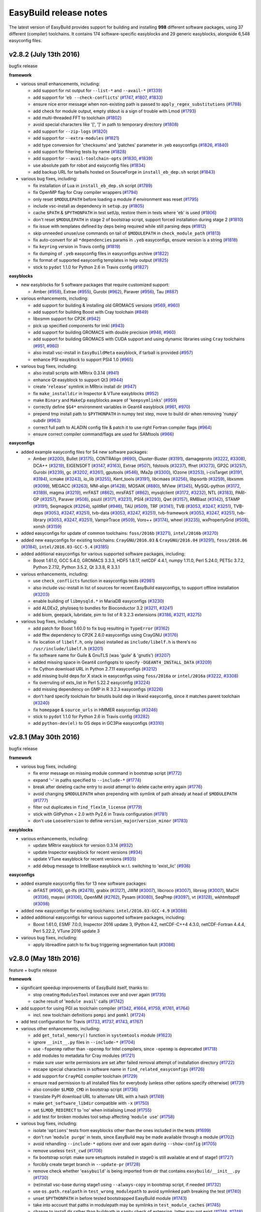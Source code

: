 .. _release_notes:

EasyBuild release notes
=======================

The latest version of EasyBuild provides support for building and installing **998** different software packages,
using 37 different (compiler) toolchains. It contains 174 software-specific easyblocks and 29 generic easyblocks,
alongside 6,548 easyconfig files.

.. _release_notes_eb282:

v2.8.2 (July 13th 2016)
-----------------------

bugfix release

**framework**

* various small enhancements, including:

  * add support for rst output for ``--list-*`` and ``--avail-*`` (`#1339 <https://github.com/hpcugent/easybuild-framework/pull/1339>`_)
  * add support for '``eb --check-conflicts``' (`#1747 <https://github.com/hpcugent/easybuild-framework/pull/1747>`_, `#1807 <https://github.com/hpcugent/easybuild-framework/pull/1807>`_, `#1833 <https://github.com/hpcugent/easybuild-framework/pull/1833>`_)
  * ensure nice error message when non-existing path is passed to ``apply_regex_substitutions`` (`#1788 <https://github.com/hpcugent/easybuild-framework/pull/1788>`_)
  * add check for module output, empty stdout is a sign of trouble with Lmod (`#1793 <https://github.com/hpcugent/easybuild-framework/pull/1793>`_)
  * add multi-threaded FFT to toolchain (`#1802 <https://github.com/hpcugent/easybuild-framework/pull/1802>`_)
  * avoid special characters like '[', ']' in path to temporary directory (`#1808 <https://github.com/hpcugent/easybuild-framework/pull/1808>`_)
  * add support for ``--zip-logs`` (`#1820 <https://github.com/hpcugent/easybuild-framework/pull/1820>`_)
  * add support for ``--extra-modules`` (`#1821 <https://github.com/hpcugent/easybuild-framework/pull/1821>`_)
  * add type conversion for 'checksums' and 'patches' parameter in .yeb easyconfigs (`#1826 <https://github.com/hpcugent/easybuild-framework/pull/1826>`_, `#1840 <https://github.com/hpcugent/easybuild-framework/pull/1840>`_)
  * add support for filtering tests by name (`#1828 <https://github.com/hpcugent/easybuild-framework/pull/1828>`_)
  * add support for ``--avail-toolchain-opts`` (`#1830 <https://github.com/hpcugent/easybuild-framework/pull/1830>`_, `#1839 <https://github.com/hpcugent/easybuild-framework/pull/1839>`_)
  * use absolute path for robot and easyconfig files (`#1834 <https://github.com/hpcugent/easybuild-framework/pull/1834>`_)
  * add backup URL for tarballs hosted on SourceForge in ``install_eb_dep.sh`` script (`#1843 <https://github.com/hpcugent/easybuild-framework/pull/1843>`_)

* various bug fixes, including:

  * fix installation of Lua in ``install_eb_dep.sh`` script (`#1789 <https://github.com/hpcugent/easybuild-framework/pull/1789>`_)
  * fix OpenMP flag for Cray compiler wrappers (`#1794 <https://github.com/hpcugent/easybuild-framework/pull/1794>`_)
  * only reset ``$MODULEPATH`` before loading a module if environment was reset (`#1795 <https://github.com/hpcugent/easybuild-framework/pull/1795>`_)
  * include vsc-install as dependency in ``setup.py`` (`#1805 <https://github.com/hpcugent/easybuild-framework/pull/1805>`_)
  * cache ``$PATH`` & ``$PYTHONPATH`` in test setUp, restore them in tests where '``eb``' is used (`#1806 <https://github.com/hpcugent/easybuild-framework/pull/1806>`_)
  * don't reset ``$MODULEPATH`` in stage 2 of bootstrap script, support forced installation during stage 2 (`#1810 <https://github.com/hpcugent/easybuild-framework/pull/1810>`_)
  * fix issue with templates defined by deps being required while still parsing deps (`#1812 <https://github.com/hpcugent/easybuild-framework/pull/1812>`_)
  * skip unneeded unuse/use commands on tail of ``$MODULEPATH`` in ``check_module_path`` (`#1813 <https://github.com/hpcugent/easybuild-framework/pull/1813>`_)
  * fix auto-convert for all ``*dependencies`` params in ``.yeb`` easyconfigs, ensure version is a string (`#1818 <https://github.com/hpcugent/easybuild-framework/pull/1818>`_)
  * fix ``keyring`` version in Travis config (`#1819 <https://github.com/hpcugent/easybuild-framework/pull/1819>`_)
  * fix dumping of ``.yeb`` easyconfig files in easyconfigs archive (`#1822 <https://github.com/hpcugent/easybuild-framework/pull/1822>`_)
  * fix format of supported easyconfig templates in help output (`#1825 <https://github.com/hpcugent/easybuild-framework/pull/1825>`_)
  * stick to ``pydot`` 1.1.0 for Python 2.6 in Travis config (`#1827 <https://github.com/hpcugent/easybuild-framework/pull/1827>`_)

**easyblocks**

* new easyblocks for 5 software packages that require customized support:

  * Amber (`#958 <https://github.com/hpcugent/easybuild-easyblocks/pull/958>`_), Extrae (`#955 <https://github.com/hpcugent/easybuild-easyblocks/pull/955>`_), Gurobi (`#962 <https://github.com/hpcugent/easybuild-easyblocks/pull/962>`_), Paraver (`#956 <https://github.com/hpcugent/easybuild-easyblocks/pull/956>`_), Tau (`#887 <https://github.com/hpcugent/easybuild-easyblocks/pull/887>`_)

* various enhancements, including:

  * add support for building & installing old GROMACS versions (`#569 <https://github.com/hpcugent/easybuild-easyblocks/pull/569>`_, `#960 <https://github.com/hpcugent/easybuild-easyblocks/pull/960>`_)
  * add support for building Boost with Cray toolchain (`#849 <https://github.com/hpcugent/easybuild-easyblocks/pull/849>`_)
  * libxsmm support for CP2K (`#942 <https://github.com/hpcugent/easybuild-easyblocks/pull/942>`_)
  * pick up specified components for imkl (`#943 <https://github.com/hpcugent/easybuild-easyblocks/pull/943>`_)
  * add support for building GROMACS with double precision (`#946 <https://github.com/hpcugent/easybuild-easyblocks/pull/946>`_, `#960 <https://github.com/hpcugent/easybuild-easyblocks/pull/960>`_)
  * add support for building GROMACS with CUDA support and using dynamic libraries using ``Cray`` toolchains (`#951 <https://github.com/hpcugent/easybuild-easyblocks/pull/951>`_, `#960 <https://github.com/hpcugent/easybuild-easyblocks/pull/960>`_)
  * also install vsc-install in ``EasyBuildMeta`` easyblock, if tarball is provided (`#957 <https://github.com/hpcugent/easybuild-easyblocks/pull/957>`_)
  * enhance PSI easyblock to support PSI4 1.0 (`#965 <https://github.com/hpcugent/easybuild-easyblocks/pull/965>`_)

* various bug fixes, including:

  * also install scripts with MRtrix 0.3.14 (`#941 <https://github.com/hpcugent/easybuild-easyblocks/pull/941>`_)
  * enhance Qt easyblock to support Qt3 (`#944 <https://github.com/hpcugent/easybuild-easyblocks/pull/944>`_)
  * create '``release``' symlink in MRtrix install dir (`#947 <https://github.com/hpcugent/easybuild-easyblocks/pull/947>`_)
  * fix ``make_installdir`` in Inspector & VTune easyblocks (`#952 <https://github.com/hpcugent/easybuild-easyblocks/pull/952>`_)
  * make ``Binary`` and ``MakeCp`` easyblocks aware of '``keepsymlinks``' (`#959 <https://github.com/hpcugent/easybuild-easyblocks/pull/959>`_)
  * correctly define ``$G4*`` environment variables in Geant4 easyblock (`#961 <https://github.com/hpcugent/easybuild-easyblocks/pull/961>`_, `#970 <https://github.com/hpcugent/easybuild-easyblocks/pull/970>`_)
  * prepend tmp install path to ``$PYTHONPATH`` in numpy test step, move to build dir when removing '``numpy``' subdir (`#963 <https://github.com/hpcugent/easybuild-easyblocks/pull/963>`_)
  * correct full path to ALADIN config file & patch it to use right Fortran compiler flags (`#964 <https://github.com/hpcugent/easybuild-easyblocks/pull/964>`_)
  * ensure correct compiler command/flags are used for SAMtools (`#966 <https://github.com/hpcugent/easybuild-easyblocks/pull/966>`_)

**easyconfigs**

* added example easyconfig files for 54 new software packages:

  * Amber (`#3200 <https://github.com/hpcugent/easybuild-easyconfigs/pull/3200>`_), Bullet (`#3175 <https://github.com/hpcugent/easybuild-easyconfigs/pull/3175>`_), CONTRAlign (`#690 <https://github.com/hpcugent/easybuild-easyconfigs/pull/690>`_), Cluster-Buster (`#3191 <https://github.com/hpcugent/easybuild-easyconfigs/pull/3191>`_), damageproto (`#3222 <https://github.com/hpcugent/easybuild-easyconfigs/pull/3222>`_, `#3308 <https://github.com/hpcugent/easybuild-easyconfigs/pull/3308>`_), DCA++ (`#3219 <https://github.com/hpcugent/easybuild-easyconfigs/pull/3219>`_), EIGENSOFT (`#3147 <https://github.com/hpcugent/easybuild-easyconfigs/pull/3147>`_, `#3163 <https://github.com/hpcugent/easybuild-easyconfigs/pull/3163>`_), Extrae (`#507 <https://github.com/hpcugent/easybuild-easyconfigs/pull/507>`_), fdstools (`#3237 <https://github.com/hpcugent/easybuild-easyconfigs/pull/3237>`_), ffnet (`#3273 <https://github.com/hpcugent/easybuild-easyconfigs/pull/3273>`_), GP2C (`#3257 <https://github.com/hpcugent/easybuild-easyconfigs/pull/3257>`_), Gurobi (`#3239 <https://github.com/hpcugent/easybuild-easyconfigs/pull/3239>`_), gc (`#3202 <https://github.com/hpcugent/easybuild-easyconfigs/pull/3202>`_, `#3261 <https://github.com/hpcugent/easybuild-easyconfigs/pull/3261>`_), gputools (`#546 <https://github.com/hpcugent/easybuild-easyconfigs/pull/546>`_), IMa2p (`#3300 <https://github.com/hpcugent/easybuild-easyconfigs/pull/3300>`_), IOzone (`#3253 <https://github.com/hpcugent/easybuild-easyconfigs/pull/3253>`_), i-cisTarget (`#3191 <https://github.com/hpcugent/easybuild-easyconfigs/pull/3191>`_, `#3194 <https://github.com/hpcugent/easybuild-easyconfigs/pull/3194>`_), icmake (`#3243 <https://github.com/hpcugent/easybuild-easyconfigs/pull/3243>`_), io_lib (`#3255 <https://github.com/hpcugent/easybuild-easyconfigs/pull/3255>`_), Kent_tools (`#3191 <https://github.com/hpcugent/easybuild-easyconfigs/pull/3191>`_), libcmaes (`#3256 <https://github.com/hpcugent/easybuild-easyconfigs/pull/3256>`_), libpsortb (`#3259 <https://github.com/hpcugent/easybuild-easyconfigs/pull/3259>`_), libxsmm (`#3099 <https://github.com/hpcugent/easybuild-easyconfigs/pull/3099>`_), MEGACC (`#3263 <https://github.com/hpcugent/easybuild-easyconfigs/pull/3263>`_), MM-align (`#1428 <https://github.com/hpcugent/easybuild-easyconfigs/pull/1428>`_), MOSAIK (`#880 <https://github.com/hpcugent/easybuild-easyconfigs/pull/880>`_), MView (`#1345 <https://github.com/hpcugent/easybuild-easyconfigs/pull/1345>`_), MySQL-python (`#3172 <https://github.com/hpcugent/easybuild-easyconfigs/pull/3172>`_, `#3189 <https://github.com/hpcugent/easybuild-easyconfigs/pull/3189>`_), magma (`#3219 <https://github.com/hpcugent/easybuild-easyconfigs/pull/3219>`_), mrFAST (`#862 <https://github.com/hpcugent/easybuild-easyconfigs/pull/862>`_), mrsFAST (`#862 <https://github.com/hpcugent/easybuild-easyconfigs/pull/862>`_), mysqlclient (`#3172 <https://github.com/hpcugent/easybuild-easyconfigs/pull/3172>`_, `#3232 <https://github.com/hpcugent/easybuild-easyconfigs/pull/3232>`_), NTL (`#3183 <https://github.com/hpcugent/easybuild-easyconfigs/pull/3183>`_), PARI-GP (`#3257 <https://github.com/hpcugent/easybuild-easyconfigs/pull/3257>`_), Paraver (`#508 <https://github.com/hpcugent/easybuild-easyconfigs/pull/508>`_), psutil (`#3171 <https://github.com/hpcugent/easybuild-easyconfigs/pull/3171>`_, `#3231 <https://github.com/hpcugent/easybuild-easyconfigs/pull/3231>`_), PSI4 (`#3293 <https://github.com/hpcugent/easybuild-easyconfigs/pull/3293>`_), Qwt (`#3157 <https://github.com/hpcugent/easybuild-easyconfigs/pull/3157>`_), RMBlast (`#3142 <https://github.com/hpcugent/easybuild-easyconfigs/pull/3142>`_), STAMP (`#3191 <https://github.com/hpcugent/easybuild-easyconfigs/pull/3191>`_), Seqmagick (`#3264 <https://github.com/hpcugent/easybuild-easyconfigs/pull/3264>`_), splitRef (`#946 <https://github.com/hpcugent/easybuild-easyconfigs/pull/946>`_), TAU (`#509 <https://github.com/hpcugent/easybuild-easyconfigs/pull/509>`_), TRF (`#3141 <https://github.com/hpcugent/easybuild-easyconfigs/pull/3141>`_), TVB (`#3053 <https://github.com/hpcugent/easybuild-easyconfigs/pull/3053>`_, `#3247 <https://github.com/hpcugent/easybuild-easyconfigs/pull/3247>`_, `#3251 <https://github.com/hpcugent/easybuild-easyconfigs/pull/3251>`_), TVB-deps (`#3053 <https://github.com/hpcugent/easybuild-easyconfigs/pull/3053>`_, `#3247 <https://github.com/hpcugent/easybuild-easyconfigs/pull/3247>`_, `#3251 <https://github.com/hpcugent/easybuild-easyconfigs/pull/3251>`_), tvb-data (`#3053 <https://github.com/hpcugent/easybuild-easyconfigs/pull/3053>`_, `#3247 <https://github.com/hpcugent/easybuild-easyconfigs/pull/3247>`_, `#3251 <https://github.com/hpcugent/easybuild-easyconfigs/pull/3251>`_), tvb-framework (`#3053 <https://github.com/hpcugent/easybuild-easyconfigs/pull/3053>`_, `#3247 <https://github.com/hpcugent/easybuild-easyconfigs/pull/3247>`_, `#3251 <https://github.com/hpcugent/easybuild-easyconfigs/pull/3251>`_), tvb-library (`#3053 <https://github.com/hpcugent/easybuild-easyconfigs/pull/3053>`_, `#3247 <https://github.com/hpcugent/easybuild-easyconfigs/pull/3247>`_, `#3251 <https://github.com/hpcugent/easybuild-easyconfigs/pull/3251>`_), VampirTrace (`#509 <https://github.com/hpcugent/easybuild-easyconfigs/pull/509>`_), Voro++ (`#3174 <https://github.com/hpcugent/easybuild-easyconfigs/pull/3174>`_), wheel (`#3235 <https://github.com/hpcugent/easybuild-easyconfigs/pull/3235>`_), wxPropertyGrid (`#508 <https://github.com/hpcugent/easybuild-easyconfigs/pull/508>`_), xonsh (`#3159 <https://github.com/hpcugent/easybuild-easyconfigs/pull/3159>`_)

* added easyconfigs for update of common toolchains: ``foss/2016b`` (`#3271 <https://github.com/hpcugent/easybuild-easyconfigs/pull/3271>`_), ``intel/2016b`` (`#3270 <https://github.com/hpcugent/easybuild-easyconfigs/pull/3270>`_)
* added new easyconfigs for existing toolchains: ``CrayGNU/2016.03`` & ``CrayGNU/2016.04`` (`#3291 <https://github.com/hpcugent/easybuild-easyconfigs/pull/3291>`_), ``foss/2016.06`` (`#3184 <https://github.com/hpcugent/easybuild-easyconfigs/pull/3184>`_), ``intel/2016.03-GCC-5.4`` (`#3185 <https://github.com/hpcugent/easybuild-easyconfigs/pull/3185>`_)
* added additional easyconfigs for various supported software packages, including:

  * Boost 1.61.0, GCC 5.4.0, GROMACS 3.3.3, HDF5 1.8.17, netCDF 4.4.1, numpy 1.11.0, Perl 5.24.0, PETSc 3.7.2, Python 2.7.12, Python 3.5.2, Qt 3.3.8, R 3.3.1

* various enhancements, including:

  * use ``check_conflicts`` function in easyconfigs tests (`#2981 <https://github.com/hpcugent/easybuild-easyconfigs/pull/2981>`_)
  * also include vsc-install in list of sources for recent EasyBuild easyconfigs, to support offline installation (`#3203 <https://github.com/hpcugent/easybuild-easyconfigs/pull/3203>`_)
  * enable building of ``libmysqld.*`` in MariaDB easyconfigs (`#3230 <https://github.com/hpcugent/easybuild-easyconfigs/pull/3230>`_)
  * add ALDEx2, phyloseq to bundles for Bioconductor 3.2 (`#3211 <https://github.com/hpcugent/easybuild-easyconfigs/pull/3211>`_, `#3241 <https://github.com/hpcugent/easybuild-easyconfigs/pull/3241>`_)
  * add biom, geepack, lubridate, pim to list of R 3.2.3 extensions (`#3186 <https://github.com/hpcugent/easybuild-easyconfigs/pull/3186>`_, `#3211 <https://github.com/hpcugent/easybuild-easyconfigs/pull/3211>`_, `#3275 <https://github.com/hpcugent/easybuild-easyconfigs/pull/3275>`_)

* various bug fixes, including:

  * add patch for Boost 1.60.0 to fix bug resulting in ``TypeError`` (`#3162 <https://github.com/hpcugent/easybuild-easyconfigs/pull/3162>`_)
  * add fftw dependency to CP2K 2.6.0 easyconfigs using CrayGNU (`#3176 <https://github.com/hpcugent/easybuild-easyconfigs/pull/3176>`_)
  * fix location of ``libelf.h``, only (also) installed as ``include/libelf.h`` is there's no ``/usr/include/libelf.h`` (`#3201 <https://github.com/hpcugent/easybuild-easyconfigs/pull/3201>`_)
  * fix software name for Guile & GnuTLS (was 'guile' & 'gnutls') (`#3207 <https://github.com/hpcugent/easybuild-easyconfigs/pull/3207>`_)
  * added missing space in Geant4 configopts to specify ``-DGEANT4_INSTALL_DATA`` (`#3209 <https://github.com/hpcugent/easybuild-easyconfigs/pull/3209>`_)
  * fix Cython download URL in Python 2.7.11 easyconfigs (`#3212 <https://github.com/hpcugent/easybuild-easyconfigs/pull/3212>`_)
  * add missing build deps for X stack in easyconfigs using ``foss/2016a`` or ``intel/2016a`` (`#3222 <https://github.com/hpcugent/easybuild-easyconfigs/pull/3222>`_, `#3308 <https://github.com/hpcugent/easybuild-easyconfigs/pull/3308>`_)
  * fix overruling of exts_list in Perl 5.22.2 easyconfig (`#3224 <https://github.com/hpcugent/easybuild-easyconfigs/pull/3224>`_)
  * add missing dependency on GMP in R 3.2.3 easyconfigs (`#3226 <https://github.com/hpcugent/easybuild-easyconfigs/pull/3226>`_)
  * don't hard specify toolchain for binutils build dep in likwid easyconfig, since it matches parent toolchain (`#3240 <https://github.com/hpcugent/easybuild-easyconfigs/pull/3240>`_)
  * fix ``homepage`` & ``source_urls`` in HMMER easyconfigs (`#3246 <https://github.com/hpcugent/easybuild-easyconfigs/pull/3246>`_)
  * stick to ``pydot`` 1.1.0 for Python 2.6 in Travis config (`#3282 <https://github.com/hpcugent/easybuild-easyconfigs/pull/3282>`_)
  * add ``python-dev(el)`` to OS deps in GC3Pie easyconfigs (`#3310 <https://github.com/hpcugent/easybuild-easyconfigs/pull/3310>`_)

.. _release_notes_eb281:

v2.8.1 (May 30th 2016)
----------------------

bugfix release

**framework**

* various bug fixes, including:

  * fix error message on missing module command in bootstrap script (`#1772 <https://github.com/hpcugent/easybuild-framework/pull/1772>`_)
  * expand '``~``' in paths specified to ``--include-*`` (`#1774 <https://github.com/hpcugent/easybuild-framework/pull/1774>`_)
  * break after deleting cache entry to avoid attempt to delete cache entry again (`#1776 <https://github.com/hpcugent/easybuild-framework/pull/1776>`_)
  * avoid changing ``$MODULEPATH`` when prepending with symlink of path already at head of ``$MODULEPATH`` (`#1777 <https://github.com/hpcugent/easybuild-framework/pull/1777>`_)
  * filter out duplicates in ``find_flexlm_license`` (`#1779 <https://github.com/hpcugent/easybuild-framework/pull/1779>`_)
  * stick with GitPython < 2.0 with Py2.6 in Travis configuration (`#1781 <https://github.com/hpcugent/easybuild-framework/pull/1781>`_)
  * don't use ``LooseVersion`` to define ``version_major``/``version_minor`` (`#1783 <https://github.com/hpcugent/easybuild-framework/pull/1783>`_)


**easyblocks**

* various enhancements, including:

  * update MRtrix easyblock for version 0.3.14 (`#932 <https://github.com/hpcugent/easybuild-easyblocks/pull/932>`_)
  * update Inspector easyblock for recent versions (`#934 <https://github.com/hpcugent/easybuild-easyblocks/pull/934>`_)
  * update VTune easyblock for recent versions (`#935 <https://github.com/hpcugent/easybuild-easyblocks/pull/935>`_)
  * add debug message to IntelBase easyblock w.r.t. switching to 'exist_lic' (`#936 <https://github.com/hpcugent/easybuild-easyblocks/pull/936>`_)


**easyconfigs**

* added example easyconfig files for 13 new software packages:

  * drFAST (`#906 <https://github.com/hpcugent/easybuild-easyconfigs/pull/906>`_), git-lfs (`#2478 <https://github.com/hpcugent/easybuild-easyconfigs/pull/2478>`_), grabix (`#3127 <https://github.com/hpcugent/easybuild-easyconfigs/pull/3127>`_), JWM (`#3007 <https://github.com/hpcugent/easybuild-easyconfigs/pull/3007>`_), libcroco (`#3007 <https://github.com/hpcugent/easybuild-easyconfigs/pull/3007>`_), librsvg (`#3007 <https://github.com/hpcugent/easybuild-easyconfigs/pull/3007>`_), MaCH (`#3136 <https://github.com/hpcugent/easybuild-easyconfigs/pull/3136>`_), mayavi (`#3106 <https://github.com/hpcugent/easybuild-easyconfigs/pull/3106>`_), OpenMM (`#2762 <https://github.com/hpcugent/easybuild-easyconfigs/pull/2762>`_), Pysam (`#3080 <https://github.com/hpcugent/easybuild-easyconfigs/pull/3080>`_), SeqPrep (`#3097 <https://github.com/hpcugent/easybuild-easyconfigs/pull/3097>`_), vt (`#3128 <https://github.com/hpcugent/easybuild-easyconfigs/pull/3128>`_), wkhtmltopdf (`#3098 <https://github.com/hpcugent/easybuild-easyconfigs/pull/3098>`_)

* added new easyconfigs for existing toolchains: ``intel/2016.03-GCC-4.9`` (`#3088 <https://github.com/hpcugent/easybuild-easyconfigs/pull/3088>`_)
* added additional easyconfigs for various supported software packages, including:

  * Boost 1.61.0, ESMF 7.0.0, Inspector 2016 update 3, IPython 4.2, netCDF-C++4 4.3.0, netCDF-Fortran 4.4.4,
    Perl 5.22.2, VTune 2016 update 3

* various bug fixes, including:

  * apply libreadline patch to fix bug triggering segmentation fault (`#3086 <https://github.com/hpcugent/easybuild-easyconfigs/pull/3086>`_)

.. _release_notes_eb280:

v2.8.0 (May 18th 2016)
----------------------

feature + bugfix release

**framework**

* significant speedup improvements of EasyBuild itself, thanks to:

  * stop creating ``ModulesTool`` instances over and over again (`#1735 <https://github.com/hpcugent/easybuild-framework/pull/1735>`_)
  * cache result of '``module avail``' calls (`#1742 <https://github.com/hpcugent/easybuild-framework/pull/1742>`_)

* add support for using PGI as toolchain compiler (`#1342 <https://github.com/hpcugent/easybuild-framework/pull/1342>`_, `#1664 <https://github.com/hpcugent/easybuild-framework/pull/1664>`_, `#1759 <https://github.com/hpcugent/easybuild-framework/pull/1759>`_, `#1761 <https://github.com/hpcugent/easybuild-framework/pull/1761>`_, `#1764 <https://github.com/hpcugent/easybuild-framework/pull/1764>`_)

  * incl. new toolchain definitions ``pompi`` and ``pomkl`` (`#1724 <https://github.com/hpcugent/easybuild-framework/pull/1724>`_)

* add test configuration for Travis (`#1733 <https://github.com/hpcugent/easybuild-framework/pull/1733>`_, `#1737 <https://github.com/hpcugent/easybuild-framework/pull/1737>`_, `#1743 <https://github.com/hpcugent/easybuild-framework/pull/1743>`_, `#1767 <https://github.com/hpcugent/easybuild-framework/pull/1767>`_)
* various other enhancements, including:

  * add ``get_total_memory()`` function in ``systemtools`` module (`#1623 <https://github.com/hpcugent/easybuild-framework/pull/1623>`_)
  * ignore ``__init__.py`` files in ``--include-*`` (`#1704 <https://github.com/hpcugent/easybuild-framework/pull/1704>`_)
  * use ``-fopenmp`` rather than ``-openmp`` for Intel compilers, since ``-openmp`` is deprecated (`#1718 <https://github.com/hpcugent/easybuild-framework/pull/1718>`_)
  * add modules to metadata for Cray modules (`#1721 <https://github.com/hpcugent/easybuild-framework/pull/1721>`_)
  * make sure user write permissions are set after failed removal attempt of installation directory (`#1722 <https://github.com/hpcugent/easybuild-framework/pull/1722>`_)
  * escape special characters in software name in ``find_related_easyconfigs`` (`#1726 <https://github.com/hpcugent/easybuild-framework/pull/1726>`_)
  * add support for ``CrayPGI`` compiler toolchain (`#1729 <https://github.com/hpcugent/easybuild-framework/pull/1729>`_)
  * ensure read permission to all installed files for everybody (unless other options specify otherwise) (`#1731 <https://github.com/hpcugent/easybuild-framework/pull/1731>`_)
  * also consider ``$LMOD_CMD`` in bootstrap script (`#1736 <https://github.com/hpcugent/easybuild-framework/pull/1736>`_)
  * translate PyPI download URL to alternate URL with a hash (`#1749 <https://github.com/hpcugent/easybuild-framework/pull/1749>`_)
  * make ``get_software_libdir`` compatible with ``-x`` (`#1750 <https://github.com/hpcugent/easybuild-framework/pull/1750>`_)
  * set ``$LMOD_REDIRECT`` to '``no``' when initialising Lmod (`#1755 <https://github.com/hpcugent/easybuild-framework/pull/1755>`_)
  * add test for broken modules tool setup affecting '``module use``' (`#1758 <https://github.com/hpcugent/easybuild-framework/pull/1758>`_)

* various bug fixes, including:

  * isolate '``options``' tests from easyblocks other than the ones included in the tests (`#1699 <https://github.com/hpcugent/easybuild-framework/pull/1699>`_)
  * don't run '``module purge``' in tests, since EasyBuild may be made available through a module (`#1702 <https://github.com/hpcugent/easybuild-framework/pull/1702>`_)
  * avoid rehandling ``--include-*`` options over and over again during ``--show-config`` (`#1705 <https://github.com/hpcugent/easybuild-framework/pull/1705>`_)
  * remove useless ``test_cwd`` (`#1706 <https://github.com/hpcugent/easybuild-framework/pull/1706>`_)
  * fix bootstrap script: make sure setuptools installed in stage0 is still available at end of stage1 (`#1727 <https://github.com/hpcugent/easybuild-framework/pull/1727>`_)
  * forcibly create target branch in ``--update-pr`` (`#1728 <https://github.com/hpcugent/easybuild-framework/pull/1728>`_)
  * remove check whether '``easybuild``' is being imported from dir that contains ``easybuild/__init__.py`` (`#1730 <https://github.com/hpcugent/easybuild-framework/pull/1730>`_)
  * (re)install vsc-base during stage1 using ``--always-copy`` in bootstrap script, if needed (`#1732 <https://github.com/hpcugent/easybuild-framework/pull/1732>`_)
  * use ``os.path.realpath`` in ``test_wrong_modulepath`` to avoid symlinked path breaking the test (`#1740 <https://github.com/hpcugent/easybuild-framework/pull/1740>`_)
  * unset ``$PYTHONPATH`` in before tested bootstrapped EasyBuild module (`#1743 <https://github.com/hpcugent/easybuild-framework/pull/1743>`_)
  * take into account that paths in modulepath may be symlinks in ``test_module_caches`` (`#1745 <https://github.com/hpcugent/easybuild-framework/pull/1745>`_)
  * change to install dir rather than buildpath in sanity check of extension, latter may not exist (`#1746 <https://github.com/hpcugent/easybuild-framework/pull/1746>`_, `#1748 <https://github.com/hpcugent/easybuild-framework/pull/1748>`_)
  * only load modules using short module names (`#1754 <https://github.com/hpcugent/easybuild-framework/pull/1754>`_)
  * (re)load modules for build deps in extensions_step (`#1762 <https://github.com/hpcugent/easybuild-framework/pull/1762>`_)
  * fix ``modpath_extensions_for method``: take into account modules in Lua syntax (`#1766 <https://github.com/hpcugent/easybuild-framework/pull/1766>`_)
  * fix broken link to VSC website in license headers (`#1768 <https://github.com/hpcugent/easybuild-framework/pull/1768>`_)

**easyblocks**

* add test configuration for Travis (`#895 <https://github.com/hpcugent/easybuild-easyblocks/pull/895>`_, `#897 <https://github.com/hpcugent/easybuild-easyblocks/pull/897>`_, `#900 <https://github.com/hpcugent/easybuild-easyblocks/pull/900>`_, `#926 <https://github.com/hpcugent/easybuild-easyblocks/pull/926>`_)
* new easyblocks for 4 software packages that require customized support:

  * binutils (`#907 <https://github.com/hpcugent/easybuild-easyblocks/pull/907>`_), libQGLViewer (`#890 <https://github.com/hpcugent/easybuild-easyblocks/pull/890>`_), SuperLU (`#860 <https://github.com/hpcugent/easybuild-easyblocks/pull/860>`_), wxPython (`#883 <https://github.com/hpcugent/easybuild-easyblocks/pull/883>`_)

* various other enhancements, including:

  * update SuiteSparse easyblock for version >= 4.5 (`#863 <https://github.com/hpcugent/easybuild-easyblocks/pull/863>`_)
  * enhance imkl easyblock to install on top of PGI (`#866 <https://github.com/hpcugent/easybuild-easyblocks/pull/866>`_, `#916 <https://github.com/hpcugent/easybuild-easyblocks/pull/916>`_)
  * enable runtime logging of install cmd in ``IntelBase`` (`#874 <https://github.com/hpcugent/easybuild-easyblocks/pull/874>`_)
  * enhance Qt easyblock to support installing with ``dummy`` toolchain (`#881 <https://github.com/hpcugent/easybuild-easyblocks/pull/881>`_)
  * delete libnuma symbolic links in PGI installation directory (`#888 <https://github.com/hpcugent/easybuild-easyblocks/pull/888>`_)
  * enhance PDT easyblock to support installing with ``dummy`` toolchain (`#894 <https://github.com/hpcugent/easybuild-easyblocks/pull/894>`_)
  * add support for building Clang with OpenMP support (`#898 <https://github.com/hpcugent/easybuild-easyblocks/pull/898>`_)
  * update Score-P easyblock for additional compilers, MPI libraries & dependencies (`#889 <https://github.com/hpcugent/easybuild-easyblocks/pull/889>`_)
  * drop deprecated '``testrb``' from sanity check in Ruby easyblock (`#901 <https://github.com/hpcugent/easybuild-easyblocks/pull/901>`_)
  * enhance WRF easyblock to support versions >= 3.7 (`#902 <https://github.com/hpcugent/easybuild-easyblocks/pull/902>`_)
  * update QuantumESPRESSO easyblock for version 5.3.0 (`#904 <https://github.com/hpcugent/easybuild-easyblocks/pull/904>`_)
  * add support in PythonPackage easyblock to use '``setup.py develop``' (`#905 <https://github.com/hpcugent/easybuild-easyblocks/pull/905>`_)
  * update Qt easyblock for Qt 5.6.0 (`#908 <https://github.com/hpcugent/easybuild-easyblocks/pull/908>`_)
  * extend bzip2 easyblock to also build dynamic libraries (`#910 <https://github.com/hpcugent/easybuild-easyblocks/pull/910>`_)
  * make threading an explicit option rather than relying on MPI library in SCOTCH easyblock (`#914 <https://github.com/hpcugent/easybuild-easyblocks/pull/914>`_)
  * update PGI easyblock to install siterc file so PGI picks up ``$LIBRARY_PATH`` (`#919 <https://github.com/hpcugent/easybuild-easyblocks/pull/919>`_)
  * enhance sanity check paths for compiler commands in PGI easyblock (`#919 <https://github.com/hpcugent/easybuild-easyblocks/pull/919>`_)
  * also filter out ``-ldl`` from $LIBBLAS & co for Intel MKL in numpy easyblock (`#920 <https://github.com/hpcugent/easybuild-easyblocks/pull/920>`_)
  * define ``$MIC_LD_LIBRARY_PATH`` for impi (`#925 <https://github.com/hpcugent/easybuild-easyblocks/pull/925>`_)

* various bug fixes, including:

  * don't hardcode Python version in ``test_make_module_pythonpackage`` (`#876 <https://github.com/hpcugent/easybuild-easyblocks/pull/876>`_)
  * make PythonPackage easyblock compatible with ``--module-only`` (`#884 <https://github.com/hpcugent/easybuild-easyblocks/pull/884>`_, `#906 <https://github.com/hpcugent/easybuild-easyblocks/pull/906>`_)
  * remove check whether '``easybuild``' is being imported from dir that contains ``easybuild/__init__.py`` (`#891 <https://github.com/hpcugent/easybuild-easyblocks/pull/891>`_)
  * fix passing compiler configure option in PDT easyblock (`#894 <https://github.com/hpcugent/easybuild-easyblocks/pull/894>`_)
  * fix bug in Score-P easyblock w.r.t. ``--with-libbfd`` (`#889 <https://github.com/hpcugent/easybuild-easyblocks/pull/889>`_)
  * fix extension filter for Ruby (`#901 <https://github.com/hpcugent/easybuild-easyblocks/pull/901>`_)
  * fix ``ACTIVATION_TYPES`` list in IntelBase + minor style change (`#913 <https://github.com/hpcugent/easybuild-easyblocks/pull/913>`_)
  * correctly define ``$MIC_LD_LIBRARY_PATH`` in imkl 11.3.x and newer (`#915 <https://github.com/hpcugent/easybuild-easyblocks/pull/915>`_)
  * fix broken link to VSC website in license headers (`#927 <https://github.com/hpcugent/easybuild-easyblocks/pull/927>`_)

**easyconfigs**

* added example easyconfig files for 69 new software packages:

  * ALPS (`#2888 <https://github.com/hpcugent/easybuild-easyconfigs/pull/2888>`_), annovar (`#3010 <https://github.com/hpcugent/easybuild-easyconfigs/pull/3010>`_), BayeScEnv (`#2765 <https://github.com/hpcugent/easybuild-easyconfigs/pull/2765>`_), BayesAss (`#2870 <https://github.com/hpcugent/easybuild-easyconfigs/pull/2870>`_), BerkeleyGW (`#2925 <https://github.com/hpcugent/easybuild-easyconfigs/pull/2925>`_), Blitz++ (`#2784 <https://github.com/hpcugent/easybuild-easyconfigs/pull/2784>`_, `#3004 <https://github.com/hpcugent/easybuild-easyconfigs/pull/3004>`_), bam-readcount (`#2850 <https://github.com/hpcugent/easybuild-easyconfigs/pull/2850>`_), Commet (`#2938 <https://github.com/hpcugent/easybuild-easyconfigs/pull/2938>`_), CrossTalkZ (`#2939 <https://github.com/hpcugent/easybuild-easyconfigs/pull/2939>`_), cuDNN (`#2882 <https://github.com/hpcugent/easybuild-easyconfigs/pull/2882>`_), DBus (`#2855 <https://github.com/hpcugent/easybuild-easyconfigs/pull/2855>`_), DFT-D3 (`#2107 <https://github.com/hpcugent/easybuild-easyconfigs/pull/2107>`_), DIAL (`#3056 <https://github.com/hpcugent/easybuild-easyconfigs/pull/3056>`_), dask (`#2885 <https://github.com/hpcugent/easybuild-easyconfigs/pull/2885>`_), dbus-glib (`#2855 <https://github.com/hpcugent/easybuild-easyconfigs/pull/2855>`_), FFLAS-FFPACK (`#2793 <https://github.com/hpcugent/easybuild-easyconfigs/pull/2793>`_), FLAC (`#2824 <https://github.com/hpcugent/easybuild-easyconfigs/pull/2824>`_), FLANN (`#3015 <https://github.com/hpcugent/easybuild-easyconfigs/pull/3015>`_, `#3029 <https://github.com/hpcugent/easybuild-easyconfigs/pull/3029>`_), FLEUR (`#3043 <https://github.com/hpcugent/easybuild-easyconfigs/pull/3043>`_), GConf (`#2855 <https://github.com/hpcugent/easybuild-easyconfigs/pull/2855>`_), GROMOS++ (`#1297 <https://github.com/hpcugent/easybuild-easyconfigs/pull/1297>`_), GST-plugins-base (`#2855 <https://github.com/hpcugent/easybuild-easyconfigs/pull/2855>`_), GStreamer (`#2855 <https://github.com/hpcugent/easybuild-easyconfigs/pull/2855>`_), GTOOL (`#2805 <https://github.com/hpcugent/easybuild-easyconfigs/pull/2805>`_), Givaro (`#2793 <https://github.com/hpcugent/easybuild-easyconfigs/pull/2793>`_), gdist (`#2935 <https://github.com/hpcugent/easybuild-easyconfigs/pull/2935>`_), gromosXX (`#1297 <https://github.com/hpcugent/easybuild-easyconfigs/pull/1297>`_), HISAT2 (`#2809 <https://github.com/hpcugent/easybuild-easyconfigs/pull/2809>`_), i-PI (`#2940 <https://github.com/hpcugent/easybuild-easyconfigs/pull/2940>`_), Kraken (`#3037 <https://github.com/hpcugent/easybuild-easyconfigs/pull/3037>`_, `#3041 <https://github.com/hpcugent/easybuild-easyconfigs/pull/3041>`_), LAME (`#2823 <https://github.com/hpcugent/easybuild-easyconfigs/pull/2823>`_), LASTZ (`#3002 <https://github.com/hpcugent/easybuild-easyconfigs/pull/3002>`_), LinBox (`#2793 <https://github.com/hpcugent/easybuild-easyconfigs/pull/2793>`_), Loki (`#2839 <https://github.com/hpcugent/easybuild-easyconfigs/pull/2839>`_), libQGLViewer (`#2923 <https://github.com/hpcugent/easybuild-easyconfigs/pull/2923>`_, `#3008 <https://github.com/hpcugent/easybuild-easyconfigs/pull/3008>`_), libXxf86vm (`#2855 <https://github.com/hpcugent/easybuild-easyconfigs/pull/2855>`_), MDSplus (`#2787 <https://github.com/hpcugent/easybuild-easyconfigs/pull/2787>`_, `#2838 <https://github.com/hpcugent/easybuild-easyconfigs/pull/2838>`_, `#3027 <https://github.com/hpcugent/easybuild-easyconfigs/pull/3027>`_), MRIcron (`#2831 <https://github.com/hpcugent/easybuild-easyconfigs/pull/2831>`_), Mawk (`#2732 <https://github.com/hpcugent/easybuild-easyconfigs/pull/2732>`_), minieigen (`#2839 <https://github.com/hpcugent/easybuild-easyconfigs/pull/2839>`_), mpmath (`#3058 <https://github.com/hpcugent/easybuild-easyconfigs/pull/3058>`_), NBO (`#3047 <https://github.com/hpcugent/easybuild-easyconfigs/pull/3047>`_, 3048), NGS (`#2803 <https://github.com/hpcugent/easybuild-easyconfigs/pull/2803>`_), NGS-Python (`#2810 <https://github.com/hpcugent/easybuild-easyconfigs/pull/2810>`_), ncbi-vdb (`#2808 <https://github.com/hpcugent/easybuild-easyconfigs/pull/2808>`_), OptiX (`#2795 <https://github.com/hpcugent/easybuild-easyconfigs/pull/2795>`_), PCL (`#3024 <https://github.com/hpcugent/easybuild-easyconfigs/pull/3024>`_), PEAR (`#2731 <https://github.com/hpcugent/easybuild-easyconfigs/pull/2731>`_), PLplot (`#2990 <https://github.com/hpcugent/easybuild-easyconfigs/pull/2990>`_), Postgres-XL (`#2891 <https://github.com/hpcugent/easybuild-easyconfigs/pull/2891>`_), PyGTS (`#2969 <https://github.com/hpcugent/easybuild-easyconfigs/pull/2969>`_), RSeQC (`#2788 <https://github.com/hpcugent/easybuild-easyconfigs/pull/2788>`_), Rust (`#2920 <https://github.com/hpcugent/easybuild-easyconfigs/pull/2920>`_, `#2943 <https://github.com/hpcugent/easybuild-easyconfigs/pull/2943>`_), rainbow (`#2730 <https://github.com/hpcugent/easybuild-easyconfigs/pull/2730>`_), SHAPEIT (`#2806 <https://github.com/hpcugent/easybuild-easyconfigs/pull/2806>`_), SIONlib (`#2908 <https://github.com/hpcugent/easybuild-easyconfigs/pull/2908>`_), Saxon-HE (`#2773 <https://github.com/hpcugent/easybuild-easyconfigs/pull/2773>`_), Singularity (`#2901 <https://github.com/hpcugent/easybuild-easyconfigs/pull/2901>`_), SoX (`#2825 <https://github.com/hpcugent/easybuild-easyconfigs/pull/2825>`_), Subread (`#2790 <https://github.com/hpcugent/easybuild-easyconfigs/pull/2790>`_), SuperLU (`#2665 <https://github.com/hpcugent/easybuild-easyconfigs/pull/2665>`_), travis (`#2953 <https://github.com/hpcugent/easybuild-easyconfigs/pull/2953>`_), VASP (`#2950 <https://github.com/hpcugent/easybuild-easyconfigs/pull/2950>`_), Wannier90 (`#2906 <https://github.com/hpcugent/easybuild-easyconfigs/pull/2906>`_, `#3042 <https://github.com/hpcugent/easybuild-easyconfigs/pull/3042>`_), wget (`#3041 <https://github.com/hpcugent/easybuild-easyconfigs/pull/3041>`_), wxPython (`#2855 <https://github.com/hpcugent/easybuild-easyconfigs/pull/2855>`_), xf86vidmodeproto (`#2855 <https://github.com/hpcugent/easybuild-easyconfigs/pull/2855>`_), Yade (`#2839 <https://github.com/hpcugent/easybuild-easyconfigs/pull/2839>`_), Yambo (`#2932 <https://github.com/hpcugent/easybuild-easyconfigs/pull/2932>`_)

* add test configuration for Travis (`#2942 <https://github.com/hpcugent/easybuild-easyconfigs/pull/2942>`_, `#2944 <https://github.com/hpcugent/easybuild-easyconfigs/pull/2944>`_, `#2954 <https://github.com/hpcugent/easybuild-easyconfigs/pull/2954>`_, `#3061 <https://github.com/hpcugent/easybuild-easyconfigs/pull/3061>`_)
* added easyconfigs for new PGI-based toolchains

  * ``pomkl/2016.03`` (`#2899 <https://github.com/hpcugent/easybuild-easyconfigs/pull/2899>`_, `#2900 <https://github.com/hpcugent/easybuild-easyconfigs/pull/2900>`_, `#3046 <https://github.com/hpcugent/easybuild-easyconfigs/pull/3046>`_), ``pomkl/2016.04`` (`#3044 <https://github.com/hpcugent/easybuild-easyconfigs/pull/3044>`_), ``CrayPGI/2016.04`` (`#2927 <https://github.com/hpcugent/easybuild-easyconfigs/pull/2927>`_)

* added new easyconfigs for existing toolchains:

  * ``foss/2016.04`` (`#3013 <https://github.com/hpcugent/easybuild-easyconfigs/pull/3013>`_), ``intel/2016.02-GCC-5.3`` (`#2523 <https://github.com/hpcugent/easybuild-easyconfigs/pull/2523>`_), ``intel/2016.03-GCC-5.3`` (`#3009 <https://github.com/hpcugent/easybuild-easyconfigs/pull/3009>`_)

* added additional easyconfigs for various supported software packages: version updates, different toolchains, ...

  * incl. CGAL 4.8, Clang 3.8.0, icc/ifort 2016.2.181 & 2016.3.210, imkl 11.3.2.181 & 11.3.3.210, impi 5.1.3.181,
    LLVM 3.8.0, OpenCV 2.4.12, pandas 0.18.0, Qt 5.6.0, Scalasca 2.3, Score-P 2.0.1, SuiteSparse 4.5.2, WRF 3.8

* various other enhancements, including:

  * enhance ORCA easyconfig for compatibility with SLURM (`#1819 <https://github.com/hpcugent/easybuild-easyconfigs/pull/1819>`_)
  * enable ``-fPIC`` in GraphicsMagick easyconfig, required by Octave (`#2764 <https://github.com/hpcugent/easybuild-easyconfigs/pull/2764>`_)
  * clean up binutils easyconfigs to use binutils easyblock (`#3006 <https://github.com/hpcugent/easybuild-easyconfigs/pull/3006>`_)
  * add ``include/GraphicsMagick`` to ``$CPATH`` in GraphicsMagick easyconfigs (`#3034 <https://github.com/hpcugent/easybuild-easyconfigs/pull/3034>`_)
  * update SuiteSparse easyconfigs according to updated SuiteSparse easyblock (`#3050 <https://github.com/hpcugent/easybuild-easyconfigs/pull/3050>`_)

* various bug fixes, including:

  * fix Perl extensions download urls (`#2738 <https://github.com/hpcugent/easybuild-easyconfigs/pull/2738>`_)
  * add Autoconf as build dep for ``GCCcore`` (`#2772 <https://github.com/hpcugent/easybuild-easyconfigs/pull/2772>`_)
  * fix versions of extensions in Bioconductor 3.2 bundles (`#2769 <https://github.com/hpcugent/easybuild-easyconfigs/pull/2769>`_)
  * fix (build) deps for ``intel/2016a`` easyconfigs of cairo, libXext, libXrender (`#2785 <https://github.com/hpcugent/easybuild-easyconfigs/pull/2785>`_, `#2874 <https://github.com/hpcugent/easybuild-easyconfigs/pull/2874>`_)
  * use '``env``' wherever preconfig/build/installopts is used to set environmental variables (`#2807 <https://github.com/hpcugent/easybuild-easyconfigs/pull/2807>`_, `#2811 <https://github.com/hpcugent/easybuild-easyconfigs/pull/2811>`_, `#2812 <https://github.com/hpcugent/easybuild-easyconfigs/pull/2812>`_)
  * add zlib as explicit dep in Tk easyconfigs (`#2815 <https://github.com/hpcugent/easybuild-easyconfigs/pull/2815>`_)
  * consistently specify to use ``-fgnu89-inline`` flag in M4 1.4.17 easyconfigs (`#2774 <https://github.com/hpcugent/easybuild-easyconfigs/pull/2774>`_, `#2779 <https://github.com/hpcugent/easybuild-easyconfigs/pull/2779>`_, `#2816 <https://github.com/hpcugent/easybuild-easyconfigs/pull/2816>`_)
  * fix homepage and description in Pygments easyconfigs (`#2822 <https://github.com/hpcugent/easybuild-easyconfigs/pull/2822>`_)
  * include pkg-config as build dependencies for libXau, libXdmcp, libxcb (`#2827 <https://github.com/hpcugent/easybuild-easyconfigs/pull/2827>`_)
  * consistently use ``XORG_*_SOURCE`` constants (`#2829 <https://github.com/hpcugent/easybuild-easyconfigs/pull/2829>`_, `#2830 <https://github.com/hpcugent/easybuild-easyconfigs/pull/2830>`_, `#2848 <https://github.com/hpcugent/easybuild-easyconfigs/pull/2848>`_)
  * update source URLs in ScientificPython easyconfig files (`#2847 <https://github.com/hpcugent/easybuild-easyconfigs/pull/2847>`_)
  * add checksums in SuiteSparse easyconfigs (`#2849 <https://github.com/hpcugent/easybuild-easyconfigs/pull/2849>`_)
  * fix build deps for GObject-Introspection (`#2852 <https://github.com/hpcugent/easybuild-easyconfigs/pull/2852>`_)
  * correctly specify Perl location in git easyconfig (`#2866 <https://github.com/hpcugent/easybuild-easyconfigs/pull/2866>`_)
  * fix bitstring 3.1.3 download URL in Python easyconfigs, source tarball on PyPI disappeared (`#2880 <https://github.com/hpcugent/easybuild-easyconfigs/pull/2880>`_)
  * fix Perl dependency in worker easyconfigs, it requires non-standard Perl modules (`#2884 <https://github.com/hpcugent/easybuild-easyconfigs/pull/2884>`_)
  * add XZ as dependency in Python 3.5.1 easyconfigs, required for lzma (`#2887 <https://github.com/hpcugent/easybuild-easyconfigs/pull/2887>`_)
  * fix download URL for packmol (`#2902 <https://github.com/hpcugent/easybuild-easyconfigs/pull/2902>`_)
  * drop ``usempi`` toolchain in numexpr easyconfigs, not needed (`#2937 <https://github.com/hpcugent/easybuild-easyconfigs/pull/2937>`_)
  * fix use of ``resolve_dependencies`` in tests according to changes in framework (`#2952 <https://github.com/hpcugent/easybuild-easyconfigs/pull/2952>`_)
  * add dependency extensions for MarkupSafe and jsonscheme in IPython 3.2.3 easyconfigs (`#2967 <https://github.com/hpcugent/easybuild-easyconfigs/pull/2967>`_)
  * add patch for matplotlib 1.5.1 to fix Tcl/Tk library paths being used (`#2971 <https://github.com/hpcugent/easybuild-easyconfigs/pull/2971>`_)
  * add xproto build dependency for makedepend v1.0.5 (`#2982 <https://github.com/hpcugent/easybuild-easyconfigs/pull/2982>`_)
  * disable parallel build for Doxygen (`#2986 <https://github.com/hpcugent/easybuild-easyconfigs/pull/2986>`_)
  * fix source URLs for ``FreezeThaw`` and ``Tie::Function`` extensions for Perl v5.22.1 (`#2988 <https://github.com/hpcugent/easybuild-easyconfigs/pull/2988>`_)
  * add ``sed`` command in worker easyconfig files to fix module_path in conf/worker.conf (`#2997 <https://github.com/hpcugent/easybuild-easyconfigs/pull/2997>`_, `#3000 <https://github.com/hpcugent/easybuild-easyconfigs/pull/3000>`_)
  * drop toolchainopts from Eigen easyconfigs, since it is headers-only (`#3025 <https://github.com/hpcugent/easybuild-easyconfigs/pull/3025>`_)
  * clean up dummy bzip2 easyconfig, define buildopts rather than defining ``$CC`` and ``$CFLAGS`` via ``os.environ`` (`#3036 <https://github.com/hpcugent/easybuild-easyconfigs/pull/3036>`_)
  * use ``%(pyshortver)s`` template rather than hardcoding 2.7 in VTK easyconfigs (`#3052 <https://github.com/hpcugent/easybuild-easyconfigs/pull/3052>`_)
  * correct install location of OpenCV Python bindings (`#3054 <https://github.com/hpcugent/easybuild-easyconfigs/pull/3054>`_)
  * include XZ as dependency for libunwind (`#3055 <https://github.com/hpcugent/easybuild-easyconfigs/pull/3055>`_)
  * add patch to fix broken OpenSSL tests due to expired certificates (`#3057 <https://github.com/hpcugent/easybuild-easyconfigs/pull/3057>`_)
  * fix broken link to VSC website in license headers (`#3062 <https://github.com/hpcugent/easybuild-easyconfigs/pull/3062>`_)

.. _release_notes_eb270:

v2.7.0 (March 20th 2016)
------------------------

feature + bugfix release

**framework**

* stabilize Cray support

  * enable '``dynamic``' toolchain option by default for ``Cray*`` toolchains (`#1581 <https://github.com/hpcugent/easybuild-framework/pull/1581>`_)
  * remove FFTW from the Cray toolchains definition (`#1585 <https://github.com/hpcugent/easybuild-framework/pull/1585>`_)
  * add external modules metadata for Cray systems (`#1638 <https://github.com/hpcugent/easybuild-framework/pull/1638>`_)
  * fix independency of Cray toolchains w.r.t. toolchain build environment (`#1641 <https://github.com/hpcugent/easybuild-framework/pull/1641>`_, `#1647 <https://github.com/hpcugent/easybuild-framework/pull/1647>`_)
  * remove requirement to use ``--experimental`` for Cray toolchains (`#1663 <https://github.com/hpcugent/easybuild-framework/pull/1663>`_)

* enable Python optimization mode in '``eb``' (`#1357 <https://github.com/hpcugent/easybuild-framework/pull/1357>`_)
* improved GitHub integration

  * improve error handling on git commands + better logging for ``--new-pr``/``--update-pr`` (`#1590 <https://github.com/hpcugent/easybuild-framework/pull/1590>`_)
  * use ``git`` rather than ``https`` in ``--new-pr``/``--update-pr`` (`#1602 <https://github.com/hpcugent/easybuild-framework/pull/1602>`_)
  * add ``-u`` as shorthand for ``--upload-test-report`` (`#1605 <https://github.com/hpcugent/easybuild-framework/pull/1605>`_)
  * fix ``--from-pr`` for PRs that include renamed/deleted files (`#1615 <https://github.com/hpcugent/easybuild-framework/pull/1615>`_)
  * add support for ``--install-github-token`` and ``--check-github`` (`#1616 <https://github.com/hpcugent/easybuild-framework/pull/1616>`_)
  * fix ``fetch_easyconfigs_from_pr`` w.r.t. duplicate files in PRs (`#1628 <https://github.com/hpcugent/easybuild-framework/pull/1628>`_)

* various other enhancements, including:

  * add support for ``--search-filename`` and ``--terse`` (`#1577 <https://github.com/hpcugent/easybuild-framework/pull/1577>`_)
  * support complete bash completion (`#1580 <https://github.com/hpcugent/easybuild-framework/pull/1580>`_)
  * add support for ``%(*ver)s`` and ``%(*shortver)s`` templates (`#1595 <https://github.com/hpcugent/easybuild-framework/pull/1595>`_, `#1604 <https://github.com/hpcugent/easybuild-framework/pull/1604>`_)

    * incl. ``%(javaver)s``, ``%(javashortver)s``, ``%(perlver)s``, ``%(perlshortver)s``, ``%(pyver)s``, ``%(pyshortver)s``, ``%(rver)s``, ``%(rshortver)s``

  * define ``HOME`` constant that can be used in easyconfig files (`#1607 <https://github.com/hpcugent/easybuild-framework/pull/1607>`_)
  * implement support for generating '``swap``' statements in module files (`#1609 <https://github.com/hpcugent/easybuild-framework/pull/1609>`_)
  * add support for ``--show-config`` (`#1611 <https://github.com/hpcugent/easybuild-framework/pull/1611>`_, `#1620 <https://github.com/hpcugent/easybuild-framework/pull/1620>`_)
  * simplified support for ``--minimal-toolchains`` (`#1614 <https://github.com/hpcugent/easybuild-framework/pull/1614>`_, `#1619 <https://github.com/hpcugent/easybuild-framework/pull/1619>`_, `#1622 <https://github.com/hpcugent/easybuild-framework/pull/1622>`_, `#1625 <https://github.com/hpcugent/easybuild-framework/pull/1625>`_, `#1646 <https://github.com/hpcugent/easybuild-framework/pull/1646>`_)
  * add support for ``--dump-env-script`` (`#1624 <https://github.com/hpcugent/easybuild-framework/pull/1624>`_)
  * enhance ModulesTool.exist to also recognize partial module names (`#1630 <https://github.com/hpcugent/easybuild-framework/pull/1630>`_)
  * improve error message for toolchain definition errors (`#1631 <https://github.com/hpcugent/easybuild-framework/pull/1631>`_)
  * make default is_short_modname_for check less strict to support versionless external modules as deps (`#1632 <https://github.com/hpcugent/easybuild-framework/pull/1632>`_)
  * mention hostname in comment made by ``--upload-test-report`` (`#1635 <https://github.com/hpcugent/easybuild-framework/pull/1635>`_)
  * support providing additional relative path for prefix in external module metadata (`#1637 <https://github.com/hpcugent/easybuild-framework/pull/1637>`_)
  * add ``ThematicModuleNamingScheme`` (`#1645 <https://github.com/hpcugent/easybuild-framework/pull/1645>`_)
  * enhance logging format: remove logger name, mention location instead (`#1649 <https://github.com/hpcugent/easybuild-framework/pull/1649>`_, `#1654 <https://github.com/hpcugent/easybuild-framework/pull/1654>`_)
  * update kernel versions for SLES12 (`#1659 <https://github.com/hpcugent/easybuild-framework/pull/1659>`_)
  * raise ``EasyBuildError`` rather than ``ImportError`` in ``only_if_module_is_available`` decorator (`#1662 <https://github.com/hpcugent/easybuild-framework/pull/1662>`_)

* various bug fixes, including:

  * fix Lmod spider output in generated modules (`#1583 <https://github.com/hpcugent/easybuild-framework/pull/1583>`_)
  * correctly define '``easybuild``' namespaces (`#1593 <https://github.com/hpcugent/easybuild-framework/pull/1593>`_, `#1666 <https://github.com/hpcugent/easybuild-framework/pull/1666>`_, `#1680 <https://github.com/hpcugent/easybuild-framework/pull/1680>`_)

    * this change requires that the ``setuptools`` Python package is available (at runtime)
    * using custom easyblocks by adding them in the Python search path (``$PYTHONPATH``) may require adjustments,
      i.e. also using ``pkg_resources.declare_namespace`` in the ``__init__.py`` files;
      *we highly recommend to use* ``--include-easyblocks`` *instead*,
      see http://easybuild.readthedocs.org/en/latest/Including_additional_Python_modules.html
    * note: this has the side-effect of not being able anymore to reliably use '``eb``' in the parent directory of
      the easybuild-framework repository (`#1667 <https://github.com/hpcugent/easybuild-framework/pull/1667>`_)

  * fix template for ``savannah.gnu.org`` source URL (`#1601 <https://github.com/hpcugent/easybuild-framework/pull/1601>`_)
  * stop running '``module purge``', only restore environment (`#1608 <https://github.com/hpcugent/easybuild-framework/pull/1608>`_)
  * fix license headers: Hercules foundation is now FWO (`#1629 <https://github.com/hpcugent/easybuild-framework/pull/1629>`_)
  * avoid that ``fancylogger`` tries to import ``mpi4py`` to determine MPI rank (`#1648 <https://github.com/hpcugent/easybuild-framework/pull/1648>`_)
  * fix error in tests when '``file``' backend is not available in Python keyring (`#1650 <https://github.com/hpcugent/easybuild-framework/pull/1650>`_)
  * update develop install script (`#1651 <https://github.com/hpcugent/easybuild-framework/pull/1651>`_)
  * handle allowed system deps during ``prepare_step`` rather than during parsing of easyconfig (`#1652 <https://github.com/hpcugent/easybuild-framework/pull/1652>`_)
  * add function to find FlexLM licenses: ``find_flexlm_license`` (`#1633 <https://github.com/hpcugent/easybuild-framework/pull/1633>`_, `#1653 <https://github.com/hpcugent/easybuild-framework/pull/1653>`_)
  * fix availability check for external modules with partial module name (`#1634 <https://github.com/hpcugent/easybuild-framework/pull/1634>`_, `#1643 <https://github.com/hpcugent/easybuild-framework/pull/1643>`_)
  * fix bootstrap script to ensure ``setuptools`` is also installed (`#1655 <https://github.com/hpcugent/easybuild-framework/pull/1655>`_)
  * fix issue in bootstrap script with ``vsc-base`` being picked up from the OS (`#1656 <https://github.com/hpcugent/easybuild-framework/pull/1656>`_)
  * fix bootstrap script for environment where '``python``' is Python 3.x (`#1660 <https://github.com/hpcugent/easybuild-framework/pull/1660>`_)
  * remove ``--experimental`` for tests related to ``--package`` (`#1665 <https://github.com/hpcugent/easybuild-framework/pull/1665>`_)
  * ensure path to setuptools is included in ``$PYTHONPATH`` being used to test scripts (`#1671 <https://github.com/hpcugent/easybuild-framework/pull/1671>`_)
  * sanitize environment before initializing easyblocks (`#1676 <https://github.com/hpcugent/easybuild-framework/pull/1676>`_)
  * remove ``reload`` statements in ``include.py``, since they are not required and break ``--include-toolchains`` (`#1679 <https://github.com/hpcugent/easybuild-framework/pull/1679>`_)


**easyblocks**

* new easyblocks for 6 software packages that require customized support:

  *  ADF (`#826 <https://github.com/hpcugent/easybuild-easyblocks/pull/826>`_), MPICH (`#844 <https://github.com/hpcugent/easybuild-easyblocks/pull/844>`_, `#852 <https://github.com/hpcugent/easybuild-easyblocks/pull/852>`_, `#868 <https://github.com/hpcugent/easybuild-easyblocks/pull/868>`_), mutil (`#859 <https://github.com/hpcugent/easybuild-easyblocks/pull/859>`_), pplacer (`#835 <https://github.com/hpcugent/easybuild-easyblocks/pull/835>`_), psmpi (`#852 <https://github.com/hpcugent/easybuild-easyblocks/pull/852>`_), SNPhylo (`#865 <https://github.com/hpcugent/easybuild-easyblocks/pull/865>`_)

* various other enhancements, including:

  * implement support for '``use_pip``' in PythonPackage easyblock (`#719 <https://github.com/hpcugent/easybuild-easyblocks/pull/719>`_, `#831 <https://github.com/hpcugent/easybuild-easyblocks/pull/831>`_)
  * add support in CUDA easyblock to install wrappers for host compilers (`#758 <https://github.com/hpcugent/easybuild-easyblocks/pull/758>`_)
  * update sanity check for picard version 1.124 and above (`#796 <https://github.com/hpcugent/easybuild-easyblocks/pull/796>`_)
  * use '``module swap``' for all components in ``CrayToolchain`` (`#823 <https://github.com/hpcugent/easybuild-easyblocks/pull/823>`_)
  * update PSI4 easyblock to cope with changed name of PSI4 data dir (`#824 <https://github.com/hpcugent/easybuild-easyblocks/pull/824>`_)
  * use ``find_flexlm_license`` function and avoid defining ``$CPATH`` in PGI easyblock (`#837 <https://github.com/hpcugent/easybuild-easyblocks/pull/837>`_)
  * use ``find_flexlm_license`` function in ``IntelBase`` generic easyblock (`#839 <https://github.com/hpcugent/easybuild-easyblocks/pull/839>`_)
  * add unit test to check module file generated by ``PythonPackage`` easyblock (`#841 <https://github.com/hpcugent/easybuild-easyblocks/pull/841>`_)
  * rework MVAPICH2 easyblock on top of new MPICH easyblock (`#844 <https://github.com/hpcugent/easybuild-easyblocks/pull/844>`_)
  * add CUDA support in CP2K easyblock (`#850 <https://github.com/hpcugent/easybuild-easyblocks/pull/850>`_)
  * also define ``$LD`` in ``buildopts`` for GATE (`#855 <https://github.com/hpcugent/easybuild-easyblocks/pull/855>`_)
  * use ``find_flexlm_license`` function in TotalView easyblock (`#839 <https://github.com/hpcugent/easybuild-easyblocks/pull/839>`_)
  * enhance ``MakeCp`` easyblock to also support renaming of files while copying them (`#859 <https://github.com/hpcugent/easybuild-easyblocks/pull/859>`_)
  * hunt for usable '``python``' command in ``PythonPackage`` easyblock when system Python is used (`#861 <https://github.com/hpcugent/easybuild-easyblocks/pull/861>`_)
  * add sanity check in ``easybuild/__init__.py`` w.r.t. current working dir (`#869 <https://github.com/hpcugent/easybuild-easyblocks/pull/869>`_)
  * change suffix of original file to ``.easybuild`` when using ``fileinput`` in impi easyblock (`#870 <https://github.com/hpcugent/easybuild-easyblocks/pull/870>`_)

* various bug fixes, including:

  * make sure Python unicode settings match that of the system Python (`#817 <https://github.com/hpcugent/easybuild-easyblocks/pull/817>`_)
  * remove FFTW related statements in HPL easyblock, since HPL doesn't require FFTW at all (`#822 <https://github.com/hpcugent/easybuild-easyblocks/pull/822>`_)
  * use ``pkg_resources.declare_namespace`` rather than ``pkgutil.extend_path`` to declare '``easybuild``' namespaces (`#827 <https://github.com/hpcugent/easybuild-easyblocks/pull/827>`_)
  * fix license headers: Hercules foundation is now FWO (`#836 <https://github.com/hpcugent/easybuild-easyblocks/pull/836>`_)
  * fix check for non-empty lib dirs in ``PythonPackage`` easyblock (`#840 <https://github.com/hpcugent/easybuild-easyblocks/pull/840>`_)
  * consider all Python lib dirs in sanity check for libxml2 (`#842 <https://github.com/hpcugent/easybuild-easyblocks/pull/842>`_)
  * correctly handle deprecated configure options (``--with-hwloc``/``--enable-mpe``) in MVAPICH2 easyblock (`#853 <https://github.com/hpcugent/easybuild-easyblocks/pull/853>`_)
  * use correct configure option for checkpoint/restart in MVAPICH2 easyblock (`#854 <https://github.com/hpcugent/easybuild-easyblocks/pull/854>`_)
  * ensure list of Python lib dirs always has a '``lib/...``' entry (`#858 <https://github.com/hpcugent/easybuild-easyblocks/pull/858>`_)
  * check whether ``rpm``/``rpmrebuild`` commands are available using '``which``', rather than checking for OS deps (`#864 <https://github.com/hpcugent/easybuild-easyblocks/pull/864>`_)
  * fix ``test_step`` in UFC easyblock (`#872 <https://github.com/hpcugent/easybuild-easyblocks/pull/872>`_)

**easyconfigs**

* added example easyconfig files for 63 new software packages:

  * ATSAS (`#616 <https://github.com/hpcugent/easybuild-easyconfigs/pull/616>`_, `#2587 <https://github.com/hpcugent/easybuild-easyconfigs/pull/2587>`_), astropy (`#2724 <https://github.com/hpcugent/easybuild-easyconfigs/pull/2724>`_, `#2727 <https://github.com/hpcugent/easybuild-easyconfigs/pull/2727>`_), attr (`#2706 <https://github.com/hpcugent/easybuild-easyconfigs/pull/2706>`_), BamUtil (`#2654 <https://github.com/hpcugent/easybuild-easyconfigs/pull/2654>`_), BBMap (`#2322 <https://github.com/hpcugent/easybuild-easyconfigs/pull/2322>`_), BH (`#2508 <https://github.com/hpcugent/easybuild-easyconfigs/pull/2508>`_),
    CheMPS2 (`#2445 <https://github.com/hpcugent/easybuild-easyconfigs/pull/2445>`_), CosmoloPy (`#2723 <https://github.com/hpcugent/easybuild-easyconfigs/pull/2723>`_, `#2727 <https://github.com/hpcugent/easybuild-easyconfigs/pull/2727>`_), csvkit (`#2639 <https://github.com/hpcugent/easybuild-easyconfigs/pull/2639>`_), Firefox (`#2648 <https://github.com/hpcugent/easybuild-easyconfigs/pull/2648>`_), FreeXL (`#2422 <https://github.com/hpcugent/easybuild-easyconfigs/pull/2422>`_), GL2PS (`#2667 <https://github.com/hpcugent/easybuild-easyconfigs/pull/2667>`_),
    Glade (`#2631 <https://github.com/hpcugent/easybuild-easyconfigs/pull/2631>`_), htop (`#2538 <https://github.com/hpcugent/easybuild-easyconfigs/pull/2538>`_), IGV (`#2019 <https://github.com/hpcugent/easybuild-easyconfigs/pull/2019>`_), IGVTools (`#2019 <https://github.com/hpcugent/easybuild-easyconfigs/pull/2019>`_), ImageMagick (`#2438 <https://github.com/hpcugent/easybuild-easyconfigs/pull/2438>`_), jModelTest (`#2529 <https://github.com/hpcugent/easybuild-easyconfigs/pull/2529>`_),
    KEALib (`#2420 <https://github.com/hpcugent/easybuild-easyconfigs/pull/2420>`_), libcerf (`#2656 <https://github.com/hpcugent/easybuild-easyconfigs/pull/2656>`_), libgcrypt (`#2201 <https://github.com/hpcugent/easybuild-easyconfigs/pull/2201>`_), libglade (`#2631 <https://github.com/hpcugent/easybuild-easyconfigs/pull/2631>`_), libgpg-error (`#2201 <https://github.com/hpcugent/easybuild-easyconfigs/pull/2201>`_), libspatialite (`#2431 <https://github.com/hpcugent/easybuild-easyconfigs/pull/2431>`_),
    LittleCMS (`#2438 <https://github.com/hpcugent/easybuild-easyconfigs/pull/2438>`_), MAST (`#2542 <https://github.com/hpcugent/easybuild-easyconfigs/pull/2542>`_), MLC (`#2577 <https://github.com/hpcugent/easybuild-easyconfigs/pull/2577>`_), MPJ-Express (`#2529 <https://github.com/hpcugent/easybuild-easyconfigs/pull/2529>`_), mutil (`#2201 <https://github.com/hpcugent/easybuild-easyconfigs/pull/2201>`_), neon (`#758 <https://github.com/hpcugent/easybuild-easyconfigs/pull/758>`_), NextClip (`#2544 <https://github.com/hpcugent/easybuild-easyconfigs/pull/2544>`_),
    npstat (`#2686 <https://github.com/hpcugent/easybuild-easyconfigs/pull/2686>`_, `#2703 <https://github.com/hpcugent/easybuild-easyconfigs/pull/2703>`_), Octopus (`#2643 <https://github.com/hpcugent/easybuild-easyconfigs/pull/2643>`_), QuickFF (`#2721 <https://github.com/hpcugent/easybuild-easyconfigs/pull/2721>`_), p4vasp (`#2328 <https://github.com/hpcugent/easybuild-easyconfigs/pull/2328>`_), PCMSolver (`#2445 <https://github.com/hpcugent/easybuild-easyconfigs/pull/2445>`_), PFFT (`#2643 <https://github.com/hpcugent/easybuild-easyconfigs/pull/2643>`_),
    PHYLIP (`#2694 <https://github.com/hpcugent/easybuild-easyconfigs/pull/2694>`_), pkgconfig (`#2475 <https://github.com/hpcugent/easybuild-easyconfigs/pull/2475>`_, `#2476 <https://github.com/hpcugent/easybuild-easyconfigs/pull/2476>`_), Platypus (`#2618 <https://github.com/hpcugent/easybuild-easyconfigs/pull/2618>`_), pplacer (`#1056 <https://github.com/hpcugent/easybuild-easyconfigs/pull/1056>`_), PRINSEQ (`#2437 <https://github.com/hpcugent/easybuild-easyconfigs/pull/2437>`_, `#2444 <https://github.com/hpcugent/easybuild-easyconfigs/pull/2444>`_, `#2585 <https://github.com/hpcugent/easybuild-easyconfigs/pull/2585>`_),
    PyFFmpeg (`#2501 <https://github.com/hpcugent/easybuild-easyconfigs/pull/2501>`_, `#2519 <https://github.com/hpcugent/easybuild-easyconfigs/pull/2519>`_), PyGObject (`#2443 <https://github.com/hpcugent/easybuild-easyconfigs/pull/2443>`_), PyGTK (`#2443 <https://github.com/hpcugent/easybuild-easyconfigs/pull/2443>`_), PyOpenGL (`#2628 <https://github.com/hpcugent/easybuild-easyconfigs/pull/2628>`_), pyringe (`#2533 <https://github.com/hpcugent/easybuild-easyconfigs/pull/2533>`_), qrupdate (`#2675 <https://github.com/hpcugent/easybuild-easyconfigs/pull/2675>`_),
    rgeos (`#2635 <https://github.com/hpcugent/easybuild-easyconfigs/pull/2635>`_), rpmrebuild (`#2402 <https://github.com/hpcugent/easybuild-easyconfigs/pull/2402>`_), shift (`#2201 <https://github.com/hpcugent/easybuild-easyconfigs/pull/2201>`_), SNAPE-pooled (`#2688 <https://github.com/hpcugent/easybuild-easyconfigs/pull/2688>`_), SNPhylo (`#2701 <https://github.com/hpcugent/easybuild-easyconfigs/pull/2701>`_), sratoolkit (`#2715 <https://github.com/hpcugent/easybuild-easyconfigs/pull/2715>`_),
    STAR-Fusion (`#2463 <https://github.com/hpcugent/easybuild-easyconfigs/pull/2463>`_), statsmodels (`#2719 <https://github.com/hpcugent/easybuild-easyconfigs/pull/2719>`_), StringTie (`#2527 <https://github.com/hpcugent/easybuild-easyconfigs/pull/2527>`_), synchronicity (`#2508 <https://github.com/hpcugent/easybuild-easyconfigs/pull/2508>`_), testpath (`#2461 <https://github.com/hpcugent/easybuild-easyconfigs/pull/2461>`_),
    USEARCH (`#2537 <https://github.com/hpcugent/easybuild-easyconfigs/pull/2537>`_), VarScan (`#2464 <https://github.com/hpcugent/easybuild-easyconfigs/pull/2464>`_), vsc-install (`#2165 <https://github.com/hpcugent/easybuild-easyconfigs/pull/2165>`_), Whoosh (`#2725 <https://github.com/hpcugent/easybuild-easyconfigs/pull/2725>`_), xprop (`#2645 <https://github.com/hpcugent/easybuild-easyconfigs/pull/2645>`_)

* added new easyconfigs for existing toolchains:

  * ``intel/2016.02-GCC-4.9`` (`#2620 <https://github.com/hpcugent/easybuild-easyconfigs/pull/2620>`_), ``gmpolf/2016a`` & ``gmvolf/2016a`` (`#2589 <https://github.com/hpcugent/easybuild-easyconfigs/pull/2589>`_)

* stable Cray-specific easyconfigs

  * delete deprecated Cray toolchains and easyconfig files (`#2400 <https://github.com/hpcugent/easybuild-easyconfigs/pull/2400>`_)
  * don't hardcode ``PrgEnv`` version, remove ``craype`` and ``fftw`` components in Cray toolchains (`#2554 <https://github.com/hpcugent/easybuild-easyconfigs/pull/2554>`_)
  * remove ``-XC`` versionsuffix for stable definitions for ``Cray*`` toolchains (`#2714 <https://github.com/hpcugent/easybuild-easyconfigs/pull/2714>`_)
  * support for various software packages with ``CrayGNU`` and ``CrayIntel`` toolchains: CP2K, GROMACS, WRF

* added additional easyconfigs for various supported software packages: version updates, different toolchains, ...

  * including BWA 0.7.13, CMake 3.4.3, GATE 7.2, GROMACS 5.1.2, Mesa 11.1.2, netCDF 4.4.0, Perl 5.22.1, Python 3.5.1,
    R 3.2.3, R-bundle-Bioconductor 3.2, scipy 0.17.0, SuiteSparse 4.5.1

* various other enhancements, including:

  * copy ``contrib`` dir in Velvet easyconfigs so scripts are also available (`#2456 <https://github.com/hpcugent/easybuild-easyconfigs/pull/2456>`_)
  * redefine matplotlib 1.5.1 easyconfig as a bundle, also include ``cycler`` extension (dep for matplotlib) (`#2470 <https://github.com/hpcugent/easybuild-easyconfigs/pull/2470>`_)
  * add bitstring extension to Python 2.7.11 easyconfigs (`#2471 <https://github.com/hpcugent/easybuild-easyconfigs/pull/2471>`_)
  * enable building of MetaVelvet in Velvet 1.2.10 easyconfigs (`#2473 <https://github.com/hpcugent/easybuild-easyconfigs/pull/2473>`_)
  * add custom sanity check for libjpeg-turbo (`#2480 <https://github.com/hpcugent/easybuild-easyconfigs/pull/2480>`_)
  * add Velvet easyconfigs that include BioPerl dependency, so VelvetOptimizer can use it (`#2495 <https://github.com/hpcugent/easybuild-easyconfigs/pull/2495>`_, `#2729 <https://github.com/hpcugent/easybuild-easyconfigs/pull/2729>`_, `#2733 <https://github.com/hpcugent/easybuild-easyconfigs/pull/2733>`_)
  * add source URL in RAxML 7.2.6 easyconfigs (`#2536 <https://github.com/hpcugent/easybuild-easyconfigs/pull/2536>`_)
  * update MPICH easyconfigs to use new MPICH easyblock (`#2589 <https://github.com/hpcugent/easybuild-easyconfigs/pull/2589>`_)
  * free libX11 & co from unneeded Python dependency/versionsuffix (`#2549 <https://github.com/hpcugent/easybuild-easyconfigs/pull/2549>`_, `#2563 <https://github.com/hpcugent/easybuild-easyconfigs/pull/2563>`_, `#2605 <https://github.com/hpcugent/easybuild-easyconfigs/pull/2605>`_, `#2664 <https://github.com/hpcugent/easybuild-easyconfigs/pull/2664>`_)
  * add '``--enable-utf --enable-unicode-properties``' configure options in PCRE easyconfigs (`#2561 <https://github.com/hpcugent/easybuild-easyconfigs/pull/2561>`_)
    * required for latest R versions
  * add HCsnip, metagenomeSeq in Bioconductor 3.1 bundles (`#2553 <https://github.com/hpcugent/easybuild-easyconfigs/pull/2553>`_, `#2578 <https://github.com/hpcugent/easybuild-easyconfigs/pull/2578>`_)
  * add additional extensions in R 3.2.x easyconfigs that are required for extra Bioconductor extensions (`#2547 <https://github.com/hpcugent/easybuild-easyconfigs/pull/2547>`_, `#2556 <https://github.com/hpcugent/easybuild-easyconfigs/pull/2556>`_)
  * update psmpi easyconfig files to use the new psmpi easyblock (`#2619 <https://github.com/hpcugent/easybuild-easyconfigs/pull/2619>`_)
  * add easyconfig for Python 2.7.11 on top of X11-enabled Tk (`#2614 <https://github.com/hpcugent/easybuild-easyconfigs/pull/2614>`_, `#2621 <https://github.com/hpcugent/easybuild-easyconfigs/pull/2621>`_)
  * add virtualenv as extension in Python 2.7.11 easyconfigs (`#2660 <https://github.com/hpcugent/easybuild-easyconfigs/pull/2660>`_)

* various bug fixes, including:

  * fix software name for GTK+ (was 'gtk+'), PyCairo (was 'pycairo') and Gdk-Pixbuf (was 'gdk-pixbuf') (`#2468 <https://github.com/hpcugent/easybuild-easyconfigs/pull/2468>`_)
  * don't hardcode ``CC``/``CXX`` in OpenMPI easyconfigs (`#2472 <https://github.com/hpcugent/easybuild-easyconfigs/pull/2472>`_)
  * remove Google Code source URL for mpi4py (`#2474 <https://github.com/hpcugent/easybuild-easyconfigs/pull/2474>`_)
  * rename ffmpeg to FFmpeg (`#2425 <https://github.com/hpcugent/easybuild-easyconfigs/pull/2425>`_, `#2481 <https://github.com/hpcugent/easybuild-easyconfigs/pull/2481>`_)
  * use available easyblock for flex (`#2486 <https://github.com/hpcugent/easybuild-easyconfigs/pull/2486>`_)
  * fix determining list of easyconfigs in unit test suite, don't assume locations are correct (`#2530 <https://github.com/hpcugent/easybuild-easyconfigs/pull/2530>`_)
  * fix specifying DB dependency in DB_File easyconfigs (`#2539 <https://github.com/hpcugent/easybuild-easyconfigs/pull/2539>`_)
  * remove hard-coded ``-xSSE4.2`` for numpy/scipy with Intel compilers (`#2546 <https://github.com/hpcugent/easybuild-easyconfigs/pull/2546>`_)
  * fix license headers: Hercules foundation is now FWO (`#2550 <https://github.com/hpcugent/easybuild-easyconfigs/pull/2550>`_)
  * add ``--with-zlib`` configure argument in libxml easyconfigs (`#2555 <https://github.com/hpcugent/easybuild-easyconfigs/pull/2555>`_)
  * don't hardcode ``optarch=True`` in xextproto/xtrans easyconfigs (`#2601 <https://github.com/hpcugent/easybuild-easyconfigs/pull/2601>`_)
  * change toolchain version to '' in easyconfigs that use ``dummy`` toolchain and include dependencies (`#2612 <https://github.com/hpcugent/easybuild-easyconfigs/pull/2612>`_)
  * GLib doesn't require libxml2 with Python bindings (`#2632 <https://github.com/hpcugent/easybuild-easyconfigs/pull/2632>`_)
  * add patch file to imkl 10.2.6.038 32-bit easyconfig to fix installer not being able to deal with '``--``' in build path (`#2634 <https://github.com/hpcugent/easybuild-easyconfigs/pull/2634>`_)
  * add missing 'pkgconfig' dependency for h5py (`#2476 <https://github.com/hpcugent/easybuild-easyconfigs/pull/2476>`_, `#2650 <https://github.com/hpcugent/easybuild-easyconfigs/pull/2650>`_)
  * correct software name in FastQC easyconfigs (was 'fastqc'), use '``dummy``' toolchain for all FastQC version (`#2657 <https://github.com/hpcugent/easybuild-easyconfigs/pull/2657>`_, `#2666 <https://github.com/hpcugent/easybuild-easyconfigs/pull/2666>`_)
  * add missing libxml2 dependencies in GLib easyconfigs (`#2658 <https://github.com/hpcugent/easybuild-easyconfigs/pull/2658>`_)
  * fix Xerces-C++ download location (`#2668 <https://github.com/hpcugent/easybuild-easyconfigs/pull/2668>`_)
  * enable ``XML::Bare`` extension in all Perl easyconfigs (`#2672 <https://github.com/hpcugent/easybuild-easyconfigs/pull/2672>`_)
  * update dead link for SuiteSparse (`#2679 <https://github.com/hpcugent/easybuild-easyconfigs/pull/2679>`_)
  * remove custom ``exts_filter`` in easyconfigs used ``PythonPackage`` easyblock (`#2683 <https://github.com/hpcugent/easybuild-easyconfigs/pull/2683>`_, `#2685 <https://github.com/hpcugent/easybuild-easyconfigs/pull/2685>`_)
  * add M4 as build dep for binutils & flex (`#2681 <https://github.com/hpcugent/easybuild-easyconfigs/pull/2681>`_)
  * add missing dependencies in Python 3.5.x easyconfigs: SQLite, Tk, GMP (`#2704 <https://github.com/hpcugent/easybuild-easyconfigs/pull/2704>`_)
  * fix (OS) deps, add checksums, remove parameter definition with default values in MVAPICH2 easyconfigs (`#2707 <https://github.com/hpcugent/easybuild-easyconfigs/pull/2707>`_)

* style cleanup in various easyconfigs (`#2378 <https://github.com/hpcugent/easybuild-easyconfigs/pull/2378>`_, `#2387 <https://github.com/hpcugent/easybuild-easyconfigs/pull/2387>`_, `#2395 <https://github.com/hpcugent/easybuild-easyconfigs/pull/2395>`_, `#2396 <https://github.com/hpcugent/easybuild-easyconfigs/pull/2396>`_, `#2488 <https://github.com/hpcugent/easybuild-easyconfigs/pull/2488>`_-`#2493 <https://github.com/hpcugent/easybuild-easyconfigs/pull/2493>`_, `#2496 <https://github.com/hpcugent/easybuild-easyconfigs/pull/2496>`_-`#2500 <https://github.com/hpcugent/easybuild-easyconfigs/pull/2500>`_, `#2502 <https://github.com/hpcugent/easybuild-easyconfigs/pull/2502>`_-`#2504 <https://github.com/hpcugent/easybuild-easyconfigs/pull/2504>`_, `#2602 <https://github.com/hpcugent/easybuild-easyconfigs/pull/2602>`_)

  * working towards automated style review of pull requests

.. _release_notes_eb260:

v2.6.0 (January 26th 2016)
--------------------------

feature + bugfix release

**framework**

* add (experimental) support for opening/updating (easyconfigs) pull requests (``--new-pr``, ``--update-pr``) (`#1528 <https://github.com/hpcugent/easybuild-framework/pull/1528>`_)
* sanitize environment before each installation by undefining ``$PYTHON*`` (`#1569 <https://github.com/hpcugent/easybuild-framework/pull/1569>`_, `#1572 <https://github.com/hpcugent/easybuild-framework/pull/1572>`_)
* various other enhancements, including:

  * allow user-local modules with hierarchical naming schemes (``--subdir-user-modules``) (`#1472 <https://github.com/hpcugent/easybuild-framework/pull/1472>`_)
  * enhance ``--extended-dry-run`` output to include paths for requirements in ``make_module_req`` (`#1520 <https://github.com/hpcugent/easybuild-framework/pull/1520>`_)
  * rewrite read_file to use '``with``' (`#1534 <https://github.com/hpcugent/easybuild-framework/pull/1534>`_)
  * add support for ``eb --last-log`` (`#1541 <https://github.com/hpcugent/easybuild-framework/pull/1541>`_)
  * support using fixed install dir scheme (``--fixed-installdir-naming-scheme``) (`#1546 <https://github.com/hpcugent/easybuild-framework/pull/1546>`_)
  * add edge attributes for build dependencies in ``--dep-graph`` output (`#1548 <https://github.com/hpcugent/easybuild-framework/pull/1548>`_)
  * check whether dependencies marked as external module are hidden (`#1552 <https://github.com/hpcugent/easybuild-framework/pull/1552>`_)
  * implement support for ``--modules-header`` (`#1558 <https://github.com/hpcugent/easybuild-framework/pull/1558>`_)
  * add support to specify '``else``' body for conditional statements in modules (`#1559 <https://github.com/hpcugent/easybuild-framework/pull/1559>`_)
  * add extra test for ``--include-easyblocks`` for generic easyblocks (`#1562 <https://github.com/hpcugent/easybuild-framework/pull/1562>`_)
  * allow user to define the default compiler optimization level (``--default-opt-level``) (`#1565 <https://github.com/hpcugent/easybuild-framework/pull/1565>`_)
  * make ``toolchain.get_variable`` more robust w.r.t. dummy toolchain (`#1566 <https://github.com/hpcugent/easybuild-framework/pull/1566>`_)

* various bug fixes, including:

  * fix missing '``yaml``' module check in tests (`#1525 <https://github.com/hpcugent/easybuild-framework/pull/1525>`_)
  * fix 'develop' install script (`#1529 <https://github.com/hpcugent/easybuild-framework/pull/1529>`_)
  * correctly quote FPM option values in packagin support (`#1530 <https://github.com/hpcugent/easybuild-framework/pull/1530>`_)
  * correctly handle '``.``' in software name w.r.t. ``$EB*`` environment variables (`#1538 <https://github.com/hpcugent/easybuild-framework/pull/1538>`_)
  * exclude logs and test reports from packages (`#1544 <https://github.com/hpcugent/easybuild-framework/pull/1544>`_)
  * also pass down ``--job-cores`` for ``pbs_python`` job backend (`#1547 <https://github.com/hpcugent/easybuild-framework/pull/1547>`_)
  * skip dependencies marked as external modules when packaging (`#1550 <https://github.com/hpcugent/easybuild-framework/pull/1550>`_)
  * fix syntax for ``set_alias`` statement in Lua syntax (`#1554 <https://github.com/hpcugent/easybuild-framework/pull/1554>`_)
  * handle the case of all 'offline' nodes correctly for ``--job`` (`#1560 <https://github.com/hpcugent/easybuild-framework/pull/1560>`_)
  * fix ``test_modules_tool_stateless`` unit test for stateless ModulesTool with Lmod as modules tool (`#1570 <https://github.com/hpcugent/easybuild-framework/pull/1570>`_)

**easyblocks**

* add generic easyblock for Cray toolchains (`#766 <https://github.com/hpcugent/easybuild-easyblocks/pull/766>`_)
* new easyblocks for 2 software packages that require customized support:

  * EggLib (`#811 <https://github.com/hpcugent/easybuild-easyblocks/pull/811>`_), PGI (`#658 <https://github.com/hpcugent/easybuild-easyblocks/pull/658>`_)

* various other enhancements, including:

  * update BamTools easyblock for versions 2.3.x and newer: some shared libraries are now static) (`#785 <https://github.com/hpcugent/easybuild-easyblocks/pull/785>`_)
  * don't hardcode ``.so``, use ``get_shared_lib_ext`` instead (`#789 <https://github.com/hpcugent/easybuild-easyblocks/pull/789>`_, `#790 <https://github.com/hpcugent/easybuild-easyblocks/pull/790>`_, `#791 <https://github.com/hpcugent/easybuild-easyblocks/pull/791>`_, `#793 <https://github.com/hpcugent/easybuild-easyblocks/pull/793>`_, `#794 <https://github.com/hpcugent/easybuild-easyblocks/pull/794>`_, `#803 <https://github.com/hpcugent/easybuild-easyblocks/pull/803>`_, `#815 <https://github.com/hpcugent/easybuild-easyblocks/pull/815>`_)
  * enhance CPLEX easyblock by adding more subdirs to ``$PATH``, define ``$LD_LIBRARY`` and ``$CPLEXDIR`` (`#797 <https://github.com/hpcugent/easybuild-easyblocks/pull/797>`_)
  * make sanity check for netcdf4-python work with both egg and non-egg installs (`#799 <https://github.com/hpcugent/easybuild-easyblocks/pull/799>`_)
  * update sanity check in PETSc/SLEPc easyblocks for v3.6.x (`#800 <https://github.com/hpcugent/easybuild-easyblocks/pull/800>`_)
  * update Trinity easyblock for 2.x versions (`#802 <https://github.com/hpcugent/easybuild-easyblocks/pull/802>`_)
  * update DOLFIN easyblock for v1.6.0 (`#804 <https://github.com/hpcugent/easybuild-easyblocks/pull/804>`_)
  * check for ``libkokkoscore.a`` rather than ``libkokkos.a`` for Trilinos 12.x (`#805 <https://github.com/hpcugent/easybuild-easyblocks/pull/805>`_)
  * add an option to skip the sanitizer tests of Clang (`#806 <https://github.com/hpcugent/easybuild-easyblocks/pull/806>`_)
  * update Molpro easyblock to support binary installs and 2015 version (`#807 <https://github.com/hpcugent/easybuild-easyblocks/pull/807>`_)
  * make ``ConfigureMake`` more robust w.r.t. custom easyconfig parameters (`#810 <https://github.com/hpcugent/easybuild-easyblocks/pull/810>`_)

* various bug fixes, including:

  * add back support for Eigen 2.x in Eigen easyblock (`#798 <https://github.com/hpcugent/easybuild-easyblocks/pull/798>`_)
  * fix for vsc-base being picked up from OS in EasyBuildMeta easyblock (`#813 <https://github.com/hpcugent/easybuild-easyblocks/pull/813>`_)
  * remove ``setuptools.pth`` if it includes absolute paths after installing EasyBuild (`#813 <https://github.com/hpcugent/easybuild-easyblocks/pull/813>`_)

**easyconfigs**

* add easyconfigs for ``foss/2016a`` and ``intel/2016`` common toolchains (`#2310 <https://github.com/hpcugent/easybuild-easyconfigs/pull/2310>`_, `#2311 <https://github.com/hpcugent/easybuild-easyconfigs/pull/2311>`_, `#2339 <https://github.com/hpcugent/easybuild-easyconfigs/pull/2339>`_, `#2363 <https://github.com/hpcugent/easybuild-easyconfigs/pull/2363>`_)

  * incl. easyconfigs for Boost, CMake, Python, Perl using these toolchains

* added example easyconfig files for 21 new software packages:

  * BLASR (`#922 <https://github.com/hpcugent/easybuild-easyconfigs/pull/922>`_), BioKanga (`#2247 <https://github.com/hpcugent/easybuild-easyconfigs/pull/2247>`_), BoltzTraP (`#2365 <https://github.com/hpcugent/easybuild-easyconfigs/pull/2365>`_), basemap (`#2221 <https://github.com/hpcugent/easybuild-easyconfigs/pull/2221>`_), CppUnit (`#2271 <https://github.com/hpcugent/easybuild-easyconfigs/pull/2271>`_), EggLib (`#2335 <https://github.com/hpcugent/easybuild-easyconfigs/pull/2335>`_), FLASH (`#2281 <https://github.com/hpcugent/easybuild-easyconfigs/pull/2281>`_), GLM (`#2288 <https://github.com/hpcugent/easybuild-easyconfigs/pull/2288>`_), hub (`#2249 <https://github.com/hpcugent/easybuild-easyconfigs/pull/2249>`_), MACS2 (`#1983 <https://github.com/hpcugent/easybuild-easyconfigs/pull/1983>`_), MotEvo (`#843 <https://github.com/hpcugent/easybuild-easyconfigs/pull/843>`_), numba (`#2243 <https://github.com/hpcugent/easybuild-easyconfigs/pull/2243>`_), PGI (`#1833 <https://github.com/hpcugent/easybuild-easyconfigs/pull/1833>`_, `#2367 <https://github.com/hpcugent/easybuild-easyconfigs/pull/2367>`_), PLY (`#2305 <https://github.com/hpcugent/easybuild-easyconfigs/pull/2305>`_), PaStiX (`#2319 <https://github.com/hpcugent/easybuild-easyconfigs/pull/2319>`_, `#2326 <https://github.com/hpcugent/easybuild-easyconfigs/pull/2326>`_), patchelf (`#2327 <https://github.com/hpcugent/easybuild-easyconfigs/pull/2327>`_), pip (`#2284 <https://github.com/hpcugent/easybuild-easyconfigs/pull/2284>`_), RSEM (`#2316 <https://github.com/hpcugent/easybuild-easyconfigs/pull/2316>`_), RcppArmadillo (`#2289 <https://github.com/hpcugent/easybuild-easyconfigs/pull/2289>`_), SCDE (`#2289 <https://github.com/hpcugent/easybuild-easyconfigs/pull/2289>`_), slepc4py (`#2318 <https://github.com/hpcugent/easybuild-easyconfigs/pull/2318>`_)
* added additional easyconfigs for various supported software packages: version updates, different toolchains, ...

  * including BamTools 2.4.0, Boost 1.60.0, Clang 3.7.1, DOLFIN/FFC/FIAT/Instant/UFL 1.6.0, GATE 7.0, GCC 5.3.0, LLVM 3.7.1, pandas 0.17.1, PETSc 3.6.3, SAMtools 1.3, scipy 0.16.1, SLEPc 3.6.2, Trilinos 12.4.2, Trinity 2.1.1, VTK 6.3.0

* various other enhancements, including:

  * added new ``Cray*`` toolchain versions with pinned dependency versions (`#2222 <https://github.com/hpcugent/easybuild-easyconfigs/pull/2222>`_)
  * don't hardcode ``.so``, use ``SHLIB_EXT`` constant instead (`#2245 <https://github.com/hpcugent/easybuild-easyconfigs/pull/2245>`_)
  * add custom sanity check in GEOS easyconfigs (`#2285 <https://github.com/hpcugent/easybuild-easyconfigs/pull/2285>`_)

* various bug fixes, including:

  * add Autotools (M4) as a build dependency in GMP v6.x easyconfigs (`#2096 <https://github.com/hpcugent/easybuild-easyconfigs/pull/2096>`_)
  * remove argparse from list of extensions in Python 3.2+ easyconfigs, since it became part of stdlib (`#2323 <https://github.com/hpcugent/easybuild-easyconfigs/pull/2323>`_)

* various style fixes, including:

  * get rid of tabs (`#2302 <https://github.com/hpcugent/easybuild-easyconfigs/pull/2302>`_)
  * remove trailing whitespace (`#2341 <https://github.com/hpcugent/easybuild-easyconfigs/pull/2341>`_)

.. _release_notes_eb250:

v2.5.0 (December 17th 2015)
---------------------------

feature + bugfix release

**framework**

* add support for IBM XL compilers on Power7 and PowerPC (BlueGene) (`#1470 <https://github.com/hpcugent/easybuild-framework/pull/1470>`_)
* add support fo generic compilation using ``--optarch=GENERIC`` (`#1471 <https://github.com/hpcugent/easybuild-framework/pull/1471>`_)

  * see also :ref:`controlling_compiler_optimization_flags`

* update experimental support for ``.yeb`` easyconfigs (`#1515 <https://github.com/hpcugent/easybuild-framework/pull/1515>`_)

  * support clean way to specify toolchain + dependencies in ``.yeb`` easyconfigs

* various other enhancements, including:

  * add support for '``whatis``' easyconfig parameter (`#1271 <https://github.com/hpcugent/easybuild-framework/pull/1271>`_)
  * add support for SLES 12 and kernel 3.12.x (`#1412 <https://github.com/hpcugent/easybuild-framework/pull/1412>`_)
  * add GCCcore toolchain definition (`#1451 <https://github.com/hpcugent/easybuild-framework/pull/1451>`_)
  * use '``diff --git``' lines to determine patched files in pull request with ``--from-pr`` (`#1460 <https://github.com/hpcugent/easybuild-framework/pull/1460>`_)
  * add proper option parser to bootstrap script (`#1468 <https://github.com/hpcugent/easybuild-framework/pull/1468>`_)
  * add ``get_gcc_version()`` function in systemtools module (`#1496 <https://github.com/hpcugent/easybuild-framework/pull/1496>`_)
  * don't load fake module in sanity_check_step during a dry run (`#1499 <https://github.com/hpcugent/easybuild-framework/pull/1499>`_)
  * allow string values to be passed in ``make_module_req`` by hoisting them into a list (`#1502 <https://github.com/hpcugent/easybuild-framework/pull/1502>`_)
  * add support for listing build dependencies as hidden dependencies (`#1503 <https://github.com/hpcugent/easybuild-framework/pull/1503>`_)
  * also consider ``lib32/pkgconfig`` and ``lib64/pkgconfig`` for ``$PKG_CONFIG_PATH`` (`#1505 <https://github.com/hpcugent/easybuild-framework/pull/1505>`_)
  * add support to ``make_module_dep`` to specify module to unload before loading a dependency module (`#1506 <https://github.com/hpcugent/easybuild-framework/pull/1506>`_)
  * add support to ``make_module_extra`` to specify alternative root/version for ``$EBROOT``/``$EBVERSION`` (`#1508 <https://github.com/hpcugent/easybuild-framework/pull/1508>`_)
  * packaging support is no longer considered experimental (`#1510 <https://github.com/hpcugent/easybuild-framework/pull/1510>`_)

* various bug fixes, including:

  * also consider ``lib64`` in sanity check performed during EasyBuild bootstrap (`#1464 <https://github.com/hpcugent/easybuild-framework/pull/1464>`_)
  * also add description/homepage to packages created with FPM (`#1469 <https://github.com/hpcugent/easybuild-framework/pull/1469>`_)
  * fix develop setup script to install EasyBuild-develop module in subdirectory (`#1480 <https://github.com/hpcugent/easybuild-framework/pull/1480>`_)
  * don't create a whole set of temporary '``minimal-easyconfigs``' subdirs with ``--minimal-toolchains`` (`#1484 <https://github.com/hpcugent/easybuild-framework/pull/1484>`_)
  * only keep polling if exit code is ``None`` in ``run_cmd_qa``, to correctly deal with negative exit codes (`#1486 <https://github.com/hpcugent/easybuild-framework/pull/1486>`_)
  * fix bootstrap script for missing sys_platform by using newer distribute 0.6.49 in stage 0 (`#1490 <https://github.com/hpcugent/easybuild-framework/pull/1490>`_)
  * make sure that extra custom easyconfig parameters are known for extensions (`#1498 <https://github.com/hpcugent/easybuild-framework/pull/1498>`_)
  * add missing import for ``EasyBuildError`` in ``easybuild/toolchains/linalg/libsci.py`` (`#1512 <https://github.com/hpcugent/easybuild-framework/pull/1512>`_)
  * isolate tests from possible system-wide configuration files (`#1513 <https://github.com/hpcugent/easybuild-framework/pull/1513>`_)
  * only use ``glob`` in ``make_module_req`` on non-empty strings (`#1519 <https://github.com/hpcugent/easybuild-framework/pull/1519>`_)
    * this fixes the problem where ``$CUDA_HOME`` and ``$CUDA_PATH`` are not defined in module files for CUDA

**easyblocks**

* update easyblocks for Intel tools to support 2016 versions (`#691 <https://github.com/hpcugent/easybuild-easyblocks/pull/691>`_, `#745 <https://github.com/hpcugent/easybuild-easyblocks/pull/745>`_, `#756 <https://github.com/hpcugent/easybuild-easyblocks/pull/756>`_, `#777 <https://github.com/hpcugent/easybuild-easyblocks/pull/777>`_)

  * IntelBase easyblock has been enhanced to support specifying which components to install

* new easyblocks for 3 software packages that require customized support:

  * Intel Advisor (`#767 <https://github.com/hpcugent/easybuild-easyblocks/pull/767>`_), DIRAC (`#778 <https://github.com/hpcugent/easybuild-easyblocks/pull/778>`_), MRtrix (`#772 <https://github.com/hpcugent/easybuild-easyblocks/pull/772>`_)

* various other enhancements, including:

  * update numpy and SuiteSparse easyblock to use scikit-umfpack (`#718 <https://github.com/hpcugent/easybuild-easyblocks/pull/718>`_)
  * add an option to allow removal of the ``-Dusethreads`` flag in Perl easyblock (`#724 <https://github.com/hpcugent/easybuild-easyblocks/pull/724>`_)
  * update Doxygen easyblock for 1.10.x (CMake) (`#734 <https://github.com/hpcugent/easybuild-easyblocks/pull/734>`_)
  * update sanity check in Qt easyblock for Qt 5.x (`#740 <https://github.com/hpcugent/easybuild-easyblocks/pull/740>`_)
  * add support for multilib build of GCC on PowerPC (`#741 <https://github.com/hpcugent/easybuild-easyblocks/pull/741>`_)
  * add support to OpenFOAM and SCOTCH easyblocks to support 64-bit integers, via 'i8' toolchain option (`#744 <https://github.com/hpcugent/easybuild-easyblocks/pull/744>`_)
  * fix sanity check to support numpy 1.10 (dropped _dotblas.so) (`#757 <https://github.com/hpcugent/easybuild-easyblocks/pull/757>`_, `#761 <https://github.com/hpcugent/easybuild-easyblocks/pull/761>`_, `#762 <https://github.com/hpcugent/easybuild-easyblocks/pull/762>`_)
  * update IPP easyblock for v9.x (`#759 <https://github.com/hpcugent/easybuild-easyblocks/pull/759>`_)
  * cleaner output for PythonPackage under dry run, make numpy easyblock dry-run aware (`#760 <https://github.com/hpcugent/easybuild-easyblocks/pull/760>`_, `#671 <https://github.com/hpcugent/easybuild-easyblocks/pull/671>`_)
  * add support for using netCDF-Fortran as dependency in ALADIN easyblock (`#764 <https://github.com/hpcugent/easybuild-easyblocks/pull/764>`_)
  * add support for tbb 4.4.x in tbb easyblock (`#769 <https://github.com/hpcugent/easybuild-easyblocks/pull/769>`_)
  * add support for specifying altroot/altversion in Bundle easyblock (`#773 <https://github.com/hpcugent/easybuild-easyblocks/pull/773>`_)
  * update OpenFOAM easyblock for OpenFOAM-Extend 3.2 + use apply_regex_substitutions (`#770 <https://github.com/hpcugent/easybuild-easyblocks/pull/770>`_)

* various bug fixes, including:

  * fix module path extension of system compiler in HMNS setup (`#742 <https://github.com/hpcugent/easybuild-easyblocks/pull/742>`_)
  * only restore ``$PYTHONPATH`` if it was defined in EasyBuildMeta easyblock (`#743 <https://github.com/hpcugent/easybuild-easyblocks/pull/743>`_)
  * make sure ``$PYTHONPATH`` is defined correctly in module file for Python packages created with ``--module-only`` (`#748 <https://github.com/hpcugent/easybuild-easyblocks/pull/748>`_)
  * fix WRF easyblock to produce correct module under ``--module-only --force`` (`#746 <https://github.com/hpcugent/easybuild-easyblocks/pull/746>`_, `#752 <https://github.com/hpcugent/easybuild-easyblocks/pull/752>`_)
  * don't hardcode '``openPBS``' in GATE easyblock, use value for ``default_platform`` easyconfig parameter (`#753 <https://github.com/hpcugent/easybuild-easyblocks/pull/753>`_)
  * avoid adding lib subdirs to ``$*LIBRARY_PATH`` if no libraries are there in ``PythonPackage`` easyblock (`#755 <https://github.com/hpcugent/easybuild-easyblocks/pull/755>`_)
  * fix installing Python bindings for libxml2 to correct installation prefix (`#765 <https://github.com/hpcugent/easybuild-easyblocks/pull/765>`_)

**easyconfigs**

* add GCCcore easyconfig that can be used as base for all compilers (without getting in the way) (`#2214 <https://github.com/hpcugent/easybuild-easyconfigs/pull/2214>`_)

  * along with easyconfig for ``GCC/4.9.3-2.25``: bundle of GCCcore 4.9.3 and binutils 2.25
  * intended to replace the GNU toolchain

* added example easyconfig files for 39 new software packages:

  * DIRAC (`#2212 <https://github.com/hpcugent/easybuild-easyconfigs/pull/2212>`_), GeoIP (`#2172 <https://github.com/hpcugent/easybuild-easyconfigs/pull/2172>`_, `#2185 <https://github.com/hpcugent/easybuild-easyconfigs/pull/2185>`_), GeoIP-C (`#2172 <https://github.com/hpcugent/easybuild-easyconfigs/pull/2172>`_, `#2185 <https://github.com/hpcugent/easybuild-easyconfigs/pull/2185>`_), graph-tool (`#1591 <https://github.com/hpcugent/easybuild-easyconfigs/pull/1591>`_), gtkglext (`#2217 <https://github.com/hpcugent/easybuild-easyconfigs/pull/2217>`_), Intel Advisor (`#2210 <https://github.com/hpcugent/easybuild-easyconfigs/pull/2210>`_), InterProScan (`#2225 <https://github.com/hpcugent/easybuild-easyconfigs/pull/2225>`_, `#2227 <https://github.com/hpcugent/easybuild-easyconfigs/pull/2227>`_, `#2234 <https://github.com/hpcugent/easybuild-easyconfigs/pull/2234>`_), intltool (`#2136 <https://github.com/hpcugent/easybuild-easyconfigs/pull/2136>`_), kallisto (`#2173 <https://github.com/hpcugent/easybuild-easyconfigs/pull/2173>`_), LibUUID (`#1930 <https://github.com/hpcugent/easybuild-easyconfigs/pull/1930>`_), LuaJIT (`#2153 <https://github.com/hpcugent/easybuild-easyconfigs/pull/2153>`_), libXcursor (`#2136 <https://github.com/hpcugent/easybuild-easyconfigs/pull/2136>`_), libXrandr (`#2136 <https://github.com/hpcugent/easybuild-easyconfigs/pull/2136>`_), libXtst (`#2143 <https://github.com/hpcugent/easybuild-easyconfigs/pull/2143>`_), libdap (`#1930 <https://github.com/hpcugent/easybuild-easyconfigs/pull/1930>`_), libtasn1 (`#2208 <https://github.com/hpcugent/easybuild-easyconfigs/pull/2208>`_), libxkbcommon (`#2136 <https://github.com/hpcugent/easybuild-easyconfigs/pull/2136>`_), MRtrix (`#2217 <https://github.com/hpcugent/easybuild-easyconfigs/pull/2217>`_, `#2218 <https://github.com/hpcugent/easybuild-easyconfigs/pull/2218>`_), MultiNest (`#2166 <https://github.com/hpcugent/easybuild-easyconfigs/pull/2166>`_, `#2168 <https://github.com/hpcugent/easybuild-easyconfigs/pull/2168>`_), Nipype (`#2150 <https://github.com/hpcugent/easybuild-easyconfigs/pull/2150>`_), PPfold (`#2183 <https://github.com/hpcugent/easybuild-easyconfigs/pull/2183>`_, `#2187 <https://github.com/hpcugent/easybuild-easyconfigs/pull/2187>`_), p11-kit (`#2208 <https://github.com/hpcugent/easybuild-easyconfigs/pull/2208>`_), pangox-compat (`#2217 <https://github.com/hpcugent/easybuild-easyconfigs/pull/2217>`_), Qt5 (`#2136 <https://github.com/hpcugent/easybuild-easyconfigs/pull/2136>`_), randrproto (`#2136 <https://github.com/hpcugent/easybuild-easyconfigs/pull/2136>`_), rhdf5 (`#2175 <https://github.com/hpcugent/easybuild-easyconfigs/pull/2175>`_), Stampy (`#2180 <https://github.com/hpcugent/easybuild-easyconfigs/pull/2180>`_, `#2182 <https://github.com/hpcugent/easybuild-easyconfigs/pull/2182>`_), scikit-umfpack (`#2061 <https://github.com/hpcugent/easybuild-easyconfigs/pull/2061>`_), scp (Python pkg) (`#2196 <https://github.com/hpcugent/easybuild-easyconfigs/pull/2196>`_), sleuth (`#2175 <https://github.com/hpcugent/easybuild-easyconfigs/pull/2175>`_), traits (`#2150 <https://github.com/hpcugent/easybuild-easyconfigs/pull/2150>`_), vincent (`#2169 <https://github.com/hpcugent/easybuild-easyconfigs/pull/2169>`_, `#2185 <https://github.com/hpcugent/easybuild-easyconfigs/pull/2185>`_), XKeyboardConfig (`#2136 <https://github.com/hpcugent/easybuild-easyconfigs/pull/2136>`_), xcb-util (`#2136 <https://github.com/hpcugent/easybuild-easyconfigs/pull/2136>`_), xcb-util-image (`#2136 <https://github.com/hpcugent/easybuild-easyconfigs/pull/2136>`_), xcb-util-keysyms (`#2136 <https://github.com/hpcugent/easybuild-easyconfigs/pull/2136>`_), xcb-util-renderutil (`#2136 <https://github.com/hpcugent/easybuild-easyconfigs/pull/2136>`_), xcb-util-wm (`#2136 <https://github.com/hpcugent/easybuild-easyconfigs/pull/2136>`_), zlibbioc (`#2175 <https://github.com/hpcugent/easybuild-easyconfigs/pull/2175>`_)

* added new easyconfigs for existing toolchains:
    ``intel/2015.08`` (`#2194 <https://github.com/hpcugent/easybuild-easyconfigs/pull/2194>`_), ``intel/2016.00`` (`#2209 <https://github.com/hpcugent/easybuild-easyconfigs/pull/2209>`_), ``intel/2016.01`` (`#2219 <https://github.com/hpcugent/easybuild-easyconfigs/pull/2219>`_), ``iomkl/2015.03`` (`#2155 <https://github.com/hpcugent/easybuild-easyconfigs/pull/2155>`_)

* added additional easyconfigs for various supported software packages: version updates, different toolchains, ...

  * including CMake 3.4.1, HDF5 1.8.16, netCDF 4.3.3.1, netCDF-Fortran 4.4.2, numpy 1.10.1, Octave 4.0.0,
    OpenFOAM 3.0.0, OpenFOAM-Extend 3.2, Python 2.7.11

* various other enhancements, including:

  * add tidyr to R 3.2.1 easyconfigs (`#2174 <https://github.com/hpcugent/easybuild-easyconfigs/pull/2174>`_)
  * enable C++ support in MIGRATE-N (`#2178 <https://github.com/hpcugent/easybuild-easyconfigs/pull/2178>`_)
  * also installed shared libraries for AMD and UMFPACK in SuiteSparse (`#2061 <https://github.com/hpcugent/easybuild-easyconfigs/pull/2061>`_)
  * fix software name for ParaView (was: Paraview) (`#2132 <https://github.com/hpcugent/easybuild-easyconfigs/pull/2132>`_)
  * enable building of shared libraries for binutils (`#2133 <https://github.com/hpcugent/easybuild-easyconfigs/pull/2133>`_)
  * harden binutils built with dummy toolchain by linking to system libraries via ``RPATH`` (`#2228 <https://github.com/hpcugent/easybuild-easyconfigs/pull/2228>`_)
  * enhance easyconfig unit tests to check that each easyconfig file is in the right subdirectory (`#2232 <https://github.com/hpcugent/easybuild-easyconfigs/pull/2232>`_)

* various bug fixes, including:

  * fix ALADIN patch file to not use relative paths, and adjust list of ALADIN sources accordingly ((`#2207 <https://github.com/hpcugent/easybuild-easyconfigs/pull/2207>`_), (`#2213 <https://github.com/hpcugent/easybuild-easyconfigs/pull/2213>`_))
  * rename patch files for OpenFOAM to be in line with other patches (`#2226 <https://github.com/hpcugent/easybuild-easyconfigs/pull/2226>`_)
  * fix typo in bzip2 source URLs (`#2204 <https://github.com/hpcugent/easybuild-easyconfigs/pull/2204>`_)
  * force linking of ncurses in libreadline (`#2206 <https://github.com/hpcugent/easybuild-easyconfigs/pull/2206>`_)
  * enable ``-fPIC`` in all zlib 1.2.8 easyconfigs (`#2220 <https://github.com/hpcugent/easybuild-easyconfigs/pull/2220>`_)
  * move Net-LibIDN/SRA-Toolkit/bbftpPRO/o2scl easyconfigs to right location (`#2232 <https://github.com/hpcugent/easybuild-easyconfigs/pull/2232>`_)
  * restrict parallel build in OpenFOAM-Extend easyconfigs via '``maxparallel``', not '``parallel``' (`#2233 <https://github.com/hpcugent/easybuild-easyconfigs/pull/2233>`_)


.. _release_notes_eb240:

v2.4.0 (November 10th 2015)
---------------------------

feature + bugfix release

**framework**

* add support for ``--extended-dry-run``/``-x`` (`#1388 <https://github.com/hpcugent/easybuild-framework/pull/1388>`_, `#1450 <https://github.com/hpcugent/easybuild-framework/pull/1450>`_, `#1453 <https://github.com/hpcugent/easybuild-framework/pull/1453>`_, `#1455 <https://github.com/hpcugent/easybuild-framework/pull/1455>`_)

  * detailed documentation is available at :ref:`extended_dry_run`

* fix checking of sanity check paths w.r.t. discriminating between files and directories (`#1436 <https://github.com/hpcugent/easybuild-framework/pull/1436>`_)

  * this impacts several easyconfig files where ``sanity_check_paths`` was not 100% correct

* make '``eb``' script aware of Python v3.x, fall back to using ``python2`` if required (`#1411 <https://github.com/hpcugent/easybuild-framework/pull/1411>`_)
* add experimental support for parsing .yeb easyconfig files in YAML syntax (`#1447 <https://github.com/hpcugent/easybuild-framework/pull/1447>`_, `#1448 <https://github.com/hpcugent/easybuild-framework/pull/1448>`_, `#1449 <https://github.com/hpcugent/easybuild-framework/pull/1449>`_)

  * see also :ref:`easyconfig_yeb_format`

* add experimental support for resolving dependencies with minimal toolchains (`#1306 <https://github.com/hpcugent/easybuild-framework/pull/1306>`_)

  * see also :ref:`minimal_toolchains`

* various other enhancements, including:

  * refactor ``extract_cmd`` function to get rid of if/elif/else spaghetti blob (`#1382 <https://github.com/hpcugent/easybuild-framework/pull/1382>`_)
  * add support for ``--review-pr`` (`#1383 <https://github.com/hpcugent/easybuild-framework/pull/1383>`_)
  * add ``apply_regex_substitutions`` function to perform runtime patching from easyblocks (`#1388 <https://github.com/hpcugent/easybuild-framework/pull/1388>`_, `#1458 <https://github.com/hpcugent/easybuild-framework/pull/1458>`_)
  * add support for specifying alternate name to be part of generated module name (`#1389 <https://github.com/hpcugent/easybuild-framework/pull/1389>`_)
    * via '``modaltsoftname``' easyconfig parameter
  * support overriding # used cores via ``--parallel`` (`#1393 <https://github.com/hpcugent/easybuild-framework/pull/1393>`_)
  * also define ``$FC`` and ``$FCFLAGS`` in build environment (`#1394 <https://github.com/hpcugent/easybuild-framework/pull/1394>`_)
  * add support extracting for ``.tar.Z`` files (`#1396 <https://github.com/hpcugent/easybuild-framework/pull/1396>`_)
  * include easybuild/scripts in instalation (`#1397 <https://github.com/hpcugent/easybuild-framework/pull/1397>`_)
  * ignore hidden directories in find_base_dir (`#1413 <https://github.com/hpcugent/easybuild-framework/pull/1413>`_, `#1415 <https://github.com/hpcugent/easybuild-framework/pull/1415>`_)
  * add ``only_if_module_is_available`` decorator function to guard functionality that uses optional dependencies (`#1416 <https://github.com/hpcugent/easybuild-framework/pull/1416>`_)
  * give easyblocks the possibility to choose ``maxhits`` for ``run_cmd_qa`` (`#1417 <https://github.com/hpcugent/easybuild-framework/pull/1417>`_)
  * use class name (string) rather than License instances as values for software license constants (`#1418 <https://github.com/hpcugent/easybuild-framework/pull/1418>`_)
  * support controlling recursive unloading of dependencies via '``recursive_module_unload``' easyconfig parameter (`#1425 <https://github.com/hpcugent/easybuild-framework/pull/1425>`_)
  * implement basic support for type checking of easyconfig parameters (`#1427 <https://github.com/hpcugent/easybuild-framework/pull/1427>`_)
  * support auto-converting to expected value type for easyconfig parameters (enabled by default) (`#1428 <https://github.com/hpcugent/easybuild-framework/pull/1428>`_, `#1437 <https://github.com/hpcugent/easybuild-framework/pull/1437>`_)
  * add support for ``--rebuild`` command line option, alternative for ``--force`` which doesn't imply ``--ignore-osdeps`` (`#1435 <https://github.com/hpcugent/easybuild-framework/pull/1435>`_)
  * add support for Mercurial easyconfig repository (`#979 <https://github.com/hpcugent/easybuild-framework/pull/979>`_, `#1446 <https://github.com/hpcugent/easybuild-framework/pull/1446>`_)
  * add dedicated class for psmpi toolchain MPI component, and use it in gpsmpi and ipsmpi toolchains (`#1454 <https://github.com/hpcugent/easybuild-framework/pull/1454>`_)

* various bug fixes, including:

  * fix extracting of comments from an easyconfig file that includes 'tail' comments (`#1381 <https://github.com/hpcugent/easybuild-framework/pull/1381>`_)
  * fix dev version to follow PEP-440, as required by recent setuptools versions (`#1403 <https://github.com/hpcugent/easybuild-framework/pull/1403>`_)

    * required to avoid that setuptools transforms the version itself
    * see also https://www.python.org/dev/peps/pep-0440/#developmental-releases

  * allow ``get_cpu_speed`` to return ``None`` if CPU freq could not be determined (`#1421 <https://github.com/hpcugent/easybuild-framework/pull/1421>`_)
  * relax ``sanity_check_paths`` in EasyBuild bootstrap script to deal with possible zipped .egg (`#1422 <https://github.com/hpcugent/easybuild-framework/pull/1422>`_)
  * use empty list as default value for src/patches in Extension class (`#1434 <https://github.com/hpcugent/easybuild-framework/pull/1434>`_)
  * skip symlinked files in ``adjust_permissions`` function (`#1439 <https://github.com/hpcugent/easybuild-framework/pull/1439>`_)
  * fix HierarchicalMNS to always use full version number (`#1440 <https://github.com/hpcugent/easybuild-framework/pull/1440>`_)

**easyblocks**

* 3 new generic easyblocks: OCamlPackage (`#467 <https://github.com/hpcugent/easybuild-easyblocks/pull/467>`_), SCons (`#689 <https://github.com/hpcugent/easybuild-easyblocks/pull/689>`_, `#700 <https://github.com/hpcugent/easybuild-easyblocks/pull/700>`_), Waf (`#722 <https://github.com/hpcugent/easybuild-easyblocks/pull/722>`_)
* new easyblocks for 2 software packages that require customized support:

  * OCaml (`#467 <https://github.com/hpcugent/easybuild-easyblocks/pull/467>`_), Samcef (`#678 <https://github.com/hpcugent/easybuild-easyblocks/pull/678>`_)

* various other enhancements, including:

  * add support for installing OpenFOAM with external METIS, CGAL and Paraview (`#497 <https://github.com/hpcugent/easybuild-easyblocks/pull/497>`_)
  * update netCDF easyblock updated for netCDF v4.3.3.1 (`#674 <https://github.com/hpcugent/easybuild-easyblocks/pull/674>`_)
  * update Rosetta easyblock for recent Rosetta versions (`#677 <https://github.com/hpcugent/easybuild-easyblocks/pull/677>`_)
  * make unpacked source dir detection in easyblock for VSC-tools a little bit more flexible (`#679 <https://github.com/hpcugent/easybuild-easyblocks/pull/679>`_)
  * add support for building with Plumed support enabled in CP2K easyblock (`#681 <https://github.com/hpcugent/easybuild-easyblocks/pull/681>`_)
  * update Go easyblock for Go v1.5 (`#683 <https://github.com/hpcugent/easybuild-easyblocks/pull/683>`_)
  * use ``apply_regex_substitutions`` function in WRF easyblock (`#685 <https://github.com/hpcugent/easybuild-easyblocks/pull/685>`_)
  * update MUMPS easyblock for 5.x (`#686 <https://github.com/hpcugent/easybuild-easyblocks/pull/686>`_)
  * implement runtime patching of ``$WM_*`` and compiler variables for OpenFOAM (`#688 <https://github.com/hpcugent/easybuild-easyblocks/pull/688>`_)
  * specify sequential compiler to use in compiler command that gets injected in OpenFOAM easyblock (`#692 <https://github.com/hpcugent/easybuild-easyblocks/pull/692>`_)
  * make ``PythonPackage`` and WRF easyblocks dry-run aware (`#696 <https://github.com/hpcugent/easybuild-easyblocks/pull/696>`_)

    * see also :ref:`extended_dry_run_guidelines_easyblocks`

  * add support in ``PythonPackage`` for installing with ``easy_install`` + installing zipped eggs (`#698 <https://github.com/hpcugent/easybuild-easyblocks/pull/698>`_, `#711 <https://github.com/hpcugent/easybuild-easyblocks/pull/711>`_, `#715 <https://github.com/hpcugent/easybuild-easyblocks/pull/715>`_)
  * update Bowtie easyblock for recent Bowtie versions (`#707 <https://github.com/hpcugent/easybuild-easyblocks/pull/707>`_)
  * update CUDA easyblock for CUDA 7.x(`#708 <https://github.com/hpcugent/easybuild-easyblocks/pull/708>`_)
  * also consider ``config/make.sys.in`` for want in QuantumESRESSO easyblock (`#714 <https://github.com/hpcugent/easybuild-easyblocks/pull/714>`_)
  * define ``$NWCHEM_LONG_PATH`` if needed in NWChem easyblock (`#720 <https://github.com/hpcugent/easybuild-easyblocks/pull/720>`_)
  * remove custom post-install step in PDT easyblock (`#723 <https://github.com/hpcugent/easybuild-easyblocks/pull/723>`_)

    * no longer needed now that ``adjust_permissions`` functions ignores symlinks

  * use ``$LIBS`` in HPL easyblock (`#727 <https://github.com/hpcugent/easybuild-easyblocks/pull/727>`_, `#736 <https://github.com/hpcugent/easybuild-easyblocks/pull/736>`_)

* various bug fixes, including:

  * also define ``$MCRROOT`` for MCR in module (`#687 <https://github.com/hpcugent/easybuild-easyblocks/pull/687>`_)
  * add missing '``super``' call in ``configure_step`` of easyblock for python-meep (`#694 <https://github.com/hpcugent/easybuild-easyblocks/pull/694>`_)
  * only prepend existing non-empty paths to ``$PYTHONPATH`` in ``PythonPackage`` easyblock (`#697 <https://github.com/hpcugent/easybuild-easyblocks/pull/697>`_)
  * fix extra_options definition in ``CMakePythonPackage`` easyblock (`#698 <https://github.com/hpcugent/easybuild-easyblocks/pull/698>`_)
  * fix dev version to follow PEP-440, as required by recent setuptools versions (`#702 <https://github.com/hpcugent/easybuild-easyblocks/pull/702>`_, `#703 <https://github.com/hpcugent/easybuild-easyblocks/pull/703>`_, `#704 <https://github.com/hpcugent/easybuild-easyblocks/pull/704>`_)

    * required to avoid that setuptools transforms the version itself
    * see also https://www.python.org/dev/peps/pep-0440/#developmental-releases

  * consider both ``lib`` and ``lib64`` in sanity check paths for flex (`#705 <https://github.com/hpcugent/easybuild-easyblocks/pull/705>`_)
  * also copy signature file and don't copy CMake files in Eigen easyblock (`#709 <https://github.com/hpcugent/easybuild-easyblocks/pull/709>`_)
  * fix directory names in ``make_module_req_guess`` of ANSYS easyblock (`#713 <https://github.com/hpcugent/easybuild-easyblocks/pull/713>`_)
  * fix imports for ``set_tmpdir`` in easyblock unit tests after function was moved in EasyBuild framework (`#726 <https://github.com/hpcugent/easybuild-easyblocks/pull/726>`_)
  * use ``--with-tcltk*`` configure options for Python to point to ensure Tcl/Tk deps are picked up (`#729 <https://github.com/hpcugent/easybuild-easyblocks/pull/729>`_)
  * fix order of subdirs for QuantumESPRESSO binaries (`#730 <https://github.com/hpcugent/easybuild-easyblocks/pull/730>`_)
  * correctly handle having both ``$FC``/``$FCFLAGS`` and ``$F90``/``$F90FLAGS`` defined when building MVAPICH2 (`#732 <https://github.com/hpcugent/easybuild-easyblocks/pull/732>`_)
  * fix OpenSSL sanity check paths: lib/engines is a directory (`#731 <https://github.com/hpcugent/easybuild-easyblocks/pull/731>`_, `#733 <https://github.com/hpcugent/easybuild-easyblocks/pull/733>`_)
  * fix sanity check paths for netcdf-python (`#735 <https://github.com/hpcugent/easybuild-easyblocks/pull/735>`_)

**easyconfigs**

* added example easyconfig files for 45 new software packages:

  * animation (`#2007 <https://github.com/hpcugent/easybuild-easyconfigs/pull/2007>`_), ANSYS CFD (`#1969 <https://github.com/hpcugent/easybuild-easyconfigs/pull/1969>`_), ANTLR (`#1191 <https://github.com/hpcugent/easybuild-easyconfigs/pull/1191>`_, `#1980 <https://github.com/hpcugent/easybuild-easyconfigs/pull/1980>`_), APR (`#1970 <https://github.com/hpcugent/easybuild-easyconfigs/pull/1970>`_), APR-util (`#1970 <https://github.com/hpcugent/easybuild-easyconfigs/pull/1970>`_), Aspera Connect (`#2005 <https://github.com/hpcugent/easybuild-easyconfigs/pull/2005>`_), ChIP-Seq (`#2119 <https://github.com/hpcugent/easybuild-easyconfigs/pull/2119>`_), deap (`#2082 <https://github.com/hpcugent/easybuild-easyconfigs/pull/2082>`_), DISCOVARdenovo (`#1932 <https://github.com/hpcugent/easybuild-easyconfigs/pull/1932>`_), FastQC (`#1984 <https://github.com/hpcugent/easybuild-easyconfigs/pull/1984>`_), fontsproto (`#1618 <https://github.com/hpcugent/easybuild-easyconfigs/pull/1618>`_, `#2038 <https://github.com/hpcugent/easybuild-easyconfigs/pull/2038>`_), GraphicsMagick (`#2007 <https://github.com/hpcugent/easybuild-easyconfigs/pull/2007>`_), HBase (`#1990 <https://github.com/hpcugent/easybuild-easyconfigs/pull/1990>`_), ISIS (`#1972 <https://github.com/hpcugent/easybuild-easyconfigs/pull/1972>`_), libedit (`#293 <https://github.com/hpcugent/easybuild-easyconfigs/pull/293>`_), libfontenc (`#1618 <https://github.com/hpcugent/easybuild-easyconfigs/pull/1618>`_, `#2038 <https://github.com/hpcugent/easybuild-easyconfigs/pull/2038>`_), libGLU (`#1627 <https://github.com/hpcugent/easybuild-easyconfigs/pull/1627>`_), libXdamage (`#1618 <https://github.com/hpcugent/easybuild-easyconfigs/pull/1618>`_, `#2038 <https://github.com/hpcugent/easybuild-easyconfigs/pull/2038>`_), libXfont (`#1618 <https://github.com/hpcugent/easybuild-easyconfigs/pull/1618>`_, `#2038 <https://github.com/hpcugent/easybuild-easyconfigs/pull/2038>`_), LLVM (`#1620 <https://github.com/hpcugent/easybuild-easyconfigs/pull/1620>`_, `#1989 <https://github.com/hpcugent/easybuild-easyconfigs/pull/1989>`_, `#2031 <https://github.com/hpcugent/easybuild-easyconfigs/pull/2031>`_), MIGRATE-N (`#1944 <https://github.com/hpcugent/easybuild-easyconfigs/pull/1944>`_), MIRA (`#1938 <https://github.com/hpcugent/easybuild-easyconfigs/pull/1938>`_), mympingpong (`#2049 <https://github.com/hpcugent/easybuild-easyconfigs/pull/2049>`_), MySQLdb (`#2011 <https://github.com/hpcugent/easybuild-easyconfigs/pull/2011>`_), NCO (`#1191 <https://github.com/hpcugent/easybuild-easyconfigs/pull/1191>`_, `#1980 <https://github.com/hpcugent/easybuild-easyconfigs/pull/1980>`_), NIPY (`#2064 <https://github.com/hpcugent/easybuild-easyconfigs/pull/2064>`_), Nilearn (`#2064 <https://github.com/hpcugent/easybuild-easyconfigs/pull/2064>`_), NiBabel (`#2064 <https://github.com/hpcugent/easybuild-easyconfigs/pull/2064>`_), PBZIP2 (`#1038 <https://github.com/hpcugent/easybuild-easyconfigs/pull/1038>`_), PIL (`#2062 <https://github.com/hpcugent/easybuild-easyconfigs/pull/2062>`_), PhyloCSF (`#2018 <https://github.com/hpcugent/easybuild-easyconfigs/pull/2018>`_), pycairo (`#2085 <https://github.com/hpcugent/easybuild-easyconfigs/pull/2085>`_), pydicom (`#2063 <https://github.com/hpcugent/easybuild-easyconfigs/pull/2063>`_), Salmon (`#2051 <https://github.com/hpcugent/easybuild-easyconfigs/pull/2051>`_), Samcef (`#1941 <https://github.com/hpcugent/easybuild-easyconfigs/pull/1941>`_), scikit-image (`#1974 <https://github.com/hpcugent/easybuild-easyconfigs/pull/1974>`_, `#2006 <https://github.com/hpcugent/easybuild-easyconfigs/pull/2006>`_), Serf (`#1970 <https://github.com/hpcugent/easybuild-easyconfigs/pull/1970>`_), SSAHA2 (`#1039 <https://github.com/hpcugent/easybuild-easyconfigs/pull/1039>`_), Subversion (`#1970 <https://github.com/hpcugent/easybuild-easyconfigs/pull/1970>`_), SWASH (`#2059 <https://github.com/hpcugent/easybuild-easyconfigs/pull/2059>`_), time (`#1954 <https://github.com/hpcugent/easybuild-easyconfigs/pull/1954>`_), Trim_Galore (`#1984 <https://github.com/hpcugent/easybuild-easyconfigs/pull/1984>`_), Trimmomatic (`#1987 <https://github.com/hpcugent/easybuild-easyconfigs/pull/1987>`_), WEKA (`#1986 <https://github.com/hpcugent/easybuild-easyconfigs/pull/1986>`_), x264 (`#2017 <https://github.com/hpcugent/easybuild-easyconfigs/pull/2017>`_)

* added new easyconfigs for existing toolchains: ``gimkl/2.11.5`` (`#2093 <https://github.com/hpcugent/easybuild-easyconfigs/pull/2093>`_)
* added additional easyconfigs for various supported software packages: version updates, different toolchains, ...

  * including Clang + LLVM 3.7.0, CMake 3.3.2, CUDA 7.5.18, hanythingondemand v3.0.1, Mesa 11.0.2, mpi4py v2.0.0,
    ncurses 6.0, OpenFOAM 2.4.0, Paraview 4.4.0, Python 3.5.0, QuantumESPRESSO v5.2.1

* various other enhancements, including:

  * enable '``pic``' toolchain option in libxml2 easyconfigs (`#1993 <https://github.com/hpcugent/easybuild-easyconfigs/pull/1993>`_)
  * extend list of R libraries included in R v3.2.1 easyconfigs (`#2042 <https://github.com/hpcugent/easybuild-easyconfigs/pull/2042>`_, `#2046 <https://github.com/hpcugent/easybuild-easyconfigs/pull/2046>`_, `#2067 <https://github.com/hpcugent/easybuild-easyconfigs/pull/2067>`_, `#2072 <https://github.com/hpcugent/easybuild-easyconfigs/pull/2072>`_)
  * add Rsubread in Bioconductor easyconfigs (`#1971 <https://github.com/hpcugent/easybuild-easyconfigs/pull/1971>`_)

* various bug fixes, including:

  * fix software name for ``BEEF`` (was '``libbeef``') (`#1679 <https://github.com/hpcugent/easybuild-easyconfigs/pull/1679>`_)
  * add patch to install ``qhull.pc`` (pkgconfig) file with Qhull (`#1975 <https://github.com/hpcugent/easybuild-easyconfigs/pull/1975>`_)
  * don't enable experimental nouveau API in libdrm easyconfigs (`#1994 <https://github.com/hpcugent/easybuild-easyconfigs/pull/1994>`_)
  * fix dev version to follow PEP-440, as required by recent setuptools versions (`#1997 <https://github.com/hpcugent/easybuild-easyconfigs/pull/1997>`_)

    * required to avoid that setuptools transforms the version itself
    * see also https://www.python.org/dev/peps/pep-0440/#developmental-releases

  * correct homepage in Cufflinks easyconfigs (`#2060 <https://github.com/hpcugent/easybuild-easyconfigs/pull/2060>`_)
  * fix imports for ``set_tmpdir`` in easyblock unit tests after function was moved in EasyBuild framework (`#2097 <https://github.com/hpcugent/easybuild-easyconfigs/pull/2097>`_)
  * add patch for Tk 8.6.4 to fix problem with ``tk.tcl`` not being found (`#2102 <https://github.com/hpcugent/easybuild-easyconfigs/pull/2102>`_)
  * don't use ``%(version)s`` template in toolchain version, causes problems with HierarchicalMNS (`#2104 <https://github.com/hpcugent/easybuild-easyconfigs/pull/2104>`_)
  * fix sanity check paths in several easyconfig (`#2109 <https://github.com/hpcugent/easybuild-easyconfigs/pull/2109>`_, `#2120 <https://github.com/hpcugent/easybuild-easyconfigs/pull/2120>`_, `#2121 <https://github.com/hpcugent/easybuild-easyconfigs/pull/2121>`_, `#2125 <https://github.com/hpcugent/easybuild-easyconfigs/pull/2125>`_)

    * required because of bug fix in ``sanity_check_step`` implementation
    * CVXOPT, h5py, LIBSVM, libunistring, MDP, monty, PhyloCSF, Pyke, pandas, pycosat, pyhull, pymatgen,
      python-dateutils, Seaborn, Theano, XML-LibXML, XML-Simple

.. _release_notes_eb230:

v2.3.0 (September 2nd 2015)
---------------------------

feature + bugfix release

**framework**

* requires vsc-base v2.2.4 or more recent (`#1343 <https://github.com/hpcugent/easybuild-framework/pull/1343>`_)

  * required for ``mk_rst_table`` function in ``vsc.utils.docs``

* various other enhancements, including:

  * add support for generating documentation for (generic) easyblocks in ``.rst`` format (`#1317 <https://github.com/hpcugent/easybuild-framework/pull/1317>`_)
  * preserve comments in easyconfig file in ``EasyConfig.dump()`` method (`#1327 <https://github.com/hpcugent/easybuild-framework/pull/1327>`_)
  * add ``--cleanup-tmpdir`` option (`#1365 <https://github.com/hpcugent/easybuild-framework/pull/1365>`_)

    * enables to preserve the used temporary directory via ``--disable-cleanup-tmpdir``

  * enhance ``EasyConfig.dump()`` to reformat dumped easyconfig according to style guidelines (`#1345 <https://github.com/hpcugent/easybuild-framework/pull/1345>`_)
  * add support for extracting ``.iso`` files using 7z (p7zip) (`#1375 <https://github.com/hpcugent/easybuild-framework/pull/1375>`_)

* various bug fixes, including:

  * correctly deal with special characters in template strings in ``EasyConfig.dump()`` method (`#1323 <https://github.com/hpcugent/easybuild-framework/pull/1323>`_)
  * rework ``easybuild.tools.module_generator`` module to avoid keeping state w.r.t. fake modules (`#1348 <https://github.com/hpcugent/easybuild-framework/pull/1348>`_)
  * fix dumping of hidden deps (`#1354 <https://github.com/hpcugent/easybuild-framework/pull/1354>`_)
  * fix use of ``--job`` with hidden dependencies: include ``--hidden`` in submitted job script when needed (`#1356 <https://github.com/hpcugent/easybuild-framework/pull/1356>`_)
  * fix ``ActiveMNS.det_full_module_name()`` for external modules (`#1360 <https://github.com/hpcugent/easybuild-framework/pull/1360>`_)
  * fix ``EasyConfig.all_dependencies`` definition, fix tracking of job dependencies (`#1359 <https://github.com/hpcugent/easybuild-framework/pull/1359>`_, `#1361 <https://github.com/hpcugent/easybuild-framework/pull/1361>`_)
  * fix ``ModulesTool.exist()`` for hidden Lua module files (`#1364 <https://github.com/hpcugent/easybuild-framework/pull/1364>`_)
  * only call ``EasyBlock.sanity_check_step`` for non-extensions (`#1366 <https://github.com/hpcugent/easybuild-framework/pull/1366>`_)

    * this results in significant speedup when installing easyconfigs with lots of extensions, but also
      results in checking the default sanity check paths if none were defined for extensions installed as a module

  * fix using module naming schemes that were included via ``--include-module-naming-schemes`` (`#1370 <https://github.com/hpcugent/easybuild-framework/pull/1370>`_)

**easyblocks**

* new easyblocks for 2 software packages that require customized support:

  * MCR (`#623 <https://github.com/hpcugent/easybuild-easyblocks/pull/623>`_), Molpro (`#665 <https://github.com/hpcugent/easybuild-easyblocks/pull/665>`_)

* various other enhancements, including:

  * enhance BWA easyblock to also install man pages (`#650 <https://github.com/hpcugent/easybuild-easyblocks/pull/650>`_)
  * enhance tbb easyblock to consider lib dirs in order and also define ``$CPATH``, ``$LIBRARY_PATH``, ``$TBBROOT`` (#653, #654)
  * call ``PythonPackage.configure_step`` in ``ConfigureMakePythonPackage.configure_step`` (`#668 <https://github.com/hpcugent/easybuild-easyblocks/pull/668>`_)
  * add '``foldx3b6``' as possible binary name in FoldX easyblock (`#671 <https://github.com/hpcugent/easybuild-easyblocks/pull/671>`_)
  * enhance/cleanup MATLAB easyblock (`#672 <https://github.com/hpcugent/easybuild-easyblocks/pull/672>`_)
  * move preparing of '``intel``' subdir in ``$HOME`` to ``configure_step`` in ``IntelBase`` easyblock (`#673 <https://github.com/hpcugent/easybuild-easyblocks/pull/673>`_)

* various bug fixes, including:

  * add missing super call in ``post_install_step`` of imkl easyblock (`#648 <https://github.com/hpcugent/easybuild-framework/pull/648>`_, `#660 <https://github.com/hpcugent/easybuild-framework/pull/660>`_)
  * fix regex used to correct ``I_MPI_ROOT`` in impi ``mpivars.sh`` scripts (`#662 <https://github.com/hpcugent/easybuild-easyblocks/pull/662>`_)
  * fix regex used to patch ``.mk`` file in configure step of SuiteSparse easyblock (`#666 <https://github.com/hpcugent/easybuild-easyblocks/pull/666>`_)
  * correctly specify installation prefix via ``$GEM_HOME`` in ``RubyGem`` easyblock (`#667 <https://github.com/hpcugent/easybuild-easyblocks/pull/667>`_)
  * add custom sanity check in scipy easyblock (`#669 <https://github.com/hpcugent/easybuild-easyblocks/pull/669>`_)
  * specify to always use the bfd linker for OpenFOAM, to stay away from using ``ld.gold`` (`#670 <https://github.com/hpcugent/easybuild-easyblocks/pull/670>`_)

**easyconfigs**

* added example easyconfig files for 19 new software packages:

  * ATK (`#1780 <https://github.com/hpcugent/easybuild-easyconfigs/pull/1780>`_), Atkmm (`#1780 <https://github.com/hpcugent/easybuild-easyconfigs/pull/1780>`_), cairomm (`#1780 <https://github.com/hpcugent/easybuild-easyconfigs/pull/1780>`_), GLibmm (`#1780 <https://github.com/hpcugent/easybuild-easyconfigs/pull/1780>`_), GlobalArrays (`#1868 <https://github.com/hpcugent/easybuild-easyconfigs/pull/1868>`_), gdk-pixbuf (`#1780 <https://github.com/hpcugent/easybuild-easyconfigs/pull/1780>`_),
    gtk+ (`#1780 <https://github.com/hpcugent/easybuild-easyconfigs/pull/1780>`_), Gtkmm (`#1780 <https://github.com/hpcugent/easybuild-easyconfigs/pull/1780>`_), libbeef (`#1827 <https://github.com/hpcugent/easybuild-easyconfigs/pull/1827>`_), libsigc++ (`#1780 <https://github.com/hpcugent/easybuild-easyconfigs/pull/1780>`_), libsodium (`#1876 <https://github.com/hpcugent/easybuild-easyconfigs/pull/1876>`_), MACS (`#1869 <https://github.com/hpcugent/easybuild-easyconfigs/pull/1869>`_), MCR (`#1677 <https://github.com/hpcugent/easybuild-easyconfigs/pull/1677>`_),
    Molpro (`#1880 <https://github.com/hpcugent/easybuild-easyconfigs/pull/1880>`_), NFFT (`#1921 <https://github.com/hpcugent/easybuild-easyconfigs/pull/1921>`_), p7zip (`#1931 <https://github.com/hpcugent/easybuild-easyconfigs/pull/1931>`_), Pangomm (`#1780 <https://github.com/hpcugent/easybuild-easyconfigs/pull/1780>`_), pygraphviz (`#1861 <https://github.com/hpcugent/easybuild-easyconfigs/pull/1861>`_), pycosat (`#1859 <https://github.com/hpcugent/easybuild-easyconfigs/pull/1859>`_)

* added new easyconfigs for existing toolchains: GNU/4.9.3-2.25 (`#1836 <https://github.com/hpcugent/easybuild-easyconfigs/pull/1836>`_), foss/2015b (`#1695 <https://github.com/hpcugent/easybuild-easyconfigs/pull/1695>`_), intel/2015b (`#1696 <https://github.com/hpcugent/easybuild-easyconfigs/pull/1696>`_)

  * add easyconfigs using this toolchain for BLAST+ 2.2.31, Boost 1.58.0, CP2K 2.6.1, OpenFOAM 2.3.1,
    Perl 5.20.2 + 5.22.0 (bare), Python 2.7.10, R 3.2.1

* added additional easyconfigs for various supported software packages: version updates, different toolchains, ...

  * including Boost 1.59.0, CP2K 2.6.1, GCC 5.2.0

* various other enhancements, including:

  * enhance texinfo easyconfig w.r.t. ``texmf``, only use it as a build dependency (`#1840 <https://github.com/hpcugent/easybuild-easyconfigs/pull/1840>`_)
  * enable building of ``ld.gold`` in binutils 2.25 (`#1885 <https://github.com/hpcugent/easybuild-easyconfigs/pull/1885>`_)

* various bug fixes, including:

  * fix enabling MPI support for h5py 2.5.0 (`#1825 <https://github.com/hpcugent/easybuild-easyconfigs/pull/1825>`_)
  * fix versions of Bioconductor packages + add a couple extra (`#1828 <https://github.com/hpcugent/easybuild-framework/pull/1828>`_, `#1852 <https://github.com/hpcugent/easybuild-framework/pull/1852>`_, `#1895 <https://github.com/hpcugent/easybuild-framework/pull/1895>`_, `#1917 <https://github.com/hpcugent/easybuild-framework/pull/1917>`_)
  * put dummy values in place for ``builddir``/``installdir`` templates in easyconfigs unit tests (`#1835 <https://github.com/hpcugent/easybuild-easyconfigs/pull/1835>`_)
  * fix easyconfigs unit tests w.r.t. changes made in framework (`#1853 <https://github.com/hpcugent/easybuild-framework/pull/1853>`_, `#1870 <https://github.com/hpcugent/easybuild-framework/pull/1870>`_, `#1874 <https://github.com/hpcugent/easybuild-framework/pull/1874>`_, `#1875 <https://github.com/hpcugent/easybuild-framework/pull/1875>`_)
  * add GMP as missing dep in Python 2.7.10 easyconfigs, required for pycrypto extension (`#1858 <https://github.com/hpcugent/easybuild-easyconfigs/pull/1858>`_)
  * specify installation prefix for SIP (`#1888 <https://github.com/hpcugent/easybuild-framework/pull/1888>`_, `#1892 <https://github.com/hpcugent/easybuild-framework/pull/1892>`_)
  * add custom sanity check paths in various easyconfigs (`#1889 <https://github.com/hpcugent/easybuild-framework/pull/1889>`_, `#1894 <https://github.com/hpcugent/easybuild-framework/pull/1894>`_, `#1897 <https://github.com/hpcugent/easybuild-framework/pull/1897>`_ - `#1909 <https://github.com/hpcugent/easybuild-framework/pull/1909>`_)

    * required because of fix in EasyBuild framework, causing default sanity check paths to be considered
      for extensions that are installed as a module
    * affected easyconfigs include: AnalyzeFMRI, Biggus, bibtexparser, DB_File, DBD-Pg, DBD-SQLite, DBD-mysql, evmix,
      fmri, FPM, GraphViz, gsl, GSSAPI, MDP, mpi4py, ncdf, ncdf4, netifaces, NetLibIDN, networkx, ordereddict,
      Parallel-ForkManager,  paycheck, PyQuante, Pyke, PyQt, r2py, rjags, runjags, scikit-learn, SOBAcl,
      vsc-processcontrol, vsc-mympirun-scoop, XML, XML-Dumper, XML-Parser, XML-Twig, YAML-Syck

  * don't enable '``static``' toolchain option in SuiteSparse 4.4.3 easyconfig (`#1911 <https://github.com/hpcugent/easybuild-easyconfigs/pull/1911>`_)
  * add --exclude unpack options for OpenFOAM 2.3.1 to avoid cyclic symlink causing problems when unpacking (`#1925 <https://github.com/hpcugent/easybuild-easyconfigs/pull/1925>`_)


.. _release_notes_eb220:

v2.2.0 (July 15th 2015)
-----------------------

feature + bugfix release

**framework**

* add support for using GC3Pie as a backend for ``--job`` (`#1008 <https://github.com/hpcugent/easybuild-framework/pull/1008>`_)

  * see also :ref:`submitting_jobs`

* add support for ``--include-*`` configuration options to include additional easyblocks, toolchains, etc. (`#1301 <https://github.com/hpcugent/easybuild-framework/pull/1301>`_)

  * see :ref:`including_additional_python_modules`

* add (experimental) support for packaging installed software using FPM (`#1224 <https://github.com/hpcugent/easybuild-framework/pull/1224>`_)

  * see :ref:`packaging_support`

* various other enhancements, including:

  * use https for PyPI URL templates (`#1286 <https://github.com/hpcugent/easybuild-framework/pull/1286>`_)
  * add GNU toolchain definition (`#1287 <https://github.com/hpcugent/easybuild-framework/pull/1287>`_)
  * make bootstrap script more robust (`#1289 <https://github.com/hpcugent/easybuild-framework/pull/1289>`_, `#1325 <https://github.com/hpcugent/easybuild-framework/pull/1325>`_):

    * exclude 'easyblocks' pkg from ``sys.path`` to avoid that ``setup.py`` for easybuild-easyblocks picks up wrong version
    * undefine ``$EASYBUILD_BOOTSTRAP*`` environment variables, since they do not correspond with known config options

  * improve error reporting/robustness in ``fix_broken_easyconfigs.py`` script (`#1290 <https://github.com/hpcugent/easybuild-framework/pull/1290>`_)
  * reset keep toolchain component class 'constants' every time (`#1294 <https://github.com/hpcugent/easybuild-framework/pull/1294>`_)
  * make ``--strict`` also a build option (`#1295 <https://github.com/hpcugent/easybuild-framework/pull/1295>`_)
  * fix purging of loaded modules in unit tests' setup method (`#1297 <https://github.com/hpcugent/easybuild-framework/pull/1297>`_)
  * promote ``MigrateFromEBToHMNS`` to a 'production' MNS (`#1302 <https://github.com/hpcugent/easybuild-framework/pull/1302>`_)
  * add support for ``--read-only-installdir`` and ``--group-writable-installdir`` configuration options (`#1304 <https://github.com/hpcugent/easybuild-framework/pull/1304>`_)
  * add support for *not* expanding relative paths in ``prepend_paths`` (`#1310 <https://github.com/hpcugent/easybuild-framework/pull/1310>`_)
  * enhance ``EasyConfig.dump()`` method to use easyconfig templates where possible (`#1314 <https://github.com/hpcugent/easybuild-framework/pull/1314>`_), `#1319 <https://github.com/hpcugent/easybuild-framework/pull/1319>`_), `#1320 <https://github.com/hpcugent/easybuild-framework/pull/1320>`_), `#1321 <https://github.com/hpcugent/easybuild-framework/pull/1321>`_)

* various bug fixes, including:

  * fix issue with cleaning up (no) logfile if ``--logtostdout``/``-l`` is used (`#1298 <https://github.com/hpcugent/easybuild-framework/pull/1298>`_)
  * stop making ``ModulesTool`` class a singleton since it causes problems when multilple toolchains are in play (`#1299 <https://github.com/hpcugent/easybuild-framework/pull/1299>`_)
  * don't modify values of 'paths' list passed as argument to prepend_paths in ``ModuleGenerator`` (`#1300 <https://github.com/hpcugent/easybuild-framework/pull/1300>`_)
  * fix issue with ``EasyConfig.dump()`` + cleanup (`#1308 <https://github.com/hpcugent/easybuild-framework/pull/1308>`_), `#1311 <https://github.com/hpcugent/easybuild-framework/pull/1311>`_)
  * reenable (and fix) accidentally disabled test (`#1316 <https://github.com/hpcugent/easybuild-framework/pull/1316>`_)

**easyblocks**

* modified easybuild.easyblocks package declaration to support giving preference to custom easyblocks (`#617 <https://github.com/hpcugent/easybuild-easyblocks/pull/617>`_)
* 2 new generic easyblocks: RubyGem (`#565 <https://github.com/hpcugent/easybuild-easyblocks/pull/565>`_), SystemCompiler (`#633 <https://github.com/hpcugent/easybuild-easyblocks/pull/633>`_)
* new easyblocks for 5 software packages that require customized support:

  * NEMO (`#564 <https://github.com/hpcugent/easybuild-easyblocks/pull/564>`_), pbdMPI (`#612 <https://github.com/hpcugent/easybuild-framework/pull/612>`_), `#620 <https://github.com/hpcugent/easybuild-framework/pull/620>`_), pbdSLAP (`#620 <https://github.com/hpcugent/easybuild-easyblocks/pull/620>`_), PDT (`#624 <https://github.com/hpcugent/easybuild-easyblocks/pull/624>`_), Ruby (`#565 <https://github.com/hpcugent/easybuild-easyblocks/pull/565>`_)

* various other enhancements, including:

  * update CUDA easyblock for v6.x (`#476 <https://github.com/hpcugent/easybuild-easyblocks/pull/476>`_)
  * make METIS easyblock take into account configopts (`#494 <https://github.com/hpcugent/easybuild-easyblocks/pull/494>`_)
  * enable building of EOMIP and EOMEA for NWChem versions 6.5 and up (`#508 <https://github.com/hpcugent/easybuild-easyblocks/pull/508>`_)
  * make out-of-source build with CMake truly out-of-source (`#615 <https://github.com/hpcugent/easybuild-easyblocks/pull/615>`_)
  * add support in Bundle easyblock to run full sanity check (`#627 <https://github.com/hpcugent/easybuild-easyblocks/pull/627>`_)
  * also take platform-specific Python lib dirs into account in PythonPackage easyblock (`#628 <https://github.com/hpcugent/easybuild-easyblocks/pull/628>`_)
  * fix mpivars scripts in Intel MPI installation for versions where the installation is moved (`#629 <https://github.com/hpcugent/easybuild-easyblocks/pull/629>`_)
  * don't restrict ``det_pylibdir`` function to only EasyBuild-provided Python (`#631 <https://github.com/hpcugent/easybuild-framework/pull/631>`_), `#641 <https://github.com/hpcugent/easybuild-framework/pull/641>`_)
  * support snappy and other optional native libs in Hadoop easyblock (`#632 <https://github.com/hpcugent/easybuild-framework/pull/632>`_), `#638 <https://github.com/hpcugent/easybuild-framework/pull/638>`_), `#640 <https://github.com/hpcugent/easybuild-framework/pull/640>`_), `#642 <https://github.com/hpcugent/easybuild-framework/pull/642>`_)

* various bug fixes, including:

  * fix Xmipp easyblock, use provided ``install.sh`` script (`#630 <https://github.com/hpcugent/easybuild-easyblocks/pull/630>`_)
  * update Clang easyblock to disable tests that may fail when unlimited stack size is used (`#622 <https://github.com/hpcugent/easybuild-easyblocks/pull/622>`_)
  * fix setting of ``$INTEL_LICENSE_FILE`` for port@server values (`#635 <https://github.com/hpcugent/easybuild-easyblocks/pull/635>`_)

**easyconfigs**

* added example easyconfig files for **62** new software packages:

  * ADF (`#899 <https://github.com/hpcugent/easybuild-easyconfigs/pull/899>`_), AutoDock_Vina (`#808 <https://github.com/hpcugent/easybuild-easyconfigs/pull/808>`_), bibtexparser (`#1726 <https://github.com/hpcugent/easybuild-easyconfigs/pull/1726>`_), Biggus (`#1770 <https://github.com/hpcugent/easybuild-easyconfigs/pull/1770>`_), Bismark (`#990 <https://github.com/hpcugent/easybuild-easyconfigs/pull/990>`_), blasr (`#1662 <https://github.com/hpcugent/easybuild-easyconfigs/pull/1662>`_), BSMAP (`#1171 <https://github.com/hpcugent/easybuild-easyconfigs/pull/1171>`_),
    Check (`#811 <https://github.com/hpcugent/easybuild-easyconfigs/pull/811>`_), Circuitscape (`#1222 <https://github.com/hpcugent/easybuild-easyconfigs/pull/1222>`_), CONTRAfold (`#689 <https://github.com/hpcugent/easybuild-easyconfigs/pull/689>`_), cramtools (`#1741 <https://github.com/hpcugent/easybuild-easyconfigs/pull/1741>`_), DBD-Pg (`#1066 <https://github.com/hpcugent/easybuild-easyconfigs/pull/1066>`_), DendroPy (`#995 <https://github.com/hpcugent/easybuild-easyconfigs/pull/995>`_),
    EMAN2 (`#1737 <https://github.com/hpcugent/easybuild-easyconfigs/pull/1737>`_), ETSF_IO (`#727 <https://github.com/hpcugent/easybuild-easyconfigs/pull/727>`_), eudev (`#1578 <https://github.com/hpcugent/easybuild-easyconfigs/pull/1578>`_), fastqc (`#1636 <https://github.com/hpcugent/easybuild-easyconfigs/pull/1636>`_), FDS (`#814 <https://github.com/hpcugent/easybuild-framework/pull/814>`_), `#1617 <https://github.com/hpcugent/easybuild-framework/pull/1617>`_), `#1625 <https://github.com/hpcugent/easybuild-framework/pull/1625>`_), FPM (`#1440 <https://github.com/hpcugent/easybuild-easyconfigs/pull/1440>`_),
    frealign (`#1619 <https://github.com/hpcugent/easybuild-easyconfigs/pull/1619>`_), g2log (`#1035 <https://github.com/hpcugent/easybuild-easyconfigs/pull/1035>`_), GC3Pie (`#1692 <https://github.com/hpcugent/easybuild-framework/pull/1692>`_), `#1756 <https://github.com/hpcugent/easybuild-framework/pull/1756>`_), `#1768 <https://github.com/hpcugent/easybuild-framework/pull/1768>`_), GenotypeHarmonizer (`#1672 <https://github.com/hpcugent/easybuild-easyconfigs/pull/1672>`_), gensim (`#1762 <https://github.com/hpcugent/easybuild-easyconfigs/pull/1762>`_),
    GraphViz (`#1658 <https://github.com/hpcugent/easybuild-easyconfigs/pull/1658>`_), hisat (`#1674 <https://github.com/hpcugent/easybuild-easyconfigs/pull/1674>`_), IDBA-UD (`#1045 <https://github.com/hpcugent/easybuild-easyconfigs/pull/1045>`_), IMa2 (`#828 <https://github.com/hpcugent/easybuild-easyconfigs/pull/828>`_), IMPUTE2 (`#824 <https://github.com/hpcugent/easybuild-easyconfigs/pull/824>`_), JUBE (`#1396 <https://github.com/hpcugent/easybuild-easyconfigs/pull/1396>`_), LAMARC (`#760 <https://github.com/hpcugent/easybuild-easyconfigs/pull/760>`_),
    libXScrnSaver (`#1653 <https://github.com/hpcugent/easybuild-easyconfigs/pull/1653>`_), MATIO (`#1004 <https://github.com/hpcugent/easybuild-easyconfigs/pull/1004>`_), MuTect (`#1483 <https://github.com/hpcugent/easybuild-easyconfigs/pull/1483>`_), ncdf (`#617 <https://github.com/hpcugent/easybuild-easyconfigs/pull/617>`_), NEMO (`#1640 <https://github.com/hpcugent/easybuild-easyconfigs/pull/1640>`_), ngspice (`#1116 <https://github.com/hpcugent/easybuild-easyconfigs/pull/1116>`_),
    ordereddict (`#1774 <https://github.com/hpcugent/easybuild-easyconfigs/pull/1774>`_), OSU Micro-Benchmarks (`#1777 <https://github.com/hpcugent/easybuild-easyconfigs/pull/1777>`_), Parallel-ForkManager (`#847 <https://github.com/hpcugent/easybuild-easyconfigs/pull/847>`_), pBWA (`#1009 <https://github.com/hpcugent/easybuild-easyconfigs/pull/1009>`_), PeakSeq (`#1412 <https://github.com/hpcugent/easybuild-easyconfigs/pull/1412>`_),
    Pillow (`#1702 <https://github.com/hpcugent/easybuild-easyconfigs/pull/1702>`_), Pindel (`#1126 <https://github.com/hpcugent/easybuild-easyconfigs/pull/1126>`_), PLUMED (`#1596 <https://github.com/hpcugent/easybuild-framework/pull/1596>`_), `#1665 <https://github.com/hpcugent/easybuild-framework/pull/1665>`_), PostgreSQL (`#1066 <https://github.com/hpcugent/easybuild-easyconfigs/pull/1066>`_), PROJ (`#1006 <https://github.com/hpcugent/easybuild-easyconfigs/pull/1006>`_), PyAMG (`#1222 <https://github.com/hpcugent/easybuild-easyconfigs/pull/1222>`_), Pyke (`#1776 <https://github.com/hpcugent/easybuild-easyconfigs/pull/1776>`_),
    rpy2 (`#1775 <https://github.com/hpcugent/easybuild-easyconfigs/pull/1775>`_), Sailfish (`#1035 <https://github.com/hpcugent/easybuild-easyconfigs/pull/1035>`_), SCANMS (`#1386 <https://github.com/hpcugent/easybuild-easyconfigs/pull/1386>`_), Seaborn (`#1763 <https://github.com/hpcugent/easybuild-easyconfigs/pull/1763>`_), snpEff (`#1680 <https://github.com/hpcugent/easybuild-easyconfigs/pull/1680>`_), SOBAcl (`#1658 <https://github.com/hpcugent/easybuild-easyconfigs/pull/1658>`_),
    SPIDER (`#1624 <https://github.com/hpcugent/easybuild-framework/pull/1624>`_), `#1723 <https://github.com/hpcugent/easybuild-framework/pull/1723>`_), STAR (`#1043 <https://github.com/hpcugent/easybuild-framework/pull/1043>`_), `#1676 <https://github.com/hpcugent/easybuild-framework/pull/1676>`_), system GCC (`#1778 <https://github.com/hpcugent/easybuild-easyconfigs/pull/1778>`_), tabix (`#1059 <https://github.com/hpcugent/easybuild-easyconfigs/pull/1059>`_), tecplot360ex (`#1100 <https://github.com/hpcugent/easybuild-easyconfigs/pull/1100>`_), Vampir (`#512 <https://github.com/hpcugent/easybuild-easyconfigs/pull/512>`_),
    VampirServer (`#512 <https://github.com/hpcugent/easybuild-easyconfigs/pull/512>`_), verifyBamID (`#1675 <https://github.com/hpcugent/easybuild-easyconfigs/pull/1675>`_)

* added easyconfigs for 4 new software bundles:

  * R-bundle-Bioconductor (`#1573 <https://github.com/hpcugent/easybuild-framework/pull/1573>`_), `#1795 <https://github.com/hpcugent/easybuild-framework/pull/1795>`_), R-bundle-devtools (`#1621 <https://github.com/hpcugent/easybuild-framework/pull/1621>`_), `#1759 <https://github.com/hpcugent/easybuild-framework/pull/1759>`_), R-bundle-extra (`#1387 <https://github.com/hpcugent/easybuild-framework/pull/1387>`_), `#1759 <https://github.com/hpcugent/easybuild-framework/pull/1759>`_), R-bundle-pbd (`#1659 <https://github.com/hpcugent/easybuild-easyconfigs/pull/1659>`_)

* added easyconfigs for new GNU toolchain (`#1346 <https://github.com/hpcugent/easybuild-framework/pull/1346>`_), `#1669 <https://github.com/hpcugent/easybuild-framework/pull/1669>`_)
* added new easyconfigs for existing toolchains: goolf/1.5.16, intel/2014.06
* added additional easyconfigs for various supported software packages: version updates, different toolchains, ...

  * including BLAST 2.2.31+, Clang 3.6.1, CUDA 6.x, GCC 4.9.3, GROMACS 5.0.5, HDF5 1.8.15 + 1.8.15-patch1,
    Python 2.7.10, R 3.2.0 + 3.2.1, WRF 3.6.1

* various other enhancements, including:

  * update all ncurses easyconfigs to enable ncursesw and use ConfigureMake easyblock (`#1337 <https://github.com/hpcugent/easybuild-easyconfigs/pull/1337>`_)
  * update PDT easyconfigs to use PDT easyblock (`#1687 <https://github.com/hpcugent/easybuild-easyconfigs/pull/1687>`_)
  * add custom ``sanity_check_paths`` in libxml2 easyconfigs (`#1690 <https://github.com/hpcugent/easybuild-easyconfigs/pull/1690>`_)
  * enhance unit tests to also cover EasyConfig.dump() method on all easyconfigs (`#1761 <https://github.com/hpcugent/easybuild-easyconfigs/pull/1761>`_)
  * include snappy as dependency in Hadoop easyconfigs (`#1758 <https://github.com/hpcugent/easybuild-framework/pull/1758>`_), `#1773 <https://github.com/hpcugent/easybuild-framework/pull/1773>`_)
  * enable SSL support in CMake v3.2.3 easyconfigs (`#1784 <https://github.com/hpcugent/easybuild-easyconfigs/pull/1784>`_)
  * add additional extensions in R easyconfigs (`#1637 <https://github.com/hpcugent/easybuild-easyconfigs/pull/1637>`_)

* various bug fixes, including:

  * add patch file required for correct CUDA-aware OpenMPI v1.7.3 build (`#631 <https://github.com/hpcugent/easybuild-easyconfigs/pull/631>`_)
  * fix issue with OpenMPI dependency in ECore easyconfigs (`#777 <https://github.com/hpcugent/easybuild-easyconfigs/pull/777>`_)
  * don't run the Bloom tests for Jellyfish, they can randomly fail (`#1016 <https://github.com/hpcugent/easybuild-easyconfigs/pull/1016>`_)
  * fix source URLs in BioPerl easyconfigs (`#1075 <https://github.com/hpcugent/easybuild-easyconfigs/pull/1075>`_)
  * patch out svnversion command in Python 2.5.6 to fix build on recent systems (`#1576 <https://github.com/hpcugent/easybuild-easyconfigs/pull/1576>`_)
  * consistently use https for PyPI URLs in homepage/source_urls (`#1616 <https://github.com/hpcugent/easybuild-framework/pull/1616>`_), `#1722 <https://github.com/hpcugent/easybuild-framework/pull/1722>`_)
  * include Tcl and Tk as dependencies in R easyconfig (`#1623 <https://github.com/hpcugent/easybuild-easyconfigs/pull/1623>`_)
  * add patch for installing paycheck as Py3 extension (`#1629 <https://github.com/hpcugent/easybuild-easyconfigs/pull/1629>`_)
  * add Perl dependency in git 2.x easyconfigs (`#1631 <https://github.com/hpcugent/easybuild-easyconfigs/pull/1631>`_)
  * fix easyconfig for GMP 6.0.0, don't use 6.0.0a sources (`#1635 <https://github.com/hpcugent/easybuild-easyconfigs/pull/1635>`_)
  * fix source_urls in QuantumESPRESSO 5.0.2 easyconfigs (`#1652 <https://github.com/hpcugent/easybuild-easyconfigs/pull/1652>`_)
  * include Tk as dependency in Python 2.7.9 easyconfigs (`#1654 <https://github.com/hpcugent/easybuild-easyconfigs/pull/1654>`_)
  * include tk-devel is list of OS deps for Python 2.7.9 Cray easyconfigs, make sure '``import Tkinter``' works (`#1655 <https://github.com/hpcugent/easybuild-easyconfigs/pull/1655>`_)
  * drop gpfs versionsuffix and stop using no longer existing ``--enable-gpfs`` configopt for recent HDF5 versions (`#1657 <https://github.com/hpcugent/easybuild-easyconfigs/pull/1657>`_)
  * include missing libxml2 dep in GLib easyconfigs (`#1666 <https://github.com/hpcugent/easybuild-easyconfigs/pull/1666>`_)
  * fix source URLs in Qt easyconfigs (`#1673 <https://github.com/hpcugent/easybuild-easyconfigs/pull/1673>`_)
  * fix source URLs for argparse Python extension (`#1697 <https://github.com/hpcugent/easybuild-easyconfigs/pull/1697>`_)
  * fix source URLs for deap Python extension (`#1699 <https://github.com/hpcugent/easybuild-easyconfigs/pull/1699>`_)
  * fix easyconfigs unit tests after making ModulesTool a non-singleton class (`#1708 <https://github.com/hpcugent/easybuild-easyconfigs/pull/1708>`_)
  * fix names for Xmipp easyconfigs and patches (`#1719 <https://github.com/hpcugent/easybuild-easyconfigs/pull/1719>`_)
  * add patch for Qt 4.8.6 to fix build issue on RHEL6 with intel/2015a (`#1734 <https://github.com/hpcugent/easybuild-easyconfigs/pull/1734>`_)
  * add M4 as build dep for GCC 5.1.0 (`#1735 <https://github.com/hpcugent/easybuild-easyconfigs/pull/1735>`_)
  * fix Bioconductor extension versions in R 3.1.3 easyconfigs (`#1748 <https://github.com/hpcugent/easybuild-easyconfigs/pull/1748>`_)
  * remove custom exts_filter definition from Python 3.4.3 easyconfig (`#1765 <https://github.com/hpcugent/easybuild-easyconfigs/pull/1765>`_)
  * fix source_urls in netCDF easyconfigs (`#1766 <https://github.com/hpcugent/easybuild-easyconfigs/pull/1766>`_)
  * fix source_urls in netCDF-C++ and netCDF-Fortran easyconfigs (`#1767 <https://github.com/hpcugent/easybuild-easyconfigs/pull/1767>`_)

.. _release_notes_eb211:

v2.1.1 (May 18th 2015)
----------------------

bugfix release

**framework**

* fix issue with missing load statements when ``--module-only`` is used, don't skip ready/prepare steps (`#1276 <https://github.com/hpcugent/easybuild-framework/pull/1276>`_)
* enhance ``--search``: only consider actual filename (not entire path), use regex syntax (`#1281 <https://github.com/hpcugent/easybuild-framework/pull/1281>`_)
* various other bug fixes, including:

  * fix ``generate_software_list.py`` script w.r.t. dependencies marked as external modules (`#1273 <https://github.com/hpcugent/easybuild-framework/pull/1273>`_)
  * only use ``$LMOD_CMD`` value if ``lmod`` binary can't be found in $PATH (`#1275 <https://github.com/hpcugent/easybuild-framework/pull/1275>`_)
  * fix location of ``module_only`` build option w.r.t. default value (`#1277 <https://github.com/hpcugent/easybuild-framework/pull/1277>`_)
  * fix combined use of ``--hide-deps`` and ``hiddendependencies`` (`#1280 <https://github.com/hpcugent/easybuild-framework/pull/1280>`_)
  * remove log handlers that were added during tests, to ensure effective cleanup of log files (`#1282 <https://github.com/hpcugent/easybuild-framework/pull/1282>`_)

    * this makes the unit test suite run ~3x faster!

  * define ``$CRAYPE_LINK_TYPE`` if '``dynamic``' toolchain option is enabled for Cray compiler wrappers (`#1283 <https://github.com/hpcugent/easybuild-framework/pull/1283>`_)

**easyblocks**

* fix compatibility of easyblocks with ``--module-only`` + dedicated unit test module (`#610 <https://github.com/hpcugent/easybuild-easyblocks/pull/610>`_)
* minor enhancements, including:

  * update GROMACS easyblock for version 5 (`#513 <https://github.com/hpcugent/easybuild-easyblocks/pull/513>`_)

* various other bug fixes, including:

  * only check compiler being used if FFTW interfaces are being built in Intel MKL easyblock (`#606 <https://github.com/hpcugent/easybuild-easyblocks/pull/606>`_)

**easyconfigs**

* added example easyconfig files for **3** new software packages:

  * networkx (`#1592 <https://github.com/hpcugent/easybuild-easyconfigs/pull/1592>`_), Platanus (`#1597 <https://github.com/hpcugent/easybuild-easyconfigs/pull/1597>`_), SaguaroGW (`#1600 <https://github.com/hpcugent/easybuild-easyconfigs/pull/1600>`_)

* added new easyconfigs for existing toolchains: ``ictce/7.3.5``, ``CrayCCE/5.2.40``, ``CrayGNU/5.2.40``, ``CrayIntel/5.2.40``
* added easyconfigs using ``CrayGNU/5.2.25`` and ``CrayGNU/5.2.40`` toolchains (`#1610 <https://github.com/hpcugent/easybuild-easyconfigs/pull/1610>`_, `#1611 <https://github.com/hpcugent/easybuild-easyconfigs/pull/1611>`_)
* added additional easyconfigs for various supported software packages: version updates, different toolchains, ...

  * including Boost 1.58.0, GROMACS 5.0.4, Python 3.4.3

* various bug fixes, including:

  * enable usempi in GROMACS easyconfig using CrayGNU toolchain (as required by GROMACS easyblock) (`#1590 <https://github.com/hpcugent/easybuild-easyconfigs/pull/1590>`_)
  * use system-provided tcsh when building WRF on Cray systems, to avoid hanging build (`#1595 <https://github.com/hpcugent/easybuild-easyconfigs/pull/1595>`_)
  * only use '``dynamic``' toolchain option, not '``shared``', in easyconfigs using Cray toolchain (`#1609 <https://github.com/hpcugent/easybuild-easyconfigs/pull/1609>`_)

.. _release_notes_v2.1.0:

v2.1.0 (April 30th 2015)
------------------------

feature + bugfix release

**framework**

* requires vsc-base v2.2.0 or more recent

  * added support for LoggedException (`vsc-base#160 <https://github.com/hpcugent/vsc-base/pull/160>`_, `vsc-base#163 <https://github.com/hpcugent/vsc-base/pull/163>`_, `vsc-base#165 <https://github.com/hpcugent/vsc-base/pull/165>`_, `vsc-base#167 <https://github.com/hpcugent/vsc-base/pull/167>`_)
  * added support for add_flex action in GeneralOption (`vsc-base#162 <https://github.com/hpcugent/vsc-base/pull/162>`_)
  * added support to GeneralOption to act on unknown configuration environment variables (`vsc-base#162 <https://github.com/hpcugent/vsc-base/pull/162>`_)

* add support for only (re)generating module files: ``--module-only`` (`#1018 <https://github.com/hpcugent/easybuild-framework/pull/1018>`_)

  * module naming scheme API is enhanced to include det_install_subdir method
  * see :ref:`module_only`

* add support for generating module files in Lua syntax (note: requires Lmod as modules tool) (`#1060 <https://github.com/hpcugent/easybuild-framework/pull/1060>`_, `#1255 <https://github.com/hpcugent/easybuild-framework/pull/1255>`_, `#1256 <https://github.com/hpcugent/easybuild-framework/pull/1256>`_, `#1270 <https://github.com/hpcugent/easybuild-framework/pull/1270>`_)

  * see ``--module-syntax`` configuration option and :ref:`module_syntax`

* deprecate ``log.error`` method in favor of raising ``EasyBuildError`` exception (`#1218 <https://github.com/hpcugent/easybuild-framework/pull/1218>`_)

  * see :ref:`depr_error_reporting`

* add support for using external modules as dependencies, and to provide metadata for external modules (`#1230 <https://github.com/hpcugent/easybuild-framework/pull/1230>`_, `#1265 <https://github.com/hpcugent/easybuild-framework/pull/1265>`_, `#1267 <https://github.com/hpcugent/easybuild-framework/pull/1267>`_)

  * see :ref:`using_external_modules`

* add experimental support for Cray toolchains on top of PrgEnv modules: ``CrayGNU``, ``CrayIntel``, ``CrayCCE`` (`#1234 <https://github.com/hpcugent/easybuild-framework/pull/1234>`_, `#1268 <https://github.com/hpcugent/easybuild-framework/pull/1268>`_)

  *  see https://github.com/hpcugent/easybuild/wiki/EasyBuild-on-Cray

* various other enhancements, including:

  * clear list of checksums when using ``--try-software-version`` (`#1169 <https://github.com/hpcugent/easybuild-framework/pull/1169>`_)
  * sort the results of searching for files (e.g., ``--search`` output) (`#1214 <https://github.com/hpcugent/easybuild-framework/pull/1214>`_)
  * enhance test w.r.t. use of templates in cfgfile (`#1217 <https://github.com/hpcugent/easybuild-framework/pull/1217>`_)
  * define '``%(DEFAULT_REPOSITORYPATH)s``' template for cfgfiles (see ``eb --avail-cfgfile-constants``) (`#1220 <https://github.com/hpcugent/easybuild-framework/pull/1220>`_)
  * also reset ``$LD_PRELOAD`` when running module commands, in case module defined ``$LD_PRELOAD`` (`#1222 <https://github.com/hpcugent/easybuild-framework/pull/1222>`_)
  * move location of '``module use``' statements in generated module file (*after* '``module load``' statements) (`#1232 <https://github.com/hpcugent/easybuild-framework/pull/1232>`_)
  * add support for ``--show-default-configfiles`` (`#1240 <https://github.com/hpcugent/easybuild-framework/pull/1240>`_)

    * see :ref:`default_configuration_files`

  * report error on missing configuration files, rather than ignoring them (`#1240 <https://github.com/hpcugent/easybuild-framework/pull/1240>`_)
  * clean up commit message used in easyconfig git repository (`#1248 <https://github.com/hpcugent/easybuild-framework/pull/1248>`_)
  * add ``--hide-deps`` configuration option to specify names of software that must be installed as hidden modules (`#1250 <https://github.com/hpcugent/easybuild-framework/pull/1250>`_)

    * see :ref:`hide_deps`

  * add support for appending/prepending to ``--robot-paths`` to avoid overwriting default robot search path (`#1252 <https://github.com/hpcugent/easybuild-framework/pull/1252>`_)

    * see :ref:`robot_search_path_prepend_append`

  * enable detection of use of unknown ``$EASYBUILD``-prefixed environment variables (`#1253 <https://github.com/hpcugent/easybuild-framework/pull/1253>`_)

    * see :ref:`configuration_env_vars`

  * add ``--installpath-modules`` and ``--installpath-software`` configuration options (`#1258 <https://github.com/hpcugent/easybuild-framework/pull/1258>`_)

    * see :ref:`installpath`

  * use dedicated subdirectory in temporary directory for each test to ensure better cleanup (`#1260 <https://github.com/hpcugent/easybuild-framework/pull/1260>`_)
  * get rid of ``$PROFILEREAD`` hack when running commands, not needed anymore (`#1264 <https://github.com/hpcugent/easybuild-framework/pull/1264>`_)

* various bug fixes, including:

  * make bootstrap script robust against having ``vsc-base`` already available in Python search path (`#1212 <https://github.com/hpcugent/easybuild-framework/pull/1212>`_, `#1215 <https://github.com/hpcugent/easybuild-framework/pull/1215>`_)
  * set default value for unpack_options easyconfig parameter to ``''``, so ``self.cfg.update`` works on it (`#1229 <https://github.com/hpcugent/easybuild-framework/pull/1229>`_)
  * also copy rotated log files (`#1238 <https://github.com/hpcugent/easybuild-framework/pull/1238>`_)
  * fix parsing of ``--download-timeout`` value (`#1242 <https://github.com/hpcugent/easybuild-framework/pull/1242>`_)
  * make ``test_XDG_CONFIG_env_vars`` unit test robust against existing user config file in default location (`#1259 <https://github.com/hpcugent/easybuild-framework/pull/1259>`_)
  * fix minor robustness issues w.r.t. ``$XDG_CONFIG*`` and ``$PYTHONPATH`` in unit tests (`#1262 <https://github.com/hpcugent/easybuild-framework/pull/1262>`_)
  * fix issue with handling empty toolchain variables (`#1263 <https://github.com/hpcugent/easybuild-framework/pull/1263>`_)

**easyblocks**

* replace '``log.error``' with '``raise EasyBuildError``' in all easyblocks (`#588 <https://github.com/hpcugent/easybuild-easyblocks/pull/588>`_)
* one new generic easyblock: ``ConfigureMakePythonPackage`` (`#540 <https://github.com/hpcugent/easybuild-easyblocks/pull/540>`_)
* new easyblocks for 2 software packages that require customized support:

  * TINKER (`#578 <https://github.com/hpcugent/easybuild-easyblocks/pull/578>`_), Xmipp (`#581 <https://github.com/hpcugent/easybuild-easyblocks/pull/581>`_)

* various other enhancements, including:

  * enhance WIEN2k easyblock for recent versions + cleanup (`#486 <https://github.com/hpcugent/easybuild-easyblocks/pull/486>`_)
  * define ``$PYTHONNOUSERSITE`` in PythonPackage easyblock so user-installed packages are not picked up (`#577 <https://github.com/hpcugent/easybuild-easyblocks/pull/577>`_)
  * add support in CP2K easyblock for building on top of MPICH/MPICH2 (`#579 <https://github.com/hpcugent/easybuild-easyblocks/pull/579>`_)
  * enhance Hadoop easyblock to support parallel builds (`#580 <https://github.com/hpcugent/easybuild-easyblocks/pull/580>`_)
  * drop ``-noroot`` for recent FLUENT versions, honor ``installopts``, enable ``-debug`` (`#582 <https://github.com/hpcugent/easybuild-easyblocks/pull/582>`_)
  * include ``prebuildopts`` in build command for Python packages (`#585 <https://github.com/hpcugent/easybuild-easyblocks/pull/585>`_)
  * also install ``rosetta_tools`` subdirectory for Rosetta (`#586 <https://github.com/hpcugent/easybuild-easyblocks/pull/586>`_)
  * update SLEPc easyblock for v3.5 + style cleanup (`#593 <https://github.com/hpcugent/easybuild-easyblocks/pull/593>`_)
  * minor fix in HPL easyblock w.r.t. checking defined environment variables (`#595 <https://github.com/hpcugent/easybuild-easyblocks/pull/595>`_)
  * tweak CP2K easyblock w.r.t. LAPACK/FFTW support (`#596 <https://github.com/hpcugent/easybuild-easyblocks/pull/596>`_)
  * minor update to GCC easyblock to support GCC v5.x (`#598 <https://github.com/hpcugent/easybuild-easyblocks/pull/598>`_)
  * update sanity check in R easyblock for version 3.2.0 (`#602 <https://github.com/hpcugent/easybuild-easyblocks/pull/602>`_)

* various bug fixes, including:

  * fix Score-P easyblock for compiler-only toolchains, include Qt as optional dependecy (`#552 <https://github.com/hpcugent/easybuild-easyblocks/pull/552>`_)
  * fix definition of ``$MKLROOT``, should be set to '``mkl``' subdir of install dir (`#576 <https://github.com/hpcugent/easybuild-easyblocks/pull/576>`_)
  * add ``-libmpichf90`` to list of MPI libraries in NWChem easyblock (`#584 <https://github.com/hpcugent/easybuild-easyblocks/pull/584>`_)
  * stop using '``$root``' to make easyblocks compatible with module files in Lua syntax (`#590 <https://github.com/hpcugent/easybuild-easyblocks/pull/590>`_)
  * also set ``$PYTHONPATH`` before installing Python package in temporary directory in ``test_step`` (`#591 <https://github.com/hpcugent/easybuild-easyblocks/pull/591>`_)
  * unset ``buildopts``/``installopts`` before installing Python extensions in Python easyblock (`#597 <https://github.com/hpcugent/easybuild-easyblocks/pull/597>`_)
  * allow not including vsc-base sources when installing EasyBuild (gets installed with easybuild-framework) (`#600 <https://github.com/hpcugent/easybuild-easyblocks/pull/600>`_)
  * use ``self.initial_environ`` rather than ``self.orig_environ`` in EasyBuildMeta easyblock (`#600 <https://github.com/hpcugent/easybuild-easyblocks/pull/600>`_)
  * make GCC easyblock compatible with ``--module-only`` by setting default value for ``self.platform_lib`` in constructor (`#603 <https://github.com/hpcugent/easybuild-easyblocks/pull/603>`_)


**easyconfigs**

* added example easyconfig files for **27** new software packages:

  * AFNI (`#1322 <https://github.com/hpcugent/easybuild-easyconfigs/pull/1322>`_, `#1521 <https://github.com/hpcugent/easybuild-easyconfigs/pull/1521>`_), BCFtools (`#1492 <https://github.com/hpcugent/easybuild-easyconfigs/pull/1492>`_), getdp (`#1518 <https://github.com/hpcugent/easybuild-easyconfigs/pull/1518>`_), gmsh (`#1518 <https://github.com/hpcugent/easybuild-easyconfigs/pull/1518>`_), gtest (`#1244 <https://github.com/hpcugent/easybuild-easyconfigs/pull/1244>`_), hanythingondemand (`#1530 <https://github.com/hpcugent/easybuild-easyconfigs/pull/1530>`_), mawk (`#1369 <https://github.com/hpcugent/easybuild-easyconfigs/pull/1369>`_), Minimac (`#815 <https://github.com/hpcugent/easybuild-easyconfigs/pull/815>`_), Minimac3 (`#1502 <https://github.com/hpcugent/easybuild-easyconfigs/pull/1502>`_), monty (`#1548 <https://github.com/hpcugent/easybuild-easyconfigs/pull/1548>`_), Octave (`#1563 <https://github.com/hpcugent/easybuild-easyconfigs/pull/1563>`_), pbs_python (`#1530 <https://github.com/hpcugent/easybuild-easyconfigs/pull/1530>`_), pigz (`#1036 <https://github.com/hpcugent/easybuild-easyconfigs/pull/1036>`_), Pygments (`#1536 <https://github.com/hpcugent/easybuild-easyconfigs/pull/1536>`_), pyhull (`#1539 <https://github.com/hpcugent/easybuild-easyconfigs/pull/1539>`_), pymatgen (`#1549 <https://github.com/hpcugent/easybuild-easyconfigs/pull/1549>`_), PyQt (`#1322 <https://github.com/hpcugent/easybuild-easyconfigs/pull/1322>`_, `#1521 <https://github.com/hpcugent/easybuild-easyconfigs/pull/1521>`_), Ray (`#1494 <https://github.com/hpcugent/easybuild-easyconfigs/pull/1494>`_), requests (`#1536 <https://github.com/hpcugent/easybuild-easyconfigs/pull/1536>`_), seqtk (`#1524 <https://github.com/hpcugent/easybuild-easyconfigs/pull/1524>`_), SIP (`#1322 <https://github.com/hpcugent/easybuild-easyconfigs/pull/1322>`_, `#1521 <https://github.com/hpcugent/easybuild-easyconfigs/pull/1521>`_), S-Lang (`#1369 <https://github.com/hpcugent/easybuild-easyconfigs/pull/1369>`_), Spark (`#1554 <https://github.com/hpcugent/easybuild-easyconfigs/pull/1554>`_), spglib (`#1549 <https://github.com/hpcugent/easybuild-easyconfigs/pull/1549>`_), TINKER (`#1465 <https://github.com/hpcugent/easybuild-easyconfigs/pull/1465>`_), tmux (`#1369 <https://github.com/hpcugent/easybuild-easyconfigs/pull/1369>`_), Xmipp (`#1489 <https://github.com/hpcugent/easybuild-easyconfigs/pull/1489>`_)

* added easyconfigs for new (Cray-specific) toolchains (`#1538 <https://github.com/hpcugent/easybuild-easyconfigs/pull/1538>`_): ``CrayGNU``, ``CrayIntel``, ``CrayCCE``

  * initially supported software (using CrayGNU toolchains): CP2K, GROMACS, HPL, Python + numpy/scipy, WRF (`#1558 <https://github.com/hpcugent/easybuild-easyconfigs/pull/1558>`_)
  * see also https://github.com/hpcugent/easybuild/wiki/EasyBuild-on-Cray

* added new easyconfigs for existing toolchains: ``goolf/1.5.16``, ``intel/2014.06``
* added additional easyconfigs for various supported software packages: version updates, different toolchains, ...

  * including GCC v5.1.0, OpenFOAM v2.3.1, R v3.1.3 and v3.2.0, PETSc/SLEPc v3.5.3, WIEN2k v14.1

* various other enhancements, including:

  * include pbr dependency for lockfile Python extension in Python v2.7.9 easyconfigs + mock/pytz/pandas (`#1462 <https://github.com/hpcugent/easybuild-easyconfigs/pull/1462>`_, `#1540 <https://github.com/hpcugent/easybuild-easyconfigs/pull/1540>`_)
  * include SQLite as dependency in Python v2.7.9 easyconfigs (`#1468 <https://github.com/hpcugent/easybuild-easyconfigs/pull/1468>`_)
  * set ``$LD_PRELOAD`` for Hoard and jemalloc (`#1470 <https://github.com/hpcugent/easybuild-easyconfigs/pull/1470>`_)
  * fix homepage in SCOTCH easyconfigs (`#1485 <https://github.com/hpcugent/easybuild-easyconfigs/pull/1485>`_)
  * adding missing six/ecdsa dependencies for dateutil/paramiko Python packages in Python easyconfigs (`#1504 <https://github.com/hpcugent/easybuild-easyconfigs/pull/1504>`_, `#1505 <https://github.com/hpcugent/easybuild-easyconfigs/pull/1505>`_, `#1506 <https://github.com/hpcugent/easybuild-easyconfigs/pull/1506>`_, `#1507 <https://github.com/hpcugent/easybuild-easyconfigs/pull/1507>`_, `#1508 <https://github.com/hpcugent/easybuild-easyconfigs/pull/1508>`_, `#1509 <https://github.com/hpcugent/easybuild-easyconfigs/pull/1509>`_, `#1510 <https://github.com/hpcugent/easybuild-easyconfigs/pull/1510>`_)
  * enable ``pic`` toolchain option in expat easyconfigs (`#1562 <https://github.com/hpcugent/easybuild-easyconfigs/pull/1562>`_)
  * extend list of source URLs for Bioconductor packages in R easyconfigs to include 'release' source URLs (`#1568 <https://github.com/hpcugent/easybuild-easyconfigs/pull/1568>`_)

* various bug fixes, including:

  * adding missing zlib dependency in all Tcl easyconfig files (`#1344 <https://github.com/hpcugent/easybuild-easyconfigs/pull/1344>`_)
  * fix homepage in FLUENT easyconfigs (`#1472 <https://github.com/hpcugent/easybuild-easyconfigs/pull/1472>`_)
  * use ``--with-verbs`` rather than deprecated ``--with-openib`` in OpenMPI configure options (`#1511 <https://github.com/hpcugent/easybuild-easyconfigs/pull/1511>`_)
  * stop relying on ``OS_NAME`` constant to specify OS dependencies in OpenMPI easyconfigs (`#1512 <https://github.com/hpcugent/easybuild-easyconfigs/pull/1512>`_)
  * replace use of '``$root``' with '``%(installdir)s``' to ensure compatibility with module files in Lua syntax (`#1532 <https://github.com/hpcugent/easybuild-easyconfigs/pull/1532>`_)
  * stop relying on '``$MKLROOT``' in ROOT easyconfigs (`#1537 <https://github.com/hpcugent/easybuild-easyconfigs/pull/1537>`_)
  * use proper Bundle easyblock for biodeps/PRACE (`#1566 <https://github.com/hpcugent/easybuild-easyconfigs/pull/1566>`_)
  * make source_urls in Cube and Scalasca easyconfigs compatible with --try-software-version (`#1574 <https://github.com/hpcugent/easybuild-easyconfigs/pull/1574>`_)
  * add patch for Cube to fix configure script w.r.t. Qt dependency, add --without-java-reader configure option (`#1574 <https://github.com/hpcugent/easybuild-easyconfigs/pull/1574>`_)

.. _release_notes_v2.0.0:

v2.0.0 (March 6th 2015)
-----------------------

feature + bugfix release

**framework**

* requires vsc-base v2.0.3 or more recent

  * avoid deprecation warnings w.r.t. use of ``message`` attribute (`vsc-base#155 <https://github.com/hpcugent/vsc-base/pull/155>`_)
  * fix typo in log message rendering ``--ignoreconfigfiles`` unusable (`vsc-base#158 <https://github.com/hpcugent/vsc-base/pull/158>`_)
* removed functionality that was deprecated for EasyBuild version 2.0 (`#1143 <https://github.com/hpcugent/easybuild-framework/pull//1143>`_)

  * see :ref:`removed_functionality`
  * the fix_broken_easyconfigs.py script can be used to update easyconfig files suffering from this (`#1151 <https://github.com/hpcugent/easybuild-framework/pull//1151>`_, `#1206 <https://github.com/hpcugent/easybuild-framework/pull//1206>`_, `#1207 <https://github.com/hpcugent/easybuild-framework/pull//1207>`_)
  * for more information about this script, see :ref:`fix_broken_easyconfigs_script`
* stop including a crippled copy of vsc-base, include vsc-base as a proper dependency instead (`#1160 <https://github.com/hpcugent/easybuild-framework/pull//1160>`_, `#1194 <https://github.com/hpcugent/easybuild-framework/pull//1194>`_)

  * vsc-base is automatically installed as a dependency for easybuild-framework, if a Python installation tool is used
  * see :ref:`required_python_packages`
* various other enhancements, including:

  * add support for Linux/POWER systems (`#1044 <https://github.com/hpcugent/easybuild-framework/pull//1044>`_)
  * major cleanup in ``tools/systemtools.py`` + significantly enhanced tests (`#1044 <https://github.com/hpcugent/easybuild-framework/pull//1044>`_)
  * add support for '``eb -a rst``', list available easyconfig parameters in ReST format (`#1131 <https://github.com/hpcugent/easybuild-framework/pull//1131>`_)
  * add support for specifying one or more easyconfigs in combination with ``--from-pr`` (`#1132 <https://github.com/hpcugent/easybuild-framework/pull//1132>`_)

    * see :ref:`from_pr_specifying_easyconfigs`
  * define ``__contains__`` in EasyConfig class (`#1155 <https://github.com/hpcugent/easybuild-framework/pull//1155>`_)
  * restore support for downloading over a proxy (`#1158 <https://github.com/hpcugent/easybuild-framework/pull//1158>`_)

    * i.e., use ``urllib2`` rather than ``urllib``
    * this involved sacrificing the download progress report (which was only visible in the log file)
  * let ``mpi_family`` return ``None`` if MPI is not supported by a toolchain (`#1164 <https://github.com/hpcugent/easybuild-framework/pull//1164>`_)
  * include support for specifying system-level configuration files for EasyBuild via ``$XDG_CONFIG_DIRS`` (`#1166 <https://github.com/hpcugent/easybuild-framework/pull//1166>`_)

    * see :ref:`default_configuration_files`
  * make unit tests more robust (`#1167 <https://github.com/hpcugent/easybuild-framework/pull//1167>`_, `#1196 <https://github.com/hpcugent/easybuild-framework/pull//1196>`_)

    * see :ref:`unit_tests`
  * add hierarchical module naming scheme categorizing modules by ``moduleclass`` (`#1176 <https://github.com/hpcugent/easybuild-framework/pull//1176>`_)
  * enhance bootstrap script to allow bootstrapping using supplied tarballs (`#1184 <https://github.com/hpcugent/easybuild-framework/pull//1184>`_)

    * see :ref:`bootstrap_advanced_options`
  * disable updating of Lmod user cache by default, add configuration option ``--update-modules-tool-cache`` (`#1185 <https://github.com/hpcugent/easybuild-framework/pull//1185>`_)

    * for now, only the Lmod user cache can be updated using ``--update-modules-tool-cache``
  * use available ``which()`` function, rather than running '``which``' via ``run_cmd`` (`#1192 <https://github.com/hpcugent/easybuild-framework/pull//1192>`_)
  * fix ``install-EasyBuild-develop.sh`` script w.r.t. vsc-base dependency (`#1193 <https://github.com/hpcugent/easybuild-framework/pull//1193>`_)
  * also consider robot search path when looking for specified easyconfigs (`#1201 <https://github.com/hpcugent/easybuild-framework/pull//1201>`_)

    * see :ref:`specifying_easyconfigs`
* various bug fixes, including:

  * stop triggering deprecated/no longer support functionality in unit tests (`#1126 <https://github.com/hpcugent/easybuild-framework/pull//1126>`_)
  * fix ``from_pr`` test by including dummy easyblocks for HPL and ScaLAPACK (`#1133 <https://github.com/hpcugent/easybuild-framework/pull//1133>`_)
  * escape use of '``%``' in string with command line options with ``--job`` (`#1135 <https://github.com/hpcugent/easybuild-framework/pull//1135>`_)
  * fix handling specified patch level 0 (+ enhance tests for fetch_patches method) (`#1139 <https://github.com/hpcugent/easybuild-framework/pull//1139>`_)
  * fix formatting issues in generated easyconfig file obtained via ``--try-X`` (`#1144 <https://github.com/hpcugent/easybuild-framework/pull//1144>`_)
  * use ``log.error`` in ``tools/toolchain/toolchain.py`` where applicable (`#1145 <https://github.com/hpcugent/easybuild-framework/pull//1145>`_)
  * stop hardcoding ``/tmp`` in ``mpi_cmd_for`` function (`#1146 <https://github.com/hpcugent/easybuild-framework/pull//1146>`_, `#1200 <https://github.com/hpcugent/easybuild-framework/pull//1200>`_)
  * correctly determine variable name for ``$EBEXTLIST`` when generating module file (`#1156 <https://github.com/hpcugent/easybuild-framework/pull//1156>`_)
  * do not ignore exit code of failing postinstall commands (`#1157 <https://github.com/hpcugent/easybuild-framework/pull//1157>`_)
  * fix rare case in which used easyconfig and copied easyconfig are the same (`#1159 <https://github.com/hpcugent/easybuild-framework/pull//1159>`_)
  * always filter hidden deps from list of dependencies (`#1161 <https://github.com/hpcugent/easybuild-framework/pull//1161>`_)
  * fix implementation of ``path_matches`` function in ``tools/filetools.py`` (`#1163 <https://github.com/hpcugent/easybuild-framework/pull//1163>`_)
  * make sure plain text keyring is used by unit tests (`#1165 <https://github.com/hpcugent/easybuild-framework/pull//1165>`_)
  * suppress creation of module symlinks for ``HierarchicalMNS`` (`#1173 <https://github.com/hpcugent/easybuild-framework/pull//1173>`_)
  * sort all lists obtained via ``glob.glob``, since they are in arbitrary order (`#1187 <https://github.com/hpcugent/easybuild-framework/pull//1187>`_)
  * stop modifying ``$MODULEPATH`` directly in ``setUp``/``tearDown`` of toolchain tests (`#1191 <https://github.com/hpcugent/easybuild-framework/pull//1191>`_)

**easyblocks**

* one new generic easyblock for installing a bundle of modules: ``Bundle`` (`#550 <https://github.com/hpcugent/easybuild-easyblocks/pull/550>`_)

  * and let the ``Toolchain`` generic easyblock derive from ``Bundle``
* new easyblocks for 2 software packages that require customized support:

  * GAMESS-US (`#470 <https://github.com/hpcugent/easybuild-easyblocks/pull/470>`_, `#544 <https://github.com/hpcugent/easybuild-easyblocks/pull/544>`_, `#558 <https://github.com/hpcugent/easybuild-easyblocks/pull/558>`_), Hadoop (`#563 <https://github.com/hpcugent/easybuild-easyblocks/pull/563>`_)
* various other enhancements, including:

  * move support for ``staged_install`` from CPLEX easyblock to generic ``Binary`` easyblock (`#502 <https://github.com/hpcugent/easybuild-easyblocks/pull/502>`_)
  * fix sanity check in picard easyblock for v1.119 that doesn't include ``sam.jar`` (`#522 <https://github.com/hpcugent/easybuild-easyblocks/pull/522>`_)
  * log warning message when unlinking jellyfish symlink fails in Trinity easyblock (`#534 <https://github.com/hpcugent/easybuild-easyblocks/pull/534>`_)
  * revamp ``EB_libint2`` easyblock into ``EB_Libint`` that works for both Libint v1x and v2.x (`#536 <https://github.com/hpcugent/easybuild-easyblocks/pull/536>`_)
  * update CP2K easyblock for recent versions (no more '``fes``') (`#537 <https://github.com/hpcugent/easybuild-easyblocks/pull/537>`_)
  * update SuiteSparse easyblock for recent versions (`#541 <https://github.com/hpcugent/easybuild-easyblocks/pull/541>`_)
  * fix easyblock unit tests after dropping support for deprecated behaviour in framework (`#543 <https://github.com/hpcugent/easybuild-easyblocks/pull/543>`_)
  * rework PSI easyblock to support future releases (`#545 <https://github.com/hpcugent/easybuild-easyblocks/pull/545>`_)
  * enable always generating a 'verbose' Makefile in the generic CMakeMake easyblock (`#546 <https://github.com/hpcugent/easybuild-easyblocks/pull/546>`_)
  * remove functionality in (generic) easyblocks that was deprecated for EasyBuild v2.0 (`#547 <https://github.com/hpcugent/easybuild-easyblocks/pull/547>`_)
  * enhance generic RPackage easyblock to support installing extensions in a separate prefix (`#551 <https://github.com/hpcugent/easybuild-easyblocks/pull/551>`_)
  * deprecate GenomeAnalysisTK easyblock, since it's basically equivalent to Tarball (`#557 <https://github.com/hpcugent/easybuild-easyblocks/pull/557>`_)
  * update SAMtools easyblock for v1.2 (`#562 <https://github.com/hpcugent/easybuild-easyblocks/pull/562>`_)
  * take ``preconfigopts`` easyconfig parameter into account in ROOT easyblock (`#566 <https://github.com/hpcugent/easybuild-easyblocks/pull/566>`_)
  * update easyblock for installing EasyBuild

    * to support bootstrapping with provided source tarballs (`#559 <https://github.com/hpcugent/easybuild-easyblocks/pull/559>`_)

    * to also cover vsc-base dependency, and verify ``easy-install.pth`` (`#567 <https://github.com/hpcugent/easybuild-easyblocks/pull/567>`_)
  * update disabling sanitizer tests for Clang 3.6 (`#570 <https://github.com/hpcugent/easybuild-easyblocks/pull/570>`_)
* various bug fixes, including:
  * fix handling of LTO in GCC easyblock (`#535 <https://github.com/hpcugent/easybuild-easyblocks/pull/535>`_)
  * relocate FDTD RPM to fix installation on SL6 (`#538 <https://github.com/hpcugent/easybuild-easyblocks/pull/538>`_)

**easyconfigs**

* added example easyconfig files for **29** new software packages:

  * bsoft (`#1353 <https://github.com/hpcugent/easybuild-easyconfigs/pull/1353>`_), Coot (`#1400 <https://github.com/hpcugent/easybuild-easyconfigs/pull/1400>`_), Cuby (`#1258 <https://github.com/hpcugent/easybuild-easyconfigs/pull/1258>`_), DSRC (`#1242 <https://github.com/hpcugent/easybuild-easyconfigs/pull/1242>`_), Exonerate (`#568 <https://github.com/hpcugent/easybuild-easyconfigs/pull/568>`_), fastqz (`#1242 <https://github.com/hpcugent/easybuild-easyconfigs/pull/1242>`_), FSA (`#568 <https://github.com/hpcugent/easybuild-easyconfigs/pull/568>`_), fqzcomp (`#1242 <https://github.com/hpcugent/easybuild-easyconfigs/pull/1242>`_), GAMESS-US (`#1153 <https://github.com/hpcugent/easybuild-easyconfigs/pull/1153>`_, `#1406 <https://github.com/hpcugent/easybuild-easyconfigs/pull/1406>`_), Grep (`#1308 <https://github.com/hpcugent/easybuild-easyconfigs/pull/1308>`_), Hadoop (`#1418 <https://github.com/hpcugent/easybuild-easyconfigs/pull/1418>`_), Hoard (`#1415 <https://github.com/hpcugent/easybuild-easyconfigs/pull/1415>`_), IMB (`#1284 <https://github.com/hpcugent/easybuild-easyconfigs/pull/1284>`_), ISL (`#1389 <https://github.com/hpcugent/easybuild-easyconfigs/pull/1389>`_), jemalloc (`#1416 <https://github.com/hpcugent/easybuild-easyconfigs/pull/1416>`_), libdwarf (`#1283 <https://github.com/hpcugent/easybuild-easyconfigs/pull/1283>`_), libelf (`#1283 <https://github.com/hpcugent/easybuild-easyconfigs/pull/1283>`_), MPC (`#1310 <https://github.com/hpcugent/easybuild-easyconfigs/pull/1310>`_), multitail (`#1327 <https://github.com/hpcugent/easybuild-easyconfigs/pull/1327>`_), Pmw (`#1403 <https://github.com/hpcugent/easybuild-easyconfigs/pull/1403>`_), Quip (`#1242 <https://github.com/hpcugent/easybuild-easyconfigs/pull/1242>`_), rCUDA (`#720 <https://github.com/hpcugent/easybuild-easyconfigs/pull/720>`_), SCALCE (`#1242 <https://github.com/hpcugent/easybuild-easyconfigs/pull/1242>`_), SMALT (`#568 <https://github.com/hpcugent/easybuild-easyconfigs/pull/568>`_), STREAM (`#1332 <https://github.com/hpcugent/easybuild-easyconfigs/pull/1332>`_), worker (`#1307 <https://github.com/hpcugent/easybuild-easyconfigs/pull/1307>`_), Xerces-C++ (`#1370 <https://github.com/hpcugent/easybuild-easyconfigs/pull/1370>`_), XQilla (`#1370 <https://github.com/hpcugent/easybuild-easyconfigs/pull/1370>`_), ZPAQ (`#1242 <https://github.com/hpcugent/easybuild-easyconfigs/pull/1242>`_)
* added easyconfigs for new (common) toolchains

  * ``foss/2015a`` (`#1239 <https://github.com/hpcugent/easybuild-easyconfigs/pull/1239>`_), ``gompi/1.5.16`` (`#1380 <https://github.com/hpcugent/easybuild-easyconfigs/pull/1380>`_), ``gmvolf/1.7.20`` (`#1397 <https://github.com/hpcugent/easybuild-easyconfigs/pull/1397>`_), ``goolf/1.7.20`` (`#1294 <https://github.com/hpcugent/easybuild-easyconfigs/pull/1294>`_), intel/2015a (`#1238 <https://github.com/hpcugent/easybuild-easyconfigs/pull/1238>`_), ``intel/2015.02`` (`#1393 <https://github.com/hpcugent/easybuild-easyconfigs/pull/1393>`_), ``iomkl/2015.01`` (`#1325 <https://github.com/hpcugent/easybuild-easyconfigs/pull/1325>`_), ``iomkl/2015.02`` (`#1401 <https://github.com/hpcugent/easybuild-easyconfigs/pull/1401>`_)
* added new software bundle: ``Autotools`` (`#1385 <https://github.com/hpcugent/easybuild-easyconfigs/pull/1385>`_)
* various other enhancements, including:

  * don't define ``$LDSHARED`` in zlib easyconfigs (`#1350 <https://github.com/hpcugent/easybuild-easyconfigs/pull/1350>`_)

    * this fixes the long-standing "``no version information available``" issue with zlib
    * see also `framework#108 <https://github.com/hpcugent/easybuild-framework/issues/108>`_
  * add unit test to check that all ``extra_options`` keys are defined in ``EasyConfig`` instance (`#1378 <https://github.com/hpcugent/easybuild-easyconfigs/pull/1378>`_)
  * add source MD5 checksums in all GCC easyconfigs (`#1391 <https://github.com/hpcugent/easybuild-easyconfigs/pull/1391>`_)
  * speeding up the unit tests by avoiding rereading of same easyconfig file (`#1432 <https://github.com/hpcugent/easybuild-easyconfigs/pull/1432>`_)
  * fix conflict detection in unit tests by considering build deps separately from runtime deps (`#1447 <https://github.com/hpcugent/easybuild-easyconfigs/pull/1447>`_)
  * fix toolchain for Bison build dep in ``MVAPICH2-1.9-iccifort-2011.13.367.eb`` easyconfig (`#1448 <https://github.com/hpcugent/easybuild-easyconfigs/pull/1448>`_)
  * use ``Bundle`` generic easyblock for HPCBIOS bundles and fix ``moduleclass`` (`#1451 <https://github.com/hpcugent/easybuild-easyconfigs/pull/1451>`_)
* various bug fixes, including:

  * revert version of Libint dependency to 1.1.4 in CP2K v2.5.1 easyconfig (`#1144 <https://github.com/hpcugent/easybuild-easyconfigs/pull/1144>`_)
  * added Java dependencies to EMBOSS easyconfigs (`#1167 <https://github.com/hpcugent/easybuild-easyconfigs/pull/1167>`_)
  * don't list '``lto``' as a language in GCC easyconfigs (`#1286 <https://github.com/hpcugent/easybuild-easyconfigs/pull/1286>`_)

    * related to the fixes in the GCC easyblock, see `easyblocks#535 <https://github.com/hpcugent/easybuild-easyblocks/pull/535>`_
  * rename libint2 easyconfigs as Libint v2 easyconfigs (`#1287 <https://github.com/hpcugent/easybuild-easyconfigs/pull/1287>`_)
  * fix mpi4py ``source_urls`` in Python easyconfigs (`#1306 <https://github.com/hpcugent/easybuild-easyconfigs/pull/1306>`_)
  * consistently use CLooG 0.18.0 for GCC 4.8 series (`#1392 <https://github.com/hpcugent/easybuild-easyconfigs/pull/1392>`_)
  * rename GenomeAnalysisTk easyconfigs to GATK (`#1399 <https://github.com/hpcugent/easybuild-easyconfigs/pull/1399>`_)
  * include ``openssl-devel`` SLES11 OS dependency in cURL/MySQL/Python easyconfigs (`#1422 <https://github.com/hpcugent/easybuild-easyconfigs/pull/1422>`_)
  * add missing Perl dependency in parallel easyconfigs (`#1430 <https://github.com/hpcugent/easybuild-easyconfigs/pull/1430>`_)
  * correct name in BLAST+ easyconfigs (`#1443 <https://github.com/hpcugent/easybuild-easyconfigs/pull/1443>`_)
  * fix name for sparsehash easyconfigs (`#1452 <https://github.com/hpcugent/easybuild-easyconfigs/pull/1452>`_)


v1.16.2 (March 6th 2015)
------------------------

bugfix release

**framework**

`(no changes compared to v1.16.1, simple version bump to stay in sync with easybuild-easyblocks)`

**easyblocks**

* make ``EB_EasyBuildMeta`` easyblock aware of vsc-base to make upgrading to EasyBuild v2.0.0 possible (`#573 <https://github.com/hpcugent/easybuild-easyblocks/pull/573>`_)

**easyconfigs**

`(no changes compared to v1.16.1, simple version bump to stay in sync with easybuild-easyblocks)`

v1.16.1 (December 19th 2014)
----------------------------

bugfix release

**framework**

* fix functionality that is broken with ``--deprecated=2.0`` or with ``$EASYBUILD_DEPRECATED=2.0``

  * don't include easyconfig parameters for ``ConfigureMake`` in ``eb -a``, since fallback is deprecated (`#1123 <https://github.com/hpcugent/easybuild-framework/pull/1123>`_)
  * correctly check software_license value type (`#1124 <https://github.com/hpcugent/easybuild-framework/pull/1124>`_)
  * fix ``generate_software_list.py`` script w.r.t. deprecated fallback to ``ConfigureMake`` (`#1127 <https://github.com/hpcugent/easybuild-framework/pull/1127>`_)

* other bug fixes

  * fix logging issues in tests, sync with vsc-base v2.0.0 (`#1120 <https://github.com/hpcugent/easybuild-framework/pull/1120>`_)

**easyblocks**

* fix EasyBuild versions for which ``$EASYBUILD_DEPRECATED=1.0`` is set in EasyBuild sanity check (`#531 <https://github.com/hpcugent/easybuild-easyblocks/pull/531>`_)

**easyconfigs**

* set default easyblock to ConfigureMake in TEMPLATE.eb (`#1277 <https://github.com/hpcugent/easybuild-easyconfigs/pull/1277>`_)

v1.16.0 (December 18th 2014)
----------------------------

feature + bugfix release

**framework**

* deprecate automagic fallback to ``ConfigureMake`` easyblock (`#1113 <https://github.com/hpcugent/easybuild-framework/pull/1113>`_)

  * easyconfigs should specify ``easyblock = 'ConfigureMake'`` instead of relying on the fallback mechanism
  * **note: automagic fallback to** ``ConfigureMake`` **easyblock will be removed in EasyBuild v2.0**
  * see also `Automagic fallback to ConfigureMake <http://easybuild.readthedocs.org/en/latest/Deprecated-functionality.html#configuremake-fallback>`_
  
* stop triggering deprecated functionality, to enable use of ``--deprecated=2.0`` (`#1107 <https://github.com/hpcugent/easybuild-framework/pull/1107>`_, `#1115 <https://github.com/hpcugent/easybuild-framework/pull/1115>`_, `#1119 <https://github.com/hpcugent/easybuild-framework/pull/1119>`_)

  * see `Deprecated functionality <http://easybuild.readthedocs.org/en/latest/Deprecated-functionality.html#configuremake-fallback>`_ for more information

* various other enhancements, including:

  * add script to clean up gists created via ``--upload-test-report`` (`#958 <https://github.com/hpcugent/easybuild-framework/pull/958>`_)
  * also use ``-xHost`` when using Intel compilers on AMD systems (as opposed to ``-msse3``) (`#960 <https://github.com/hpcugent/easybuild-framework/pull/960>`_)
  * add Python version check in ``eb`` command (`#1046 <https://github.com/hpcugent/easybuild-framework/pull/1046>`_)
  * take ``versionprefix`` into account in ``HierarchicalMNS`` module naming scheme (`#1058 <https://github.com/hpcugent/easybuild-framework/pull/1058>`_)
  * clean up and refactor ``main.py``, move functionality to other modules (`#1059 <https://github.com/hpcugent/easybuild-framework/pull/1059>`_, `#1064 <https://github.com/hpcugent/easybuild-framework/pull/1064>`_, `#1075 <https://github.com/hpcugent/easybuild-framework/pull/1075>`_, `#1087 <https://github.com/hpcugent/easybuild-framework/pull/1087>`_)
  * add check in ``download_file`` function for HTTP return code + show download progress report (`#1066 <https://github.com/hpcugent/easybuild-framework/pull/1066>`_, `#1090 <https://github.com/hpcugent/easybuild-framework/pull/1090>`_)
  * include info log message with name and location of used easyblock (`#1069 <https://github.com/hpcugent/easybuild-framework/pull/1069>`_)
  * add toolchains definitions for ``gpsmpi``, ``gpsolf``, ``impich``, ``intel-para``, ``ipsmpi`` toolchains (`#1072 <https://github.com/hpcugent/easybuild-framework/pull/1072>`_, `#1073 <https://github.com/hpcugent/easybuild-framework/pull/1073>`_)

    * support for Parastation MPI based toolchains

  * enforce that ``hiddendependencies`` is a subset of ``dependencies`` (`#1078 <https://github.com/hpcugent/easybuild-framework/pull/1078>`_)

    * this is done to avoid that site-specific policies w.r.t. hidden modules slip into contributed easyconfigs

  * enable use of ``--show_hidden`` for ``avail`` subcommand with recent Lmod versions (`#1081 <https://github.com/hpcugent/easybuild-framework/pull/1081>`_)
  * add ``--robot-paths`` configure option (`#1080 <https://github.com/hpcugent/easybuild-framework/pull/1080>`_, `#1093 <https://github.com/hpcugent/easybuild-framework/pull/1093>`_, `#1095 <https://github.com/hpcugent/easybuild-framework/pull/1095>`_,  `#1114 <https://github.com/hpcugent/easybuild-framework/pull/1114>`_)
  * support use of ``%(DEFAULT_ROBOT_PATHS)s`` template in EasyBuild configuration files (`#1100 <https://github.com/hpcugent/easybuild-framework/pull/1100>`_)

    * see also `Controlling the robot search path <http://easybuild.readthedocs.org/en/latest/Using_the_EasyBuild_command_line.html#controlling-the-robot-search-path>`_

  * use ``-xHost`` rather than ``-xHOST``, to match Intel documentation (`#1084 <https://github.com/hpcugent/easybuild-framework/pull/1084>`_)
  * update and cleanup ``README`` file (`#1085 <https://github.com/hpcugent/easybuild-framework/pull/1085>`_)
  * deprecate ``self.moduleGenerator`` in favor of ``self.module_generator`` in ``EasyBlock`` (`#1088 <https://github.com/hpcugent/easybuild-framework/pull/1088>`_)
  * also support ``MPICH`` MPI family in ``mpi_cmd_for`` function (`#1098 <https://github.com/hpcugent/easybuild-framework/pull/1098>`_)
  * update documentation references to point to http://easybuild.readthedocs.org (`#1102 <https://github.com/hpcugent/easybuild-framework/pull/1102>`_)
  * check for OS dependencies with *both* ``rpm`` and ``dpkg`` (if available) (`#1111 <https://github.com/hpcugent/easybuild-framework/pull/1111>`_)


* various bug fixes, including:

  * fix picking required software version specified by ``--software-version`` and clean up ``tweak.py`` (`#1062 <https://github.com/hpcugent/easybuild-framework/pull/1062>`_, `#1063 <https://github.com/hpcugent/easybuild-framework/pull/1063>`_)
  * escape ``$`` characters in module load message specified via ``modloadmsg`` easyconfig parameter) (`#1068 <https://github.com/hpcugent/easybuild-framework/pull/1068>`_)
  * take available hidden modules into account in dependency resolution (`#1065 <https://github.com/hpcugent/easybuild-framework/pull/1065>`_)
  * fix hard crash when using patch files with an empty list of sources (`#1070 <https://github.com/hpcugent/easybuild-framework/pull/1070>`_)
  * fix Intel MKL BLACS library being used for MPICH/MPICH2-based toolchains (`#1072 <https://github.com/hpcugent/easybuild-framework/pull/1072>`_)
  * fix regular expression in ``fetch_parameter_from_easyconfig_file`` function (`#1096 <https://github.com/hpcugent/easybuild-framework/pull/1096>`_)
  * don't hardcode queue names when submitting a job (`#1106 <https://github.com/hpcugent/easybuild-framework/pull/1106>`_)
  * fix affiliation/mail address for Fotis in headers (`#1105 <https://github.com/hpcugent/easybuild-framework/pull/1105>`_)
  * filter out ``/dev/null`` entries in patch file in ``det_patched_files`` function (`#1108 <https://github.com/hpcugent/easybuild-framework/pull/1108>`_)
  * fix ``gmpolf`` toolchain definition, to have ``gmpich`` as MPI components (instead of ``gmpich2``) (`#1101 <https://github.com/hpcugent/easybuild-framework/pull/1101>`_)

    * 'MPICH' refers to MPICH v3.x, while MPICH2 refers to MPICH(2) v2.x (MPICH v1.x is ancient/obsolete)
    * **note**: this requires to reinstall the ``gmpolf`` module, using the updated easyconfig from `easybuild-easyconfigs#1217 <https://github.com/hpcugent/easybuild-easyconfigs/pull/1217>`_

**easyblocks**

* new easyblocks for **2** software packages that requires customized support:

  * Chimera (`#524 <https://github.com/hpcugent/easybuild-easyblocks/pull/524>`_), GATE (`#518 <https://github.com/hpcugent/easybuild-easyblocks/pull/518>`_)

* fix use of deprecated functionality, enhance unit tests to check for it (`#523 <https://github.com/hpcugent/easybuild-easyblocks/pull/523>`_)

* various other enhancements, including:
  
  * update PETSc easyblock for recent versions (v3.5) (`#446 <https://github.com/hpcugent/easybuild-easyblocks/pull/446>`_)
  * only include major/minor version numbers for FLUENT subdir (`#480 <https://github.com/hpcugent/easybuild-easyblocks/pull/480>`_)
  * factor out 'move after install' code from impi easyblock to ``IntelBase``, use it for itac (`#487 <https://github.com/hpcugent/easybuild-easyblocks/pull/487>`_)
  * support custom easyconfig parameters in ``EB_impi`` easyblock to correct behavior of MPI wrapper commands (`#493 <https://github.com/hpcugent/easybuild-easyblocks/pull/493>`_)
  * consider both ``lib`` and ``lib64`` in sanity check for GROMACS (`#501 <https://github.com/hpcugent/easybuild-easyblocks/pull/501>`_)
  * take ``preinstallopts`` and ``installopts`` into account in ``Binary`` easyblock (`#503 <https://github.com/hpcugent/easybuild-easyblocks/pull/503>`_)
  * add sanity check command ``abaqus information=all`` for ABAQUS (`#504 <https://github.com/hpcugent/easybuild-easyblocks/pull/504>`_)
  * update and clean up ``README``, refer to http://easybuild.readthedocs.org documentation (`#505 <https://github.com/hpcugent/easybuild-easyblocks/pull/505>`_, `#516 <https://github.com/hpcugent/easybuild-easyblocks/pull/516>`_)
  * rename deprecated ``self.moduleGenerator`` to ``self.module_generator`` (`#506 <https://github.com/hpcugent/easybuild-easyblocks/pull/506>`_)

    * see also `easybuild-framework#1088 <https://github.com/hpcugent/easybuild-easyblocks/pull/1088>`_

  * check whether specified ``type`` value is a known value (``psmp`` or ``popt``) in CP2K easyblock (`#509 <https://github.com/hpcugent/easybuild-easyblocks/pull/509>`_)
  * add support to ``SAMtools`` easyblock for installing recent versions (v1.x) (`#512 <https://github.com/hpcugent/easybuild-easyblocks/pull/512>`_)
  * fix version check + sanity check in Geant4 easyblock + style fixes (`#517 <https://github.com/hpcugent/easybuild-easyblocks/pull/517>`_)
  * added ``$root/modlib`` to ``$PYTHONPATH`` guesses in Modeller easyblock (`#525 <https://github.com/hpcugent/easybuild-easyblocks/pull/525>`_)
  * mark ``license`` custom easyconfig parameter as deprecated in ``IntelBase`` (`#527 <https://github.com/hpcugent/easybuild-easyblocks/pull/527>`_)

* various bug fixes, including:

  * fix Libxc version check in CP2K easyblock (`#478 <https://github.com/hpcugent/easybuild-easyblocks/pull/478>`_)
  * correctly specify ``mkl_libs`` when building *numpy* with GCC and imkl (`#485 <https://github.com/hpcugent/easybuild-easyblocks/pull/485>`_)
  * extend noqa for OpenFOAM-Extend in build_step (`#488 <https://github.com/hpcugent/easybuild-easyblocks/pull/488>`_, `#520 <https://github.com/hpcugent/easybuild-easyblocks/pull/520>`_)
  * correctly set ``$LD_LIBRARY_PATH``, ``$LIBRARY_PATH`` and ``$PKG_CONFIG_PATH`` for ``R`` (`#495 <https://github.com/hpcugent/easybuild-easyblocks/pull/495>`_)
  * fix default value for ``files_to_copy`` in ``MakeCp`` easyblock (`#500 <https://github.com/hpcugent/easybuild-easyblocks/pull/500>`_)
  * treat ``MPICH`` MPI family as MPICH v3.x instead of MPICH v1.x (`#519 <https://github.com/hpcugent/easybuild-easyblocks/pull/519>`_)

    * see also `easybuild-framework#1112 <https://github.com/hpcugent/easybuild-easyblocks/pull/1112>`_

  * fix affiliation/mail address for Fotis in headers (`#521 <https://github.com/hpcugent/easybuild-easyblocks/pull/521>`_)
  * clean up in ``extra_options`` methods, avoid casting return value to ``dict`` or returning via parent (`#528 <https://github.com/hpcugent/easybuild-easyblocks/pull/528>`_)

**easyconfigs**

* added example easyconfig files for **39** new software packages:

  * ANTs (`#1232 <https://github.com/hpcugent/easybuild-easyconfigs/pull/1232>`_), BEOPS (`#1264 <https://github.com/hpcugent/easybuild-easyconfigs/pull/1264>`_), Chhimera (`#1255 <https://github.com/hpcugent/easybuild-easyconfigs/pull/1255>`_), ctffind (`#1249 <https://github.com/hpcugent/easybuild-easyconfigs/pull/1249>`_), DBD-SQLite (`#1064 <https://github.com/hpcugent/easybuild-easyconfigs/pull/1064>`_), DBD-mysql (`#1063 <https://github.com/hpcugent/easybuild-easyconfigs/pull/1063>`_), DIALIGN-TX (`#668 <https://github.com/hpcugent/easybuild-easyconfigs/pull/668>`_), ffmpeg (`#1088 <https://github.com/hpcugent/easybuild-easyconfigs/pull/1088>`_), GObject-Introspection (`#1079 <https://github.com/hpcugent/easybuild-easyconfigs/pull/1079>`_), GTS (`#1079 <https://github.com/hpcugent/easybuild-easyconfigs/pull/1079>`_), Graphviz (`#1079 <https://github.com/hpcugent/easybuild-easyconfigs/pull/1079>`_), GraphViz2 (`#1079 <https://github.com/hpcugent/easybuild-easyconfigs/pull/1079>`_), grace (`#1131 <https://github.com/hpcugent/easybuild-easyconfigs/pull/1131>`_), HarfBuzz (`#1079 <https://github.com/hpcugent/easybuild-easyconfigs/pull/1079>`_), HTSlib (`#1161 <https://github.com/hpcugent/easybuild-easyconfigs/pull/1161>`_), GSSAPI (`#1048 <https://github.com/hpcugent/easybuild-easyconfigs/pull/1048>`_), Kerberos_V5 (`#1048 <https://github.com/hpcugent/easybuild-easyconfigs/pull/1048>`_), libevent (`#1063 <https://github.com/hpcugent/easybuild-easyconfigs/pull/1063>`_), libXdmcp (`#1129 <https://github.com/hpcugent/easybuild-easyconfigs/pull/1129>`_), libXft (`#1017 <https://github.com/hpcugent/easybuild-easyconfigs/pull/1017>`_), libXinerama (`#1017 <https://github.com/hpcugent/easybuild-easyconfigs/pull/1017>`_), libXrender (`#1017 <https://github.com/hpcugent/easybuild-easyconfigs/pull/1017>`_), Maven (`#1094 <https://github.com/hpcugent/easybuild-easyconfigs/pull/1094>`_), MySQL (`#1063 <https://github.com/hpcugent/easybuild-easyconfigs/pull/1063>`_), Net-LibIDN (`#1060 <https://github.com/hpcugent/easybuild-easyconfigs/pull/1060>`_), OpenCV (`#1088 <https://github.com/hpcugent/easybuild-easyconfigs/pull/1088>`_), OpenMD (`#1105 <https://github.com/hpcugent/easybuild-easyconfigs/pull/1105>`_), Qhull (`#1105 <https://github.com/hpcugent/easybuild-easyconfigs/pull/1105>`_), Pango (`#1079 <https://github.com/hpcugent/easybuild-easyconfigs/pull/1079>`_), psmpi (`#1245 <https://github.com/hpcugent/easybuild-easyconfigs/pull/1245>`_, `#1246 <https://github.com/hpcugent/easybuild-easyconfigs/pull/1246>`_), RELION (`#1017 <https://github.com/hpcugent/easybuild-easyconfigs/pull/1017>`_), renderproto (`#1017 <https://github.com/hpcugent/easybuild-easyconfigs/pull/1017>`_), rjags (`#1125 <https://github.com/hpcugent/easybuild-easyconfigs/pull/1125>`_), runjags (`#1125 <https://github.com/hpcugent/easybuild-easyconfigs/pull/1125>`_), SPRNG (`#1138 <https://github.com/hpcugent/easybuild-easyconfigs/pull/1138>`_, `#1141 <https://github.com/hpcugent/easybuild-easyconfigs/pull/1141>`_), xineramaproto (`#1017 <https://github.com/hpcugent/easybuild-easyconfigs/pull/1017>`_), XML-Dumper (`#1061 <https://github.com/hpcugent/easybuild-easyconfigs/pull/1061>`_), XML-Parser (`#1061 <https://github.com/hpcugent/easybuild-easyconfigs/pull/1061>`_), XML-Twig (`#1061 <https://github.com/hpcugent/easybuild-easyconfigs/pull/1061>`_)

* added easyconfigs for new toolchains

  * ``intel/2014.10`` & ``intel/2014.11`` (`#1219 <https://github.com/hpcugent/easybuild-easyconfigs/pull/1219>`_), ``intel-para/2014.12`` (`#1246 <https://github.com/hpcugent/easybuild-easyconfigs/pull/1246>`_), ``gpsolf/2014.12`` (`#1245 <https://github.com/hpcugent/easybuild-easyconfigs/pull/1245>`_), ``iompi/6.6.4`` (`#1215 <https://github.com/hpcugent/easybuild-easyconfigs/pull/1215>`_)
  
* include ``easyblock = 'ConfigureMake'`` in relevant easyconfigs to deal with deprecation of automagic fallback to ``ConfigureMake`` (`#1248 <https://github.com/hpcugent/easybuild-easyconfigs/pull/1248>`_)

  * see also `easybuild-framework#1113 <https://github.com/hpcugent/easybuild-easyconfigs/pull/1113>`_ and `Automagic fallback to ConfigureMake <http://easybuild.readthedocs.org/en/latest/Deprecated-functionality.html#configuremake-fallback>`_

* clean up use of deprecated functionality in existing easyconfigs (`#1252 <https://github.com/hpcugent/easybuild-easyconfigs/pull/1252>`_, `#1259 <https://github.com/hpcugent/easybuild-easyconfigs/pull/1259>`_)

  * stop using deprecated ``makeopts``, ``premakeopts`` and ``shared_lib_ext``
  * check for use of deprecated functionality in easyconfigs unit tests
  * see also http://easybuild.readthedocs.org/en/latest/Deprecated-functionality.html#easyconfig-parameters

* various other enhancements, including:

  * also build ``fftw3_threads`` libraries, and enhance sanity checks (`#1013 <https://github.com/hpcugent/easybuild-easyconfigs/pull/1013>`_)
  * add unit test to verify specified ``sanity_check_paths`` (`#1119 <https://github.com/hpcugent/easybuild-easyconfigs/pull/1119>`_)
  * update and clean up ``README``, refer to http://easybuild.readthedocs.org documentation (`#1184 <https://github.com/hpcugent/easybuild-easyconfigs/pull/1184>`_, `#1224 <https://github.com/hpcugent/easybuild-easyconfigs/pull/1224>`_)

* various bug fixes, including:

  * fix unit tests w.r.t. changes in framework (`#1146 <https://github.com/hpcugent/easybuild-easyconfigs/pull/1146>`_)
  * remove unnecessary build dependencies for OpenMPI (`#1168 <https://github.com/hpcugent/easybuild-easyconfigs/pull/1168>`_)
  * remove duplicate line in OpenMPI easyconfigs (`#1207 <https://github.com/hpcugent/easybuild-easyconfigs/pull/1207>`_)
  * fix affiliation/mail address for Fotis in headers (`#1237 <https://github.com/hpcugent/easybuild-easyconfigs/pull/1237>`_)
  * fix permissions of easyconfig files for consistency (`#1210 <https://github.com/hpcugent/easybuild-easyconfigs/pull/1210>`_)
  * disable symbol lookup feature in cairo to fix build on SL6 (`#1241 <https://github.com/hpcugent/easybuild-easyconfigs/pull/1241>`_)
  * fix easyconfig ``gmpolf`` toolchain w.r.t. MPICH software name (`#1217 <https://github.com/hpcugent/easybuild-easyconfigs/pull/1217>`_)

    * see also `easybuild-framework#1112 <https://github.com/hpcugent/easybuild-easyconfigs/pull/1112>`_

  * fix ``source_urls`` for WRF and WPS (`#1225 <h`ttps://github.com/hpcugent/easybuild-easyconfigs/pull/1225>`_)
  * fix and clean up GATE easyconfigs (`#1228 <h`ttps://github.com/hpcugent/easybuild-easyconfigs/pull/1228>`_)
  * fix broken CLHEP builds by including ``-gcc`` in ``$CXXFLAGS`` (`#1254 <https://github.com/hpcugent/easybuild-easyconfigs/pull/1254>`_)
  * add patch to fix broken test in Go (`#1257 <https://github.com/hpcugent/easybuild-easyconfigs/pull/1257>`_)
  * fix name of GMAP easyconfigs, should be GMAP-GSNAP (`#1268 <https://github.com/hpcugent/easybuild-easyconfigs/pull/1268>`_)
  * fix easyconfig filenames, enhance unit test to check easyconfig filenames (`#1271 <https://github.com/hpcugent/easybuild-easyconfigs/pull/1271>`_)


v1.15.2 (October 7th 2014)
--------------------------

bugfix release

**framework**

* fix ``$MODULEPATH`` extensions for Clang/CUDA, to make ``goolfc``/``cgoolf`` compatible with ``HierarchicalMNS`` (`#1050 <https://github.com/hpcugent/easybuild-framework/pull/1050>`_)
* include ``versionsuffix`` in module subdirectory with ``HierarchicalMNS`` (`#1050 <https://github.com/hpcugent/easybuild-framework/pull/1050>`_, `#1055 <https://github.com/hpcugent/easybuild-framework/pull/1055>`_)
* fix unit tests which were broken with bash patched for ShellShock bug (`#1051 <https://github.com/hpcugent/easybuild-framework/pull/1051>`_)
* add definition of gimpi toolchain, required to make gimkl toolchain compatible with ``HierarchicalMNS`` (`#1052 <https://github.com/hpcugent/easybuild-framework/pull/1052>`_)
* don't override ``COMPILER_MODULE_NAME`` obtained from ``ClangGCC`` in Clang-based toolchains (`#1053 <https://github.com/hpcugent/easybuild-framework/pull/1053>`_)
* fix wrong code in ``path_to_top_of_module_tree`` function (`#1054 <https://github.com/hpcugent/easybuild-framework/pull/1054>`_)

  * because of this, load statements for compilers were potentially included in higher-level modules under ``HierarchicalMNS``

**easyblocks**

* only disable sanitizer tests for recent Clang versions (`#481 <https://github.com/hpcugent/easybuild-easyblocks/pull/481>`_, `#482 <https://github.com/hpcugent/easybuild-easyblocks/pull/482>`_)
* pass down installopts to CUDA install command (`#483 <https://github.com/hpcugent/easybuild-easyblocks/pull/483>`_)

**easyconfigs**

* disable parallel build for slalib (`#968 <https://github.com/hpcugent/easybuild-easyconfigs/pull/968>`_)
* fix compatibility of goolfc with HierarchicalMNS by using GCC toolchain for installing CUDA (`#1106 <https://github.com/hpcugent/easybuild-easyconfigs/pull/1106>`_, `#1115 <https://github.com/hpcugent/easybuild-easyconfigs/pull/1115>`_)
* fix zlib OS dependency spec for Debian in Boost easyconfigs (`#1109 <https://github.com/hpcugent/easybuild-easyconfigs/pull/1109>`_)
* fix compatibility of gimkl with HierarchicalMNS by using gimpi subtoolchain (`#1110 <https://github.com/hpcugent/easybuild-easyconfigs/pull/1110>`_)
* make both GCC and Clang first-class members in Clang-based toolchains to fix compatibility with HierarchicalMNS (`#1113 <https://github.com/hpcugent/easybuild-easyconfigs/pull/1113>`_)

v1.15.1 (September 23rd 2014)
-----------------------------

bugfix release

**framework**

* take into account that multiple modules may be extending ``$MODULEPATH`` with the same path, when determining path to top of module tree (see `#1047 <https://github.com/hpcugent/easybuild-framework/pull/1047>`_)

  * this bug caused a load statement for either ``icc`` or ``ifort`` to be included in higher-level modules installed with an Intel-based compiler toolchain, under the ``HierarchicalMNS`` module naming scheme

* make ``HierarchicalMNS`` module naming scheme compatible with ``cgoolf`` and ``goolfc`` toolchain (`#1049 <https://github.com/hpcugent/easybuild-framework/pull/1049>`_)
* add definition of ``iompi`` (sub)toolchain to make ``iomkl`` toolchain compatible with ``HierarchicalMNS`` (`#1049 <https://github.com/hpcugent/easybuild-framework/pull/1049>`_)

**easyblocks**

`(no changes compared to v1.15.0, simple version bump to stay in sync with easybuild-framework)`

**easyconfigs**

* minor bug fixes, including:

  * use SHLIB_EXT in GMP/MPFR easyconfigs (`#1090 <https://github.com/hpcugent/easybuild-easyconfigs/pull/1090>`_)
  * fix TopHat homepage and source_urls since page moved (`#1092 <https://github.com/hpcugent/easybuild-easyconfigs/pull/1092>`_)
  * make iomkl toolchain compatible with HierarchicalMNS (`#1099 <https://github.com/hpcugent/easybuild-easyconfigs/pull/1099>`_)

v1.15.0 (September 12th 2014)
-----------------------------

feature + bugfix release

**framework**

* various other enhancements, including:

  * fetch extension sources in fetch_step to enhance ``--stop=fetch`` (`#978 <https://github.com/hpcugent/easybuild-framework/pull/978>`_)
  * add ``iimpi`` toolchain definition (`#993 <https://github.com/hpcugent/easybuild-framework/pull/993>`_)
  * prepend robot path with download location of files when ``--from-pr`` is used (`#995 <https://github.com/hpcugent/easybuild-framework/pull/995>`_)
  * add support for excluding module path extensions from generated modules (`#1003 <https://github.com/hpcugent/easybuild-framework/pull/1003>`_)

    * see ``include_modpath_extensions`` easyconfig parameter

  * add support for installing hidden modules and using them as dependencies (`#1009 <https://github.com/hpcugent/easybuild-framework/pull/1009>`_, `#1021 <https://github.com/hpcugent/easybuild-framework/pull/1021>`_, `#1023 <https://github.com/hpcugent/easybuild-framework/pull/1023>`_)

    * see ``--hidden`` and ``hiddendependencies`` easyconfig parameter

  * stop relying on ``conflict`` statement in module files to determine software name of toolchain components (`#1017 <https://github.com/hpcugent/easybuild-framework/pull/1017>`_, `#1037 <https://github.com/hpcugent/easybuild-framework/pull/1037>`_)

    * instead, the ``is_short_modname_for`` method defined by the module naming scheme implementation is queried

  * improve error message generated for a missing easyconfig file (`#1019 <https://github.com/hpcugent/easybuild-framework/pull/1019>`_)
  * include path where tweaked easyconfigs are placed in robot path (`#1032 <https://github.com/hpcugent/easybuild-framework/pull/1032>`_)
  * indicate forced builds in ``--dry-run`` output (`#1034 <https://github.com/hpcugent/easybuild-framework/pull/1034>`_)
  * fix interaction between ``--force`` and ``--try-toolchain --robot`` (`#1035 <https://github.com/hpcugent/easybuild-framework/pull/1035>`_)
  * add ``--software`` option, disable recursion for ``--try-software(-X)`` (`#1036 <https://github.com/hpcugent/easybuild-framework/pull/1036>`_)
* various bug fixes, including:
  * fix ``HierarchicalMNS`` crashing when MPI library is installed with a dummy toolchain (`#986 <https://github.com/hpcugent/easybuild-framework/pull/986>`_)
  * fix list of FFTW wrapper libraries for Intel MKL (`#987 <https://github.com/hpcugent/easybuild-framework/pull/987>`_)
  * fix stability of unit tests (`#988 <https://github.com/hpcugent/easybuild-framework/pull/988>`_, `#1027 <https://github.com/hpcugent/easybuild-framework/pull/1027>`_, `#1033 <https://github.com/hpcugent/easybuild-framework/pull/1033>`_)
  * make sure ``$SCALAPACK_INC_DIR`` (and ``$SCALAPACK_LIB_DIR``) are defined when using ``imkl`` (`#990 <https://github.com/hpcugent/easybuild-framework/pull/990>`_)
  * fix error message on missing FFTW wrapper libs (`#992 <https://github.com/hpcugent/easybuild-framework/pull/992>`_)
  * fix duplicate toolchain elements in ``--list-toolchains`` output (`#993 <https://github.com/hpcugent/easybuild-framework/pull/993>`_)
  * filter out load statements that extend the ``$MODULEPATH`` to make the module being installed available (`#1016 <https://github.com/hpcugent/easybuild-framework/pull/1016>`_)
  * fix conflict specification included in module files (`#1017 <https://github.com/hpcugent/easybuild-framework/pull/1017>`_)
  * avoid ``--from-pr`` crashing hard unless ``--robot`` is used (`#1022 <https://github.com/hpcugent/easybuild-framework/pull/1022>`_)
  * properly quote GCC version string in archived easyconfig (`#1028 <https://github.com/hpcugent/easybuild-framework/pull/1028>`_)
  * fix issue with ``--repositorypath`` not honoring ``--prefix`` (`#1031 <https://github.com/hpcugent/easybuild-framework/pull/1031>`_)
  * sync with latest vsc-base version to fix log order (`#1039 <https://github.com/hpcugent/easybuild-framework/pull/1039>`_)
  * increase # commits per page for ``--from-pr`` (`#1040 <https://github.com/hpcugent/easybuild-framework/pull/1040>`_)

**easyblocks**

* added support for **2** new software packages that requires customized support:

  * Modeller (`#392 <https://github.com/hpcugent/easybuild-easyblocks/pull/392>`_), NAMD (`#397 <https://github.com/hpcugent/easybuild-easyblocks/pull/397>`_)

* various enhancements, including:

  * fix locale used for running Perl unit tests (`#425 <https://github.com/hpcugent/easybuild-easyblocks/pull/425>`_)
  * fix Rmpi easyblock to correctly configure for Intel MPI (`#435 <https://github.com/hpcugent/easybuild-easyblocks/pull/435>`_)
  * add support in generic Rpackage easyblock for handling patches (`#435 <https://github.com/hpcugent/easybuild-easyblocks/pull/435>`_)
  * enhance OpenFOAM easyblock: fix building MPI build of Pstream and (pt)scotchDecomp + overall cleanup (`#436 <https://github.com/hpcugent/easybuild-easyblocks/pull/436>`_)
  * enhance NWChem easyblock for version 6.3, clean up running of test cases (`#441 <https://github.com/hpcugent/easybuild-easyblocks/pull/441>`_)
  * enhance noqa for interactive configuration of Qt build procedure (`#447 <https://github.com/hpcugent/easybuild-easyblocks/pull/447>`_)
  * add custom sanity check for R in easyblock (`#449 <https://github.com/hpcugent/easybuild-easyblocks/pull/449>`_)
  * make perlmodule take into account ``(pre){config,build,install}opts`` (`#450 <https://github.com/hpcugent/easybuild-easyblocks/pull/450>`_)
  * add support for specifying an activation key after installing Mathematica (`#452 <https://github.com/hpcugent/easybuild-easyblocks/pull/452>`_)
  * consider both ``lib`` and ``lib64`` directories in netCDF sanity check (`#453 <https://github.com/hpcugent/easybuild-easyblocks/pull/453>`_)
  * fix sanity check for ANSYS for v15.0.x (`#458 <https://github.com/hpcugent/easybuild-easyblocks/pull/458>`_)
  * fix Trilinos easyblock for recent version (`#462 <https://github.com/hpcugent/easybuild-easyblocks/pull/462>`_)
  * enhance impi easyblock to handle install subdir for impi v5.0.1 and future version (`#465 <https://github.com/hpcugent/easybuild-easyblocks/pull/465>`_, `#472 <https://github.com/hpcugent/easybuild-easyblocks/pull/472>`_)
  * include $CFLAGS in linker flags for HPL (`#466 <https://github.com/hpcugent/easybuild-easyblocks/pull/466>`_)
  * update sanity test checks for GROMACS 5.x (`#471 <https://github.com/hpcugent/easybuild-easyblocks/pull/471>`_)

* various bug fixes:

  * fix building of FFTW wrappers for Intel MKL v11.1.x + cleanup of imkl easyblock (`#445 <https://github.com/hpcugent/easybuild-easyblocks/pull/445>`_)

**easyconfigs**

* added example easyconfig files for **13** new software packages:

  * Circos (`#780 <https://github.com/hpcugent/easybuild-easyconfigs/pull/780>`_), DB_File (`#913 <https://github.com/hpcugent/easybuild-easyconfigs/pull/913>`_), Emacs (`#970 <https://github.com/hpcugent/easybuild-easyconfigs/pull/970>`_), evmix (`#1077 <https://github.com/hpcugent/easybuild-easyconfigs/pull/1077>`_), GD (`#780 <https://github.com/hpcugent/easybuild-easyconfigs/pull/780>`_), gsl (`#1077 <https://github.com/hpcugent/easybuild-easyconfigs/pull/1077>`_), IOR (`#949 <https://github.com/hpcugent/easybuild-easyconfigs/pull/949>`_), JAGS (`#1076 <https://github.com/hpcugent/easybuild-easyconfigs/pull/1076>`_),
    libgd (`#780 <https://github.com/hpcugent/easybuild-easyconfigs/pull/780>`_), MethPipe (`#1070 <https://github.com/hpcugent/easybuild-easyconfigs/pull/1070>`_), Modeller (`#825 <https://github.com/hpcugent/easybuild-easyconfigs/pull/825>`_), NAMD (`#835 <https://github.com/hpcugent/easybuild-easyconfigs/pull/835>`_), netCDF-C++4 (`#1015 <https://github.com/hpcugent/easybuild-easyconfigs/pull/1015>`_)

* added easyconfigs for new toolchains (`#986 <https://github.com/hpcugent/easybuild-easyconfigs/pull/986>`_, `#1051 <https://github.com/hpcugent/easybuild-easyconfigs/pull/1051>`_):

  * gimkl/1.5.9, ictce/7.1.2

* added additional easyconfigs for various supported software packages: version updates, different toolchains, ...

  * including Python 2.7.8/3.4.1, Perl 5.20.0, R 3.1.1, NWChem 6.3, OpenFOAM-Extend 3.1, GCC 4.9.1, Clang 3.4.2, ...

* various enhancements, including:

  * make existing ictce/intel toolchains compatible with HierarchicalMNS (`#1069 <https://github.com/hpcugent/easybuild-easyconfigs/pull/1069>`_)

    * this involves installing impi with an iccifort toolchain, and imkl with an iimpi toolchain

* various bug fixes, including:

  * download link for Perl modules changed to use cpan.metapan.org
  * fix missing MPI-based OpenFOAM libraries (``Pstream``, ``(pt)scotchDecomp``), make sure provided SCOTCH is used (`#957 <https://github.com/hpcugent/easybuild-easyconfigs/pull/957>`_)

v1.14.0 (July 9th 2014)
-----------------------

feature + bugfix release

**framework**

* important changes

  * required Lmod version bumped to v5.6.3 (`#944 <https://github.com/hpcugent/easybuild-framework/pull/944>`_)

    * required due to enhancements and bug fixes in Lmod, e.g. making ``--terse avail`` significantly faster, and
      correctly handling a ``prepend-path`` statement that includes multiple directories at once

  * required Tcl/C environment modules version set to 3.2.10 (

    * hard requirement due to fixed ``modulecmd`` segmentation fault bug, that only tends manifests itself
      when making a large amount of changes in the environment (e.g. ``module load <toolchain>``)

  * renamed ``EasyBuildModuleNamingScheme`` to ``EasyBuildMNS``

* enhanced custom module naming schemes functionality to support hierarchical module naming schemes (`#953 <https://github.com/hpcugent/easybuild-framework/pull/953>`_, `#971 <https://github.com/hpcugent/easybuild-framework/pull/971>`_, `#975 <https://github.com/hpcugent/easybuild-framework/pull/975>`_)

  * extended API for custom module naming schemes to allow tweaking different aspects of module naming

    * see ``easybuild/tools/module_naming_scheme/mns.py`` for abstract ``ModuleNamingScheme`` class
    * an example hierarchical module naming scheme is included, see ``HierarchicalMNS``

  * split up full module names into a module subdirectory part, which becomes part of ``$MODULEPATH``),
    and a 'short' module name (is exposed to end-users)

    * example: ``GCC/4.7.2`` in ``Core`` subdir, ``OpenMPI/1.6.5`` in ``Compiler/GCC/4.7.2`` subdir

  * make ``ModuleNamingScheme`` class a singleton, move it into ``easybuild.tools.module_naming_scheme.mns`` module
  * implement ``ActiveMNS`` wrapper class for quering active module naming scheme
  * implement toolchain inspection functions that can be used in a custom module naming scheme

    * ``det_toolchain_compilers``, ``det_toolchain_mpi`` in ``easybuild.tools.module_naming_scheme.toolchain``

  * significant code cleanup & enhanced unit tests

* enhance & clean up ``tools/modules.py`` (`#944 <https://github.com/hpcugent/easybuild-framework/pull/944>`_, `#953 <https://github.com/hpcugent/easybuild-framework/pull/953>`_, `#963 <https://github.com/hpcugent/easybuild-framework/pull/963>`_, `#964 <https://github.com/hpcugent/easybuild-framework/pull/964>`_, `#969 <https://github.com/hpcugent/easybuild-framework/pull/969>`_)

  * make ``ModulesTool`` a singleton to avoid repeating module commands over & over again needlessly
  * use ``module use``, ``module unuse`` rather than fiddling with ``$MODULEPATH`` directly
  * improve debug logging (include full stdout/stderr output of module commands)
  * remove deprecated functionality (``add_module``, ``remove_module``, indirect module load)

* various other enhancements, including:

  * added toolchain definitions for 'common' toolchains: ``intel`` and ``foss`` (`#956 <https://github.com/hpcugent/easybuild-framework/pull/956>`_)
  * implement caching for easyconfig files, parsed easyconfigs and toolchains (`#953 <https://github.com/hpcugent/easybuild-framework/pull/953>`_)
  * enable ``--ignore-osdeps`` implicitely when ``-D``, ``--dry-run`` or ``--dep-graph`` are used (`#953 <https://github.com/hpcugent/easybuild-framework/pull/953>`_)
  * flesh out ``use_group`` and ``det_parallelism`` function, include them in ``easybuild.tools.systemtools`` (`#953 <https://github.com/hpcugent/easybuild-framework/pull/953>`_)
  * make symlinking of module files part of module naming scheme API (`#973 <https://github.com/hpcugent/easybuild-framework/pull/973>`_)

    * list of symlinks paths can be controlled using ``det_module_symlink_paths()`` method

  * added support for new configuration options:

    * tweaking compiler flags triggered by ``optarch`` toolchain options using ``--optarch`` (`#949 <https://github.com/hpcugent/easybuild-framework/pull/949>`_)
    * filtering out dependencies from easyconfig files using ``--filter-deps`` (`#957 <https://github.com/hpcugent/easybuild-framework/pull/957>`_)
    * filtering environment included in test reports with ``--test-report-env-filter`` (`#959 <https://github.com/hpcugent/easybuild-framework/pull/959>`_)
      e.g. ``--test-report-env-filter='^SSH|USER|HOSTNAME|UID|.*COOKIE.*'``
    * made suffix used for module files install path configurable, using ``--suffix-modules-path`` (`#973 <https://github.com/hpcugent/easybuild-framework/pull/973>`_)

  * added support for additional easyconfig parameters:
    * define aliases in module files (``modaliases``) (`#952 <https://github.com/hpcugent/easybuild-framework/pull/952>`_)
    * add print message on module load (``modloadmsg``) and Tcl footer (``modtclfooter``) in module files (`#954 <https://github.com/hpcugent/easybuild-framework/pull/954>`_, `#974 <https://github.com/hpcugent/easybuild-framework/pull/974>`_) 

* various bug fixes, including:

  * don't try to tweak generated easyconfigs when using ``--try-X`` (`#942 <https://github.com/hpcugent/easybuild-framework/pull/942>`_)
  * currently create symlinks to module files modules/all under a custom module naming scheme (`#953 <https://github.com/hpcugent/easybuild-framework/pull/953>`_)
  * restore traceback error reporting on hard crashes (`#965 <https://github.com/hpcugent/easybuild-framework/pull/965>`_)

**easyblocks**

* added **one** new `generic` easyblock: CmdCp (`#395 <https://github.com/hpcugent/easybuild-easyblocks/pull/395>`_)
* added support for **2** new software packages that requires customized support:

  * ANSYS (`#398 <https://github.com/hpcugent/easybuild-easyblocks/pull/398>`_), HPCG (`#408 <https://github.com/hpcugent/easybuild-easyblocks/pull/408>`_)

* various enhancements, including:

  * updated ABAQUS easyblock so that it works for version 13.2 (`#406 <https://github.com/hpcugent/easybuild-easyblocks/pull/406>`_)
  * enhance BLAT easyblock by using ``super``'s ``build_step`` and ``prebuildopts``/``buildopts`` (`#423 <https://github.com/hpcugent/easybuild-easyblocks/pull/423>`_)
  * enhance Mothur easyblock to guess correct start dir for recent versions (`#424 <https://github.com/hpcugent/easybuild-easyblocks/pull/424>`_)
  * replace use of deprecated (pre)makeopts with (``pre``)``buildopts`` in all easyblocks (`#427 <https://github.com/hpcugent/easybuild-easyblocks/pull/427>`_)
  * fix poor mans version of toolchain compiler detection in imkl easyblock (`#429 <https://github.com/hpcugent/easybuild-easyblocks/pull/429>`_)

* various bug fixes:

  * only check for ``idb`` for older versions of icc (`#426 <https://github.com/hpcugent/easybuild-easyblocks/pull/426>`_)
  * fix issues with installing RPMS when ``rpmrebuild`` is required (`#433 <https://github.com/hpcugent/easybuild-easyblocks/pull/433>`_)
  * correctly disable parallel build for ATLAS (`#434 <https://github.com/hpcugent/easybuild-easyblocks/pull/434>`_)
  * fix sanity check for Intel MPI v5.x (only provides bin64) (`#432 <https://github.com/hpcugent/easybuild-easyblocks/pull/432>`_)
  * add ``$MIC_LD_LIBRARY_PATH`` for MKL v11.x (`#437 <https://github.com/hpcugent/easybuild-easyblocks/pull/437>`_)

**easyconfigs**

* added example easyconfig files for **17** new software packages:

  * ANSYS (`#836 <https://github.com/hpcugent/easybuild-easyconfigs/pull/836>`_), Beast (`#912 <https://github.com/hpcugent/easybuild-easyconfigs/pull/912>`_), ELPH (`#910 <https://github.com/hpcugent/easybuild-easyconfigs/pull/910>`_, `#911 <https://github.com/hpcugent/easybuild-easyconfigs/pull/911>`_), FastTree (`#900 <https://github.com/hpcugent/easybuild-easyconfigs/pull/900>`_, `#947 <https://github.com/hpcugent/easybuild-easyconfigs/pull/947>`_), GEM-library (`#858 <https://github.com/hpcugent/easybuild-easyconfigs/pull/858>`_), HPCG (`#853 <https://github.com/hpcugent/easybuild-easyconfigs/pull/853>`_),
    mdtest (`#925 <https://github.com/hpcugent/easybuild-easyconfigs/pull/925>`_), ncview (`#648 <https://github.com/hpcugent/easybuild-easyconfigs/pull/648>`_), PRANK (`#917 <https://github.com/hpcugent/easybuild-easyconfigs/pull/917>`_), RDP-Classifier (`#903 <https://github.com/hpcugent/easybuild-easyconfigs/pull/903>`_), SDPA (`#955 <https://github.com/hpcugent/easybuild-easyconfigs/pull/955>`_), SIBELia (`#886 <https://github.com/hpcugent/easybuild-easyconfigs/pull/886>`_),
    SOAPaligner (`#857 <https://github.com/hpcugent/easybuild-easyconfigs/pull/857>`_), SPAdes (`#884 <https://github.com/hpcugent/easybuild-easyconfigs/pull/884>`_), stemming (`#891 <https://github.com/hpcugent/easybuild-easyconfigs/pull/891>`_), WHAM (`#872 <https://github.com/hpcugent/easybuild-easyconfigs/pull/872>`_), YAXT (`#656 <https://github.com/hpcugent/easybuild-easyconfigs/pull/656>`_)

* added easyconfigs for new toolchains (`#935 <https://github.com/hpcugent/easybuild-easyconfigs/pull/935>`_, `#944 <https://github.com/hpcugent/easybuild-easyconfigs/pull/944>`_, `#948 <https://github.com/hpcugent/easybuild-easyconfigs/pull/948>`_):

  * foss/2014b, ictce/6.3.5, intel/2014b

* added additional easyconfigs for various supported software packages: version updates, different toolchains, ...
* various enhancements, including:

  * replace use of deprecated ``(pre)makeopts`` with ``(pre)buildopts`` in all easyblocks (`#954 <https://github.com/hpcugent/easybuild-easyconfigs/pull/954>`_)
  * disable running embossupdate on installation of EMBOSS (`#963 <https://github.com/hpcugent/easybuild-easyconfigs/pull/963>`_)
* various bug fixes, including:
  * really enable OpenMP support in FastTree easyconfigs (`#947 <https://github.com/hpcugent/easybuild-easyconfigs/pull/947>`_)
  * fix easyconfigs unit tests after changes in framework (`#958 <https://github.com/hpcugent/easybuild-easyconfigs/pull/958>`_)

v1.13.0 (May 29th 2014)
-----------------------

feature + bugfix release

**framework**

* make ``--try-X`` command line options work recursively (i.e. collaborate with ``--robot``) (`#922 <https://github.com/hpcugent/easybuild-framework/pull/922>`_)

  * EasyBuild will first build a full dependency graph of the specified easyconfigs, and then apply the ``--try`` specifications

    * the elements of the dependency graph for the used toolchain and its dependencies are left untouched

  * this makes ``eb foo-1.0-goolf-1.4.10.eb --try-toolchain=ictce,5.5.0 --robot`` also work when ``foo`` has dependencies
  * caveat: the specified easyconfig files must all use the same toolchain (version)

* add support for testing easyconfig pull requests from EasyBuild command line (`#920 <https://github.com/hpcugent/easybuild-framework/pull/920>`_, `#924 <https://github.com/hpcugent/easybuild-framework/pull/924>`_, `#925 <https://github.com/hpcugent/easybuild-framework/pull/925>`_, `#932 <https://github.com/hpcugent/easybuild-framework/pull/932>`_, `#933 <https://github.com/hpcugent/easybuild-framework/pull/933>`_, `#938 <https://github.com/hpcugent/easybuild-framework/pull/938>`_)

  * add ``--from-pr`` command line option for downloading easyconfig files from pull requests
  * add ``--upload-test-report`` command line option for uploading a detailed test report to GitHub as a gist

    * this requires specifying a GitHub username for which a GitHub token is available, using ``--github-user``
    * with ``--dump-test-report``, the test report can simply be dumped to file rather than being uploaded to GitHub
    * see also https://github.com/hpcugent/easybuild/wiki/Review-process-for-contributions#testing-result

* the ``makeopts`` and ``premakeopts`` easyconfig parameter are deprecated, and replaced by ``buildopts`` and ``prebuildopts`` (`#918 <https://github.com/hpcugent/easybuild-framework/pull/918>`_)

  * both ``makeopts`` and ``premakeopts`` will still be honored in future EasyBuild v1.x versions, but should no longer be used

* various other enhancements, including:

  * add ``--disable-cleanup-builddir`` command line option, to keep the build dir after a (successful) build (`#853 <https://github.com/hpcugent/easybuild-framework/pull/853>`_)

    * the build dir is still cleaned up by default for successful builds, i.e. ``--cleanup-builddir`` is the default

  * also consider lib32 in paths checked for ``$LD_LIBRARY_PATH`` and ``$LIBRARY_PATH`` (`#912 <https://github.com/hpcugent/easybuild-framework/pull/912>`_)
  * reorganize support for file/git/svn repositories into ``repository`` package, making it extensible (`#913 <https://github.com/hpcugent/easybuild-framework/pull/913>`_)
  * add support for ``postinstallcmds`` easyconfig parameter, to specify commands that need to be run after the install step (`#918 <https://github.com/hpcugent/easybuild-framework/pull/918>`_)
  * make ``VERSION=`` part in version of C environment modules tool optional, which is required for older versions (`#930 <https://github.com/hpcugent/easybuild-framework/pull/930>`_)
* various bug fixes, including:

  * fix small issues in bootstrap script: correctly determine EasyBuild version and make sure modules path exists (`#915 <https://github.com/hpcugent/easybuild-framework/pull/915>`_)
  * fix github unit tests (`#916 <https://github.com/hpcugent/easybuild-framework/pull/916>`_)
  * disable useless debug logging for unit tests (`#919 <https://github.com/hpcugent/easybuild-framework/pull/919>`_)
  * fix unit test for ``--skip`` (`#929 <https://github.com/hpcugent/easybuild-framework/pull/929>`_)
  * make sure ``start_dir`` can be set based on location of unpacked first source file (`#931 <https://github.com/hpcugent/easybuild-framework/pull/931>`_)
  * the ``vsc`` package shipped with easybuild-framework is synced with vsc-base v1.9.1 (`#935 <https://github.com/hpcugent/easybuild-framework/pull/935>`_)

    * fancylogger (used for logging in EasyBuild) is now robust against strings containing UTF8 characters
    * the ``deprecated`` logging function now does a non-strict version check (rather than an erroneous strict check)
    * the ``easybuild.tools.agithub`` module is removed, ``vsc.utils.rest`` now provides the required functionality

  * fix support for unpacking gzipped source files, don't unpack ``.gz`` files in-place in the source directory (`#936 <https://github.com/hpcugent/easybuild-framework/pull/936>`_)

**easyblocks**

* added support for **1** new software package that requires customized support:

  * Go (`#417 <https://github.com/hpcugent/easybuild-easyblocks/pull/417>`_)

* various enhancements, including:

  * enhance OpenFOAM easyblock so OpenFOAM-Extend fork can be built too + style fixes (`#253 <https://github.com/hpcugent/easybuild-easyblocks/pull/253>`_, `#416 <https://github.com/hpcugent/easybuild-easyblocks/pull/416>`_)
  * enhance CPLEX easyblock by adding support for staged installation (`#372 <https://github.com/hpcugent/easybuild-easyblocks/pull/372>`_)
  * include support for ``configure_cmd_prefix`` easyconfig parameter in ConfigureMake generic easyblock (`#393 <https://github.com/hpcugent/easybuild-easyblocks/pull/393>`_)
  * enhance GCC easyblock for building v4.9.0 and versions prior to v4.5 (`#396 <https://github.com/hpcugent/easybuild-easyblocks/pull/396>`_, `#400 <https://github.com/hpcugent/easybuild-easyblocks/pull/400>`_)
  * enhance easyblocks for Intel ipp and itac to support recent versions (`#399 <https://github.com/hpcugent/easybuild-easyblocks/pull/399>`_)
  * enhance Clang easyblock: install static analyzer (`#402 <https://github.com/hpcugent/easybuild-easyblocks/pull/402>`_), be more robust against changing source dir names (`#413 <https://github.com/hpcugent/easybuild-easyblocks/pull/413>`_)
  * enhance FoldX easyblock, update list of potential FoldX binaries to support recent versions (`#407 <https://github.com/hpcugent/easybuild-easyblocks/pull/407>`_)
  * add runtime patching in Boost easyblock to fix build issue with old Boost versions and recent glibc (> 2.15) (`#412 <https://github.com/hpcugent/easybuild-easyblocks/pull/412>`_)
  * enhance ``MakeCp`` generic easyblock: use location of 1st unpacked source as fallback base dir for ``files_to_copy`` (`#415 <https://github.com/hpcugent/easybuild-easyblocks/pull/415>`_)

* various bug fixes:

  * fix installing Mathematica when X forwarding is enabled (make sure ``$DISPLAY`` is unset) (`#391 <https://github.com/hpcugent/easybuild-easyblocks/pull/391>`_)
  * fix permissions of installed files in SAMtools easyblock, ensure read/execute for group/other (`#409 <https://github.com/hpcugent/easybuild-easyblocks/pull/409>`_)
  * fix implementation of ``det_pylibdir`` function in PythonPackage generic easyblock (`#419 <https://github.com/hpcugent/easybuild-easyblocks/pull/419>`_, `#420 <https://github.com/hpcugent/easybuild-easyblocks/pull/420>`_)

    * determine Python lib dir via ``distutils`` Python, which works cross-OS (as opposed to hardcoding ``lib``)

**easyconfigs**

* added example easyconfig files for **32** new software packages:

  * APBS (`#742 <https://github.com/hpcugent/easybuild-easyconfigs/pull/742>`_), BayesTraits (`#770 <https://github.com/hpcugent/easybuild-easyconfigs/pull/770>`_), bc (`#888 <https://github.com/hpcugent/easybuild-easyconfigs/pull/888>`_), BitSeq (`#791 <https://github.com/hpcugent/easybuild-easyconfigs/pull/791>`_), CEM (`#789 <https://github.com/hpcugent/easybuild-easyconfigs/pull/789>`_), CVS (`#888 <https://github.com/hpcugent/easybuild-easyconfigs/pull/888>`_), eXpress (`#786 <https://github.com/hpcugent/easybuild-easyconfigs/pull/786>`_), file (`#888 <https://github.com/hpcugent/easybuild-easyconfigs/pull/888>`_),
    GEMSTAT (`#861 <https://github.com/hpcugent/easybuild-easyconfigs/pull/861>`_), GMAP (`#594 <https://github.com/hpcugent/easybuild-easyconfigs/pull/594>`_), Go (`#887 <https://github.com/hpcugent/easybuild-easyconfigs/pull/887>`_), iscp (`#602 <https://github.com/hpcugent/easybuild-easyconfigs/pull/602>`_), IsoInfer (`#773 <https://github.com/hpcugent/easybuild-easyconfigs/pull/773>`_), Jellyfish (`#868 <https://github.com/hpcugent/easybuild-easyconfigs/pull/868>`_), less (`#888 <https://github.com/hpcugent/easybuild-easyconfigs/pull/888>`_),
    libcircle (`#883 <https://github.com/hpcugent/easybuild-easyconfigs/pull/883>`_), mcpp (`#602 <https://github.com/hpcugent/easybuild-easyconfigs/pull/602>`_), MMSEQ (`#795 <https://github.com/hpcugent/easybuild-easyconfigs/pull/795>`_), MUSTANG (`#800 <https://github.com/hpcugent/easybuild-easyconfigs/pull/800>`_), OpenFOAM-Extend (`#437 <https://github.com/hpcugent/easybuild-easyconfigs/pull/437>`_), popt (`#759 <https://github.com/hpcugent/easybuild-easyconfigs/pull/759>`_), pscom (`#759 <https://github.com/hpcugent/easybuild-easyconfigs/pull/759>`_),
    psmpi2 (`#759 <https://github.com/hpcugent/easybuild-easyconfigs/pull/759>`_), QuadProg++ (`#773 <https://github.com/hpcugent/easybuild-easyconfigs/pull/773>`_), rSeq (`#771 <https://github.com/hpcugent/easybuild-easyconfigs/pull/771>`_), RSEQtools (`#870 <https://github.com/hpcugent/easybuild-easyconfigs/pull/870>`_), Ruby (`#873 <https://github.com/hpcugent/easybuild-easyconfigs/pull/873>`_), segemehl (`#792 <https://github.com/hpcugent/easybuild-easyconfigs/pull/792>`_), SOAPec (`#879 <https://github.com/hpcugent/easybuild-easyconfigs/pull/879>`_),
    SOAPdenovo2 (`#874 <https://github.com/hpcugent/easybuild-easyconfigs/pull/874>`_), SRA-Toolkit (`#793 <https://github.com/hpcugent/easybuild-easyconfigs/pull/793>`_), texinfo (`#888 <https://github.com/hpcugent/easybuild-easyconfigs/pull/888>`_)

* added easyconfig for new toolchain goolfc/1.4.10
* added additional easyconfigs for various supported software packages: version updates, different toolchains, ...

  * e.g., older versions of Boost (1.47.0), GCC (4.1-4.4), & recent versions of Clang, GCC, Lmod, etc.

* various enhancements, including:

  * add OpenSSL dependency for cURL, to enable HTTPS support (`#881 <https://github.com/hpcugent/easybuild-easyconfigs/pull/881>`_)
  * also install esl-X binaries for HMMER (`#889 <https://github.com/hpcugent/easybuild-easyconfigs/pull/889>`_)

* various bug fixes, including:

  * properly pass down compiler flags for ParMGridGen (`#437 <https://github.com/hpcugent/easybuild-easyconfigs/pull/437>`_)
  * specify proper make options for PLINK, fixing the build on SL6 (`#594 <https://github.com/hpcugent/easybuild-easyconfigs/pull/594>`_, `#772 <https://github.com/hpcugent/easybuild-easyconfigs/pull/772>`_)
  * fix netloc version (0.5 rather than 0.5beta) (`#707 <https://github.com/hpcugent/easybuild-easyconfigs/pull/707>`_)
  * remove Windows-style line ending in netCDF patch file (`#796 <https://github.com/hpcugent/easybuild-easyconfigs/pull/796>`_)
  * bump version of OpenSSL dep for BOINC (`#882 <https://github.com/hpcugent/easybuild-easyconfigs/pull/882>`_)

v1.12.1 (April 25th 2014)
-------------------------

bugfix release

**framework**

* return to original directory after executing a command in a subdir (`#908 <https://github.com/hpcugent/easybuild-framework/pull/908>`_)
* fix bootstrap with Lmod, fix issue with module function check and Lmod (`#911 <https://github.com/hpcugent/easybuild-framework/pull/911>`_)

**easyblocks**

`(no changes compared to v1.12.0, simple version bump to stay in sync with easybuild-framework)`

**easyconfigs**

`(no changes compared to v1.12.0, simple version bump to stay in sync with easybuild-framework)`

v1.12.0 (April 4th 2014)
------------------------

feature + bugfix release

**framework**

* various enhancements, including:

  * completed support for custom module naming schemes (`#879 <https://github.com/hpcugent/easybuild-framework/pull/879>`_, `#904 <https://github.com/hpcugent/easybuild-framework/pull/904>`_)

    * a fully parsed easyconfig file is now passed to the ``det_full_module_name`` function
    * this does require that an easyconfig file matching the dependency specification is available

  * added more features to better support using a shared install target with multiple users (`#902 <https://github.com/hpcugent/easybuild-framework/pull/902>`_, `#903 <https://github.com/hpcugent/easybuild-framework/pull/903>`_, `#904 <https://github.com/hpcugent/easybuild-framework/pull/904>`_)
  * further development on support for new easyconfig format (v2.0) (`#844 <https://github.com/hpcugent/easybuild-framework/pull/844>`_, `#848 <https://github.com/hpcugent/easybuild-framework/pull/848>`_)

    * not considered stable yet, so still requires using ``--experimental``

  * enhanced bootstrap script to also support Lmod and ``modulecmd.tcl`` module tools (`#869 <https://github.com/hpcugent/easybuild-framework/pull/869>`_)
  * added support to ``run_cmd_qa`` function to supply a list of answers  (`#887 <https://github.com/hpcugent/easybuild-framework/pull/887>`_)
  * detect mismatch between definition of ``module`` function and selected modules tool (`#871 <https://github.com/hpcugent/easybuild-framework/pull/871>`_)

    * allowing mismatch now requires ``--allow-modules-tool-mismatch``; an empty ``module`` function is simply ignored

  * provide lib64 fallback option for directories in default sanity check paths (`#896 <https://github.com/hpcugent/easybuild-framework/pull/896>`_)
  * add support for adding JAR files to ``$CLASSPATH`` (`#898 <https://github.com/hpcugent/easybuild-framework/pull/898>`_)
  * enhanced and cleaned up unit tests (`#877 <https://github.com/hpcugent/easybuild-framework/pull/877>`_, `#880 <https://github.com/hpcugent/easybuild-framework/pull/880>`_, `#884 <https://github.com/hpcugent/easybuild-framework/pull/884>`_, `#899 <https://github.com/hpcugent/easybuild-framework/pull/899>`_, `#901 <https://github.com/hpcugent/easybuild-framework/pull/901>`_)
  * code cleanup and refactoring

    * get rid of global variable for configuration settings in ``config.py``, use singleton instead (`#874 <https://github.com/hpcugent/easybuild-framework/pull/874>`_, `#888 <https://github.com/hpcugent/easybuild-framework/pull/888>`_, `#890 <https://github.com/hpcugent/easybuild-framework/pull/890>`_, `#892 <https://github.com/hpcugent/easybuild-framework/pull/892>`_)
    * track build options via singleton in ``config.py`` rather than passing them around all over (`#886 <https://github.com/hpcugent/easybuild-framework/pull/886>`_, `#889 <https://github.com/hpcugent/easybuild-framework/pull/889>`_)
    * avoid parsing easyconfig files multiple times by passing a parsed easyconfig to the easyblock (`#891 <https://github.com/hpcugent/easybuild-framework/pull/891>`_)
    * deprecate list of tuples return type of ``extra_options`` static method (`#893 <https://github.com/hpcugent/easybuild-framework/pull/893>`_, `#894 <https://github.com/hpcugent/easybuild-framework/pull/894>`_)
    * move OS dependency check to ``systemtools.py`` module (`#895 <https://github.com/hpcugent/easybuild-framework/pull/895>`_)

* bug fixes, including:

  * fix linking with ``-lcudart`` if CUDA is part of the toolchain, should also include ``-lrt`` (`#882 <https://github.com/hpcugent/easybuild-framework/pull/882>`_)

**easyblocks**

* various enhancements, including:

  * also run ``Perl Build build`` for Perl modules (usually not required, but sometimes it is) (`#380 <https://github.com/hpcugent/easybuild-easyblocks/pull/380>`_)
  * added glob support in generic makecp block (`#367 <https://github.com/hpcugent/easybuild-easyblocks/pull/367>`_, `#384 <https://github.com/hpcugent/easybuild-easyblocks/pull/384>`_)
  * enhance sanity check in GCC easyblock such that it also passes/works on OpenSuSE (`#365 <https://github.com/hpcugent/easybuild-easyblocks/pull/365>`_)
  * add multilib support in GCC easyblock (`#379 <https://github.com/hpcugent/easybuild-easyblocks/pull/379>`_)
* various bug fixes:
  * Clang: disable sanitizer tests when vmem limit is set (`#366 <https://github.com/hpcugent/easybuild-easyblocks/pull/366>`_)
  * make sure all libraries are installed for recent Intel MKL versions (`#375 <https://github.com/hpcugent/easybuild-easyblocks/pull/375>`_)
  * fix appending Intel MPI include directories to ``$CPATH`` (`#371 <https://github.com/hpcugent/easybuild-easyblocks/pull/371>`_)
  * statically link readline/ncurses libraries in Python and NWChem easyblocks (`#370 <https://github.com/hpcugent/easybuild-easyblocks/pull/370>`_, `#383 <https://github.com/hpcugent/easybuild-easyblocks/pull/383>`_, `#385 <https://github.com/hpcugent/easybuild-easyblocks/pull/385>`_)
  * fix easyblock unit tests after changes in framework (`#376 <https://github.com/hpcugent/easybuild-easyblocks/pull/376>`_, `#377 <https://github.com/hpcugent/easybuild-easyblocks/pull/377>`_, `#378 <https://github.com/hpcugent/easybuild-easyblocks/pull/378>`_)

**easyconfigs**

* added example easyconfig files for **6** new software packages:

  * CLooG (`#653 <https://github.com/hpcugent/easybuild-easyconfigs/pull/653>`_), ELPA (`#738 <https://github.com/hpcugent/easybuild-easyconfigs/pull/738>`_), LIBSVM (`#788 <https://github.com/hpcugent/easybuild-easyconfigs/pull/788>`_), netaddr (`#753 <https://github.com/hpcugent/easybuild-easyconfigs/pull/753>`_), netifcas (`#753 <https://github.com/hpcugent/easybuild-easyconfigs/pull/753>`_), slalib-c (`#750 <https://github.com/hpcugent/easybuild-easyconfigs/pull/750>`_)

* added easyconfigs for new toolchains:

  * ClangGCC/1.3.0 (`#653 <https://github.com/hpcugent/easybuild-easyconfigs/pull/653>`_), goolf/1.4.10-no-OFED (`#749 <https://github.com/hpcugent/easybuild-easyconfigs/pull/749>`_), goolf/1.5.14(-no-OFED) (`#764 <https://github.com/hpcugent/easybuild-easyconfigs/pull/764>`_, `#767 <https://github.com/hpcugent/easybuild-easyconfigs/pull/767>`_), ictce/6.2.5 (`#726 <https://github.com/hpcugent/easybuild-easyconfigs/pull/726>`_), iomkl (`#747 <https://github.com/hpcugent/easybuild-easyconfigs/pull/747>`_)

* added additional easyconfigs for various supported software packages: version updates, different toolchains, ...
* various enhancements, including:

  * tweak BOINC easyconfig to make use of ``glob`` support available for ``files_to_copy`` (`#781 <https://github.com/hpcugent/easybuild-easyconfigs/pull/781>`_)
  * enable ``-fPIC`` for libreadline, so it can be linked into shared libs (e.g. ``libpython2.x.so``) (`#798 <https://github.com/hpcugent/easybuild-easyconfigs/pull/798>`_)
* various bug fixes, including:
  * fix Qt source_urls (`#756 <https://github.com/hpcugent/easybuild-easyconfigs/pull/756>`_)
  * enable ``-fPIC`` in ncurses 5.9 ictce/5.2.0 easyconfig, just like in the others (`#801 <https://github.com/hpcugent/easybuild-easyconfigs/pull/801>`_)
  * fix unit tests after changes to framework (`#763 <https://github.com/hpcugent/easybuild-easyconfigs/pull/763>`_, `#766 <https://github.com/hpcugent/easybuild-easyconfigs/pull/766>`_, `#769 <https://github.com/hpcugent/easybuild-easyconfigs/pull/769>`_)

v1.11.1 (February 28th 2014)
----------------------------

bugfix release

**framework**

* various bug fixes, including:

  * fix hard crash when ``$LMOD_CMD`` specified full path to lmod binary, but ``spider`` binary is not in ``$PATH`` (`#861 <https://github.com/hpcugent/easybuild-framework/pull/861>`_, `#873 <https://github.com/hpcugent/easybuild-framework/pull/873>`_)
  * fix bug in initialisation of repositories, causing problems when a repository subdirectory is specified (`#852 <https://github.com/hpcugent/easybuild-framework/pull/852>`_)
  * avoid long wait when dependency resolution fails if ``--robot`` is not specified (`#875 <https://github.com/hpcugent/easybuild-framework/pull/875>`_)

**easyblocks**

`(no changes compared to v1.11.0, simple version bump to stay in sync with easybuild-framework)`

**easyconfigs**

`(no changes compared to v1.11.0, simple version bump to stay in sync with easybuild-framework)`

v1.11.0 (February 16th 2014)
----------------------------

feature + bugfix release

**framework**

* various enhancements, including:

  * add checksum support for extensions (`#807 <https://github.com/hpcugent/easybuild-framework/pull/807>`_)
  * make checksum functionality more memory efficient by reading in blocks (`#836 <https://github.com/hpcugent/easybuild-framework/pull/836>`_)
  * rewrite of dependency solving for speed and better reporting of missing dependencies (`#806 <https://github.com/hpcugent/easybuild-framework/pull/806>`_, `#818 <https://github.com/hpcugent/easybuild-framework/pull/818>`_)
  * refactoring of ``main.py`` (`#815 <https://github.com/hpcugent/easybuild-framework/pull/815>`_, `#828 <https://github.com/hpcugent/easybuild-framework/pull/828>`_)

    * function/method signatures to pass down build options
    * move functions from main.py into easybuild.framework.X or easybuild.tools

  * provide better build statistics (`#824 <https://github.com/hpcugent/easybuild-framework/pull/824>`_)
  * add --experimental, ``--deprecated`` and ``--oldstyleconfig`` command line options (`#838 <https://github.com/hpcugent/easybuild-framework/pull/838>`_)

    * with ``--experimental``, new but incomplete (or partially broken) features are enabled
    * with ``--deprecated``, removed of deprecated functionality can be tested (anything deprecated will fail hard)
    * with ``--disable-oldstyleconfig``, support for the old style configuration is disabled

  * define ``$LIBRARY_PATH`` in generated module files (`#832 <https://github.com/hpcugent/easybuild-framework/pull/832>`_)
  * more constants for source URLs (e.g. for downloads from bitbucket) (`#831 <https://github.com/hpcugent/easybuild-framework/pull/831>`_)
  * prefer ``$XDG_CONFIG_HOME`` and ``~/.config/easybuild`` over ``~/.easybuild`` for configuration files (`#820 <https://github.com/hpcugent/easybuild-framework/pull/820>`_)
  * add support for specifying footers to be appended to generated module files (`#808 <https://github.com/hpcugent/easybuild-framework/pull/808>`_)

    * see ``--modules-footer`` command line option

  * track version of modules tool + cleanup of ``modules.py`` (`#839 <https://github.com/hpcugent/easybuild-framework/pull/839>`_)
  * move actual ``run_cmd`` and ``run_cmd_qa`` implementations from ``tools.filetools`` into ``tools.run`` (`#842 <https://github.com/hpcugent/easybuild-framework/pull/842>`_, `#843 <https://github.com/hpcugent/easybuild-framework/pull/843>`_)
  * add support for generating modules that support recursive unloading (`#830 <https://github.com/hpcugent/easybuild-framework/pull/830>`_)

    * see ``--recursive-module-unload`` command line option

  * add flexibility support for specifying OS dependencies (`#846 <https://github.com/hpcugent/easybuild-framework/pull/846>`_)

    * alternatives can be specified, e.g. (``openssl-devel``, ``libssl-dev``)

  * initial (incomplete) support for easyconfig files in new format (v2.0) (`#810 <https://github.com/hpcugent/easybuild-framework/pull/810>`_, `#826 <https://github.com/hpcugent/easybuild-framework/pull/826>`_, `#827 <https://github.com/hpcugent/easybuild-framework/pull/827>`_, `#841 <https://github.com/hpcugent/easybuild-framework/pull/841>`_)

    * requires ``--experimental`` to be able to experiment with format v2 easyconfig files

* various bug fixes, including:

  * fix problems with use of new-style configuration file (`#821 <https://github.com/hpcugent/easybuild-framework/pull/821>`_)
  * fix removal of old build directories, unless ``cleanupoldbuild`` easyconfig parameter is set (`#809 <https://github.com/hpcugent/easybuild-framework/pull/809>`_)
  * fix support for different types of repository path specifications (`#814 <https://github.com/hpcugent/easybuild-framework/pull/814>`_)
  * fix unit tests sensitive to ``$MODULEPATH`` and available easyblocks (`#845 <https://github.com/hpcugent/easybuild-framework/pull/845>`_)

**easyblocks**

* added **one** new `generic` easyblock: ``VSCPythonPackage`` (`#348 <https://github.com/hpcugent/easybuild-easyblocks/pull/348>`_)
* added support for **1** new software package that requires customized support:

  * netcdf4-python (`#347 <https://github.com/hpcugent/easybuild-easyblocks/pull/347>`_)

* various enhancements, including:

  * add support for installing recent tbb versions (`#341 <https://github.com/hpcugent/easybuild-easyblocks/pull/341>`_)
  * use ``makeopts`` in the build step of the generic ``PythonPackage`` easyblock (`#352 <https://github.com/hpcugent/easybuild-easyblocks/pull/352>`_)
  * define the ``$CMAKE_INCLUDE_PATH`` and ``$CMAKE_LIBRARY_PATH`` in the generic ``CMakeMake`` easyblock (`#351 <https://github.com/hpcugent/easybuild-easyblocks/pull/351>`_, `#360 <https://github.com/hpcugent/easybuild-easyblocks/pull/360>`_)
  * update Clang easyblock to support v3.4 (`#346 <https://github.com/hpcugent/easybuild-easyblocks/pull/346>`_)
  * make sure Python is built with SSL support, adjust Python easyblock to pick up OpenSSL dep (`#359 <https://github.com/hpcugent/easybuild-easyblocks/pull/359>`_)

    * note: providing OpenSSL via an OS package is still recommended, such that security updates are picked up

  * add support for recent netCDF versions (`#347 <https://github.com/hpcugent/easybuild-easyblocks/pull/347>`_)
  * update SuiteSparse easyblock for new versions, and clean it up a bit (`#350 <https://github.com/hpcugent/easybuild-easyblocks/pull/350>`_)

* various bug fixes:

  * fix name of ``VersionIndependentPythonPackage`` easyblock, deprecate ``VersionIndependendPythonPackage`` easyblock (`#348 <https://github.com/hpcugent/easybuild-easyblocks/pull/348>`_)
  * fix detection of machine architecture in FSL easyblock (`#353 <https://github.com/hpcugent/easybuild-easyblocks/pull/353>`_)
  * fix bug in NWChem easyblock w.r.t. creating local dummy ``.nwchem`` file (`#360 <https://github.com/hpcugent/easybuild-easyblocks/pull/360>`_)
  * make sure ``$LIBRARY_PATH`` is set for Intel compilers and Intel MPI, fix 64-bit specific paths (`#360 <https://github.com/hpcugent/easybuild-easyblocks/pull/360>`_)

**easyconfigs**

* added example easyconfig files for **30** new software packages:

  * argtable (`#669 <https://github.com/hpcugent/easybuild-easyconfigs/pull/669>`_), Clustal-Omega (`#669 <https://github.com/hpcugent/easybuild-easyconfigs/pull/669>`_), Coreutils (`#582 <https://github.com/hpcugent/easybuild-easyconfigs/pull/582>`_), GMT (`#560 <https://github.com/hpcugent/easybuild-easyconfigs/pull/560>`_), gperftools (`#596 <https://github.com/hpcugent/easybuild-easyconfigs/pull/596>`_), grep (`#582 <https://github.com/hpcugent/easybuild-easyconfigs/pull/582>`_), h4toh5 (`#597 <https://github.com/hpcugent/easybuild-easyconfigs/pull/597>`_),
    libunwind (`#596 <https://github.com/hpcugent/easybuild-easyconfigs/pull/596>`_), Lmod (`#600 <https://github.com/hpcugent/easybuild-easyconfigs/pull/600>`_, `#692 <https://github.com/hpcugent/easybuild-easyconfigs/pull/692>`_), Lua (`#600 <https://github.com/hpcugent/easybuild-easyconfigs/pull/600>`_, `#692 <https://github.com/hpcugent/easybuild-easyconfigs/pull/692>`_), MAFFT (`#654 <https://github.com/hpcugent/easybuild-easyconfigs/pull/654>`_), Molekel (`#597 <https://github.com/hpcugent/easybuild-easyconfigs/pull/597>`_), NEdit (`#597 <https://github.com/hpcugent/easybuild-easyconfigs/pull/597>`_),
    netcdf4-python (`#660 <https://github.com/hpcugent/easybuild-easyconfigs/pull/660>`_), nodejs (`#678 <https://github.com/hpcugent/easybuild-easyconfigs/pull/678>`_), OCaml (`#704 <https://github.com/hpcugent/easybuild-easyconfigs/pull/704>`_), patch (`#582 <https://github.com/hpcugent/easybuild-easyconfigs/pull/582>`_), PhyML (`#664 <https://github.com/hpcugent/easybuild-easyconfigs/pull/664>`_),
    PRACE Common Production Environment (`#599 <https://github.com/hpcugent/easybuild-easyconfigs/pull/599>`_), protobuf (`#680 <https://github.com/hpcugent/easybuild-easyconfigs/pull/680>`_), python-dateutil (`#438 <https://github.com/hpcugent/easybuild-easyconfigs/pull/438>`_), sed (`#582 <https://github.com/hpcugent/easybuild-easyconfigs/pull/582>`_), sickle (`#651 <https://github.com/hpcugent/easybuild-easyconfigs/pull/651>`_),
    Tesla-Deployment-Kit (`#489 <https://github.com/hpcugent/easybuild-easyconfigs/pull/489>`_), TREE-PUZZLE (`#662 <https://github.com/hpcugent/easybuild-easyconfigs/pull/662>`_), VCFtools (`#626 <https://github.com/hpcugent/easybuild-easyconfigs/pull/626>`_), Vim (`#665 <https://github.com/hpcugent/easybuild-easyconfigs/pull/665>`_), vsc-mympirun-scoop (`#661 <https://github.com/hpcugent/easybuild-easyconfigs/pull/661>`_),
    vsc-processcontrol (`#661 <https://github.com/hpcugent/easybuild-easyconfigs/pull/661>`_), XZ (`#582 <https://github.com/hpcugent/easybuild-easyconfigs/pull/582>`_)

* added additional easyconfigs for various supported software packages: version updates, different toolchains, ...

  * OpenSSL with ictce toolchain (`#703 <https://github.com/hpcugent/easybuild-easyconfigs/pull/703>`_)

* various enhancements, including:

  * using more constants and templates (`#613 <https://github.com/hpcugent/easybuild-easyconfigs/pull/613>`_, `#615 <https://github.com/hpcugent/easybuild-easyconfigs/pull/615>`_)
  * specify OS dependency for SSL support, with OpenSSL dependency as fallback (`#703 <https://github.com/hpcugent/easybuild-easyconfigs/pull/703>`_)

* various bug fixes, including:

  * fix unit tests after (internal) framework API changes (`#667 <https://github.com/hpcugent/easybuild-easyconfigs/pull/667>`_, `#672 <https://github.com/hpcugent/easybuild-easyconfigs/pull/672>`_)
  * fix homepage in vsc-mympirun easyconfig file (`#681 <https://github.com/hpcugent/easybuild-easyconfigs/pull/681>`_)
  * align OpenMPI easyconfigs (`#650 <https://github.com/hpcugent/easybuild-easyconfigs/pull/650>`_)
  * add additional source URL in Qt easyconfigs (`#676 <https://github.com/hpcugent/easybuild-easyconfigs/pull/676>`_)
  * specify correct $PATH specification and define ``$CHPL_HOME`` for Chapel (`#683 <https://github.com/hpcugent/easybuild-easyconfigs/pull/683>`_)

v1.10.0 (December 24th 2013)
----------------------------

feature + bugfix release

**framework**

* various enhancements, including:

  * set unique default temporary directory, add ``--tmpdir`` command line option (`#695 <https://github.com/hpcugent/easybuild-framework/pull/695>`_)
  * add support for computing and verifying source/patch file checksums (`#774 <https://github.com/hpcugent/easybuild-framework/pull/774>`_, `#777 <https://github.com/hpcugent/easybuild-framework/pull/777>`_, `#779 <https://github.com/hpcugent/easybuild-framework/pull/779>`_, `#801 <https://github.com/hpcugent/easybuild-framework/pull/801>`_, `#802 <https://github.com/hpcugent/easybuild-framework/pull/802>`_)

    * cfr. ``checksums`` easyconfig parameter

  * add support for `eb --confighelp`, which prints out an example configuration file (`#775 <https://github.com/hpcugent/easybuild-framework/pull/775>`_)
  * add initial support for ``eb`` tab completion in bash shells (`#775 <https://github.com/hpcugent/easybuild-framework/pull/775>`_, `#797 <https://github.com/hpcugent/easybuild-framework/pull/797>`_, `#798 <https://github.com/hpcugent/easybuild-framework/pull/798>`_) 

    * see also https://github.com/hpcugent/easybuild/wiki/Setting-up-tab-completion-for-bash
    * note: may be quite slow for now

  * enhancements for using Lmod as modules tool (`#780 <https://github.com/hpcugent/easybuild-framework/pull/780>`_, `#795 <https://github.com/hpcugent/easybuild-framework/pull/795>`_, `#796 <https://github.com/hpcugent/easybuild-framework/pull/796>`_):

    * ignore Lmod spider cache by setting ``$LMOD_IGNORE_CACHE`` (requires Lmod 5.2)
    * bump required Lmod version to v5.2
    * get rid of slow workaround for detecting module directories (only required for older Lmod versions)
    * fix version parsing for Lmod release candidates (rc)
    * improve integration with `lmod spider` by adding ``Description: `` prefix to ``module-whatis`` field of module

  * add ``--dry-short-short``/``-D`` and ``--search-short``/``-S`` command line options (`#781 <https://github.com/hpcugent/easybuild-framework/pull/781>`_)
  * add toolchain definition for 'gompic', intended for using with CUDA-aware OpenMPI (`#783 <https://github.com/hpcugent/easybuild-framework/pull/783>`_)
  * add support for specifying multiple robot paths (`#786 <https://github.com/hpcugent/easybuild-framework/pull/786>`_)
  * add various source URL constants, add support for ``%(nameletter)s`` and ``%(nameletterlower)s`` templates (`#793 <https://github.com/hpcugent/easybuild-framework/pull/793>`_)
  * add ``buildininstalldir`` easyconfig parameter (`#794 <https://github.com/hpcugent/easybuild-framework/pull/794>`_)
  * add ``--ignore-osdeps`` command line option (`#799 <https://github.com/hpcugent/easybuild-framework/pull/799>`_, `#802 <https://github.com/hpcugent/easybuild-framework/pull/802>`_)

* various bug fixes, including:

  * enable ``-mt_mpi`` compiler flag if both ``usempi`` and ``openmp`` toolchain options are enabled (`#771 <https://github.com/hpcugent/easybuild-framework/pull/771>`_)
  * only use ``libmkl_solver*`` libraries for Intel MKL versions prior to 10.3 (`#776 <https://github.com/hpcugent/easybuild-framework/pull/776>`_)
  * fix toolchain support for recent Intel tools (`#785 <https://github.com/hpcugent/easybuild-framework/pull/785>`_)
  * code style fixes in ``main.py`` to adhere more to PEP8 (`#789 <https://github.com/hpcugent/easybuild-framework/pull/789>`_)
  * make sure ``easyblock`` easyconfig parameter is listed in ``eb -a`` (`#791 <https://github.com/hpcugent/easybuild-framework/pull/791>`_)
  * fix error that may pop up when using ``skipsteps=source`` (`#792 <https://github.com/hpcugent/easybuild-framework/pull/792>`_)

**easyblocks**

* added **one** new `generic` easyblock: ``VersionIndependendPythonPackage`` (`#329 <https://github.com/hpcugent/easybuild-easyblocks/pull/329>`_, `#334 <https://github.com/hpcugent/easybuild-easyblocks/pull/334>`_)
* added support for **2** new software packages that require customized support:

  * Charmm (`#318 <https://github.com/hpcugent/easybuild-easyblocks/pull/318>`_), GROMACS (`#335 <https://github.com/hpcugent/easybuild-easyblocks/pull/335>`_, `#339 <https://github.com/hpcugent/easybuild-easyblocks/pull/339>`_)

* various enhancements, including:

  * fix support for recent SAMtools version (>= 0.1.19) (`#320 <https://github.com/hpcugent/easybuild-easyblocks/pull/320>`_)
  * fix support for recent Intel tools (icc, ifort, imkl, impi) (`#325 <https://github.com/hpcugent/easybuild-easyblocks/pull/325>`_, `#327 <https://github.com/hpcugent/easybuild-easyblocks/pull/327>`_, `#338 <https://github.com/hpcugent/easybuild-easyblocks/pull/338>`_)
  * enhance generic easyblock for installing RPMs (`#332 <https://github.com/hpcugent/easybuild-easyblocks/pull/332>`_)
  * pick up ``preinstallopts`` in generic ``PythonPackage`` easyblock (`#334 <https://github.com/hpcugent/easybuild-easyblocks/pull/334>`_)
  * enhance CP2K easyblock (libxc support, new versions) + style cleanup (`#336 <https://github.com/hpcugent/easybuild-easyblocks/pull/336>`_)

* various bug fixes:

  * use unwanted env var functionality to unset ``$MKLROOT`` rather than failing with an error (`#273 <https://github.com/hpcugent/easybuild-easyblocks/pull/273>`_)
  * always include ``-w`` flag for preprocessor to supress warnings that may break QuantumESPRESSO configure (`#317 <https://github.com/hpcugent/easybuild-easyblocks/pull/317>`_)
  * link with multithreaded LAPACK libs for ESMF (`#319 <https://github.com/hpcugent/easybuild-easyblocks/pull/319>`_)
  * extend ``noqanda`` list of patterns in CUDA easyblock (`#328 <https://github.com/hpcugent/easybuild-easyblocks/pull/328>`_, `#337 <https://github.com/hpcugent/easybuild-easyblocks/pull/337>`_)
  * add ``import _ctypes`` to Python sanity check commands to capture a common build issue (`#329 <https://github.com/hpcugent/easybuild-easyblocks/pull/329>`_)
  * bug fixes in generic ``IntelBase`` easyblock (`#331 <https://github.com/hpcugent/easybuild-easyblocks/pull/331>`_, `#333 <https://github.com/hpcugent/easybuild-easyblocks/pull/333>`_, `#335 <https://github.com/hpcugent/easybuild-easyblocks/pull/335>`_)

    * remove broken symlink ``$HOME/intel`` if present
    * fix use of gettempdir to obtain a common (user-specific) tmp dir to symlink ``$HOME/intel`` to

  * fix build of recent scipy versions with GCC-based toolchain (`#334 <https://github.com/hpcugent/easybuild-easyblocks/pull/334>`_)
  * fix use of gettempdir to obtain common (user-specific) tmp dir for ``$HOME/.nwchemrc`` symlink (`#340 <https://github.com/hpcugent/easybuild-easyblocks/pull/340>`_, `#342 <https://github.com/hpcugent/easybuild-easyblocks/pull/342>`_)
  * extend ``noqanda`` list in Qt easyblock (`#342 <https://github.com/hpcugent/easybuild-easyblocks/pull/342>`_)

**easyconfigs**

* added example easyconfig files for **18** new software packages:

  * BEDTools (`#579 <https://github.com/hpcugent/easybuild-easyconfigs/pull/579>`_, `#632 <https://github.com/hpcugent/easybuild-easyconfigs/pull/632>`_, `#635 <https://github.com/hpcugent/easybuild-easyconfigs/pull/635>`_), CAP3 (`#548 <https://github.com/hpcugent/easybuild-easyconfigs/pull/548>`_), CHARMM (`#584 <https://github.com/hpcugent/easybuild-easyconfigs/pull/584>`_), cutadapt (`#620 <https://github.com/hpcugent/easybuild-easyconfigs/pull/620>`_), ErlangOTP (`#556 <https://github.com/hpcugent/easybuild-easyconfigs/pull/556>`_, `#630 <https://github.com/hpcugent/easybuild-easyconfigs/pull/630>`_),
    Ghostscript (`#547 <https://github.com/hpcugent/easybuild-easyconfigs/pull/547>`_, `#632 <https://github.com/hpcugent/easybuild-easyconfigs/pull/632>`_), HTSeq (`#554 <https://github.com/hpcugent/easybuild-easyconfigs/pull/554>`_, `#632 <https://github.com/hpcugent/easybuild-easyconfigs/pull/632>`_), Jansson (`#545 <https://github.com/hpcugent/easybuild-easyconfigs/pull/545>`_), libjpeg-turbo (`#574 <https://github.com/hpcugent/easybuild-easyconfigs/pull/574>`_), Molden (`#566 <https://github.com/hpcugent/easybuild-easyconfigs/pull/566>`_),
    netloc (`#545 <https://github.com/hpcugent/easybuild-easyconfigs/pull/545>`_), o2scl (`#633 <https://github.com/hpcugent/easybuild-easyconfigs/pull/633>`_), packmol (`#566 <https://github.com/hpcugent/easybuild-easyconfigs/pull/566>`_), PP (`#405 <https://github.com/hpcugent/easybuild-easyconfigs/pull/405>`_), qtop (`#500 <https://github.com/hpcugent/easybuild-easyconfigs/pull/500>`_), TAMkin (`#566 <https://github.com/hpcugent/easybuild-easyconfigs/pull/566>`_), vsc-base (`#621 <https://github.com/hpcugent/easybuild-easyconfigs/pull/621>`_),
    vsc-mympirun (`#621 <https://github.com/hpcugent/easybuild-easyconfigs/pull/621>`_)

* added easyconfigs for new toolchains (`#545 <https://github.com/hpcugent/easybuild-easyconfigs/pull/545>`_, `#609 <https://github.com/hpcugent/easybuild-easyconfigs/pull/609>`_, `#629 <https://github.com/hpcugent/easybuild-easyconfigs/pull/629>`_):

  * gcccuda/2.6.10, gompic/2.6.10, goolfc/2.6.10, ictce/6.0.5, ictce/6.1.5

* added additional easyconfigs for various supported software packages: version updates, different toolchains, ...

  * new versions of icc, ifort, imkl, impi (`#609 <https://github.com/hpcugent/easybuild-easyconfigs/pull/609>`_, `#629 <https://github.com/hpcugent/easybuild-easyconfigs/pull/629>`_)
  * large collection of ictce/5.3.0 easyconfigs (`#627 <https://github.com/hpcugent/easybuild-easyconfigs/pull/627>`_)

* various enhancements, including:

  * extended list of Python packages as extensions to Python (`#625 <https://github.com/hpcugent/easybuild-easyconfigs/pull/625>`_)
  * add MPI-enabled version of GROMACS + easyconfigs using ictce (`#606 <https://github.com/hpcugent/easybuild-easyconfigs/pull/606>`_, `#636 <https://github.com/hpcugent/easybuild-easyconfigs/pull/636>`_)
  * clean up templating of ``source_urls`` (`#637 <https://github.com/hpcugent/easybuild-easyconfigs/pull/637>`_)

* various bug fixes, including:

  * provide alternative download URL for Mesa (`#532 <https://github.com/hpcugent/easybuild-easyconfigs/pull/532>`_)
  * add Python versionsuffix in OpenBabel filenames (`#566 <https://github.com/hpcugent/easybuild-easyconfigs/pull/566>`_)
  * apply no-gets patch in all M4 v1.4.16 easyconfigs (`#623 <https://github.com/hpcugent/easybuild-easyconfigs/pull/623>`_)
  * fix patching of Python w.r.t. ``libffi``/``_ctypes`` issues (`#625 <https://github.com/hpcugent/easybuild-easyconfigs/pull/625>`_, `#642 <https://github.com/hpcugent/easybuild-easyconfigs/pull/642>`_)
  * bug fixes in GROMACS easyconfigs (`#606 <https://github.com/hpcugent/easybuild-easyconfigs/pull/606>`_)

    * change versionsuffix for non-MPI GROMACS easyconfigs to ``-mt``
    * stop using 'CMakeMake' easyblock for GROMACS now that there's a dedicated GROMACS easyblock,
      which correctly specifies building against external BLAS/LAPACK libraries

  * fix Qt dependency for CGAL (`#642 <https://github.com/hpcugent/easybuild-easyconfigs/pull/642>`_)
  * fix libctl, libmatheval, Meep, PSI build issues caused by full paths in ``guile-config``/``python-config`` shebang (`#642 <https://github.com/hpcugent/easybuild-easyconfigs/pull/642>`_)
  * make sure HDF easyconfigs specify dedicated ``include/hdf`` include dir (`#642 <https://github.com/hpcugent/easybuild-easyconfigs/pull/642>`_)

    * this is required to avoid build issues with NCL, because HDF ships it's own ``netcdf.h``
    * this also triggered removal of patch files for NCL that rewrote ``include/hdf`` to ``include``

  * fix WPS v3.5.1 patch file after upstream source tarball was changed, supply checksum for verification (`#642 <https://github.com/hpcugent/easybuild-easyconfigs/pull/642>`_)

v1.9.0 (November 17th 2013)
---------------------------

feature + bugfix release

**framework**

* add support for Tcl environment modules (``modulecmd.tcl``) (`#728 <https://github.com/hpcugent/easybuild-framework/pull/728>`_, `#729 <https://github.com/hpcugent/easybuild-framework/pull/729>`_, `#739 <https://github.com/hpcugent/easybuild-framework/pull/739>`_)

  * special care was taken to make sure also the DEISA variant of ``modulecmd.tcl`` can be used

* code refactoring to prepare for supporting two formats for easyconfig files (`#693 <https://github.com/hpcugent/easybuild-framework/pull/693>`_, `#750 <https://github.com/hpcugent/easybuild-framework/pull/750>`_)

  * this prepares the codebase for supporting easyconfig format v2.0
  * some initial work on adding support for the new easyconfig format is included, but it's by no means complete yet
  * the current easyconfig format (now dubbed v1.0) is still the default and only supported format, for now
  * for more details, see https://github.com/hpcugent/easybuild/wiki/Easyconfig-format-two

* various other enhancements, including:

  * include a full version of vsc-base (see the ``vsc`` subdirectory) (`#740 <https://github.com/hpcugent/easybuild-framework/pull/740>`_)

    * this is a first step towards switching to using vsc-base as a proper dependency

  * implement get_avail_core_count function in systemtools module that takes cpusets and co into account (`#700 <https://github.com/hpcugent/easybuild-framework/pull/700>`_)

    * the ``get_core_count`` function is now deprecated

  * add ``impmkl`` toolchain definition (`#736 <https://github.com/hpcugent/easybuild-framework/pull/736>`_)
  * make regtest more robust: put holds on jobs without dependencies, release holds once all jobs are submitted (`#751 <https://github.com/hpcugent/easybuild-framework/pull/751>`_)
  * add support for specifying multiple alternatives for sanity check paths (`#753 <https://github.com/hpcugent/easybuild-framework/pull/753>`_)
  * add ``get_software_libdir`` function to modules.py (along with unit tests) (`#758 <https://github.com/hpcugent/easybuild-framework/pull/758>`_)
  * add support for more file extensions and constants w.r.t. sources (`#738 <https://github.com/hpcugent/easybuild-framework/pull/738>`_, `#760 <https://github.com/hpcugent/easybuild-framework/pull/760>`_, `#761 <https://github.com/hpcugent/easybuild-framework/pull/761>`_)
  * add MPICH2 support in ``mpi_cmd_for`` function (`#761 <https://github.com/hpcugent/easybuild-framework/pull/761>`_)

* various bug fixes, including:

  * fix checking of OS dependencies on Debian/Ubuntu that have ``rpm`` command available (`#732 <https://github.com/hpcugent/easybuild-framework/pull/732>`_)
  * make unit tests more robust w.r.t. non-writeable ``/tmp`` and loaded modules prior to starting unit tests (`#752 <https://github.com/hpcugent/easybuild-framework/pull/752>`_, `#756 <https://github.com/hpcugent/easybuild-framework/pull/756>`_)
  * also call ``EasyBlock``'s sanity check in ``ExtensionEasyblock`` if paths/commands are specified in easyconfig (`#757 <https://github.com/hpcugent/easybuild-framework/pull/757>`_)
  * set compiler family for dummy compiler, add definition of toolchain constant for dummy (`#759 <https://github.com/hpcugent/easybuild-framework/pull/759>`_)

* other

  * add build status badges for master/develop branches to ``README`` (`#742 <https://github.com/hpcugent/easybuild-framework/pull/742>`_)
  * add scripts for installing EasyBuild develop version or setting up git development environment (`#730 <https://github.com/hpcugent/easybuild-framework/pull/730>`_, `#755 <https://github.com/hpcugent/easybuild-framework/pull/755>`_)

**easyblocks**

* added support for **8** new software packages that require customized support:

  * Allinea DDT/MAP (`#279 <https://github.com/hpcugent/easybuild-easyblocks/pull/279>`_), ARB (`#291 <https://github.com/hpcugent/easybuild-easyblocks/pull/291>`_), GenomeAnalysisTK (`#278 <https://github.com/hpcugent/easybuild-easyblocks/pull/278>`_), OpenBabel (`#305 <https://github.com/hpcugent/easybuild-easyblocks/pull/305>`_, `#309 <https://github.com/hpcugent/easybuild-easyblocks/pull/309>`_), picard (`#278 <https://github.com/hpcugent/easybuild-easyblocks/pull/278>`_), PyQuante (`#297 <https://github.com/hpcugent/easybuild-easyblocks/pull/297>`_), Scalasca v1.x (`#304 <https://github.com/hpcugent/easybuild-easyblocks/pull/304>`_), Score-P (`#304 <https://github.com/hpcugent/easybuild-easyblocks/pull/304>`_)

    * the Score-P easyblock is also used for Cube 4.x, LWM2, OTF2, and Scalasca v2.x

* various enhancements, including:

  * add support building ScaLAPACK on top of MPICH2, required for gmpolf toolchain (`#274 <https://github.com/hpcugent/easybuild-easyblocks/pull/274>`_)
  * add support to ConfigureMake easyblock to customize configure ``--prefix`` option (`#287 <https://github.com/hpcugent/easybuild-easyblocks/pull/287>`_)
  * add support for specifying install command in Binary easyblock (`#288 <https://github.com/hpcugent/easybuild-easyblocks/pull/288>`_)
  * enhance CMakeMake easyblock to specify srcdir via easyconfig parameter, and to perform out-of-source builds (`#303 <https://github.com/hpcugent/easybuild-easyblocks/pull/303>`_)

* various bug fixes:

  * use correct configure flag for Szip in HDF5 easyblocks, should be ``--with-szlib`` (`#286 <https://github.com/hpcugent/easybuild-easyblocks/pull/286>`_, `#301 <https://github.com/hpcugent/easybuild-easyblocks/pull/301>`_)
  * add support for serial HDF5 builds (`#290 <https://github.com/hpcugent/easybuild-easyblocks/pull/290>`_, `#301 <https://github.com/hpcugent/easybuild-easyblocks/pull/301>`_)
  * enhance robustness of Qt easyblock w.r.t. interactive configure (`#295 <https://github.com/hpcugent/easybuild-easyblocks/pull/295>`_, `#302 <https://github.com/hpcugent/easybuild-easyblocks/pull/302>`_)
  * enhance support for picking up license specification via environment variables (`#298 <https://github.com/hpcugent/easybuild-easyblocks/pull/298>`_, `#307 <https://github.com/hpcugent/easybuild-easyblocks/pull/307>`_)
  * extend list of values for ``$CPATH`` in libint2 easyblock (`#300 <https://github.com/hpcugent/easybuild-easyblocks/pull/300>`_)
  * fix ``extra_options`` ``super`` call in Clang easyblock (`#306 <https://github.com/hpcugent/easybuild-easyblocks/pull/306>`_)
  * add support in Boost easyblock to specify toolset in easyconfig file (`#308 <https://github.com/hpcugent/easybuild-easyblocks/pull/308>`_)

* other:

  * add build status badges for master/develop branches to README (`#289 <https://github.com/hpcugent/easybuild-easyblocks/pull/289>`_)

**easyconfigs**

* added example easyconfig files for **58** new software packages:

  *  Allinea (`#468 <https://github.com/hpcugent/easybuild-easyconfigs/pull/468>`_), ARB + dependencies (`#396 <https://github.com/hpcugent/easybuild-easyconfigs/pull/396>`_, `#493 <https://github.com/hpcugent/easybuild-easyconfigs/pull/493>`_, `#495 <https://github.com/hpcugent/easybuild-easyconfigs/pull/495>`_), arpack-ng (`#451 <https://github.com/hpcugent/easybuild-easyconfigs/pull/451>`_, `#481 <https://github.com/hpcugent/easybuild-easyconfigs/pull/481>`_), CDO (`#484 <https://github.com/hpcugent/easybuild-easyconfigs/pull/484>`_, `#521 <https://github.com/hpcugent/easybuild-easyconfigs/pull/521>`_), Cube (`#505 <https://github.com/hpcugent/easybuild-easyconfigs/pull/505>`_), ed (`#503 <https://github.com/hpcugent/easybuild-easyconfigs/pull/503>`_), FLTK (`#503 <https://github.com/hpcugent/easybuild-easyconfigs/pull/503>`_), GenomeAnalysisTK (`#467 <https://github.com/hpcugent/easybuild-easyconfigs/pull/467>`_), GIMPS (`#527 <https://github.com/hpcugent/easybuild-easyconfigs/pull/527>`_), GTI (`#511 <https://github.com/hpcugent/easybuild-easyconfigs/pull/511>`_), IPython (`#485 <https://github.com/hpcugent/easybuild-easyconfigs/pull/485>`_, `#519 <https://github.com/hpcugent/easybuild-easyconfigs/pull/519>`_), LWM2 (`#510 <https://github.com/hpcugent/easybuild-easyconfigs/pull/510>`_), MPICH2 (`#460 <https://github.com/hpcugent/easybuild-easyconfigs/pull/460>`_), MUST (`#511 <https://github.com/hpcugent/easybuild-easyconfigs/pull/511>`_), ncdf (`#496 <https://github.com/hpcugent/easybuild-easyconfigs/pull/496>`_, `#522 <https://github.com/hpcugent/easybuild-easyconfigs/pull/522>`_), OPARI2 (`#505 <https://github.com/hpcugent/easybuild-easyconfigs/pull/505>`_), OpenBabel (`#504 <https://github.com/hpcugent/easybuild-easyconfigs/pull/504>`_, `#524 <https://github.com/hpcugent/easybuild-easyconfigs/pull/524>`_), OTF (`#505 <https://github.com/hpcugent/easybuild-easyconfigs/pull/505>`_), OTF2 (`#505 <https://github.com/hpcugent/easybuild-easyconfigs/pull/505>`_), PandaSEQ (`#475 <https://github.com/hpcugent/easybuild-easyconfigs/pull/475>`_), ParaView (`#498 <https://github.com/hpcugent/easybuild-easyconfigs/pull/498>`_, `#514 <https://github.com/hpcugent/easybuild-easyconfigs/pull/514>`_), ParFlow (`#483 <https://github.com/hpcugent/easybuild-easyconfigs/pull/483>`_, `#520 <https://github.com/hpcugent/easybuild-easyconfigs/pull/520>`_), PCC (`#486 <https://github.com/hpcugent/easybuild-easyconfigs/pull/486>`_, `#528 <https://github.com/hpcugent/easybuild-easyconfigs/pull/528>`_), PDT (`#505 <https://github.com/hpcugent/easybuild-easyconfigs/pull/505>`_), picard (`#467 <https://github.com/hpcugent/easybuild-easyconfigs/pull/467>`_), PnMPI (`#511 <https://github.com/hpcugent/easybuild-easyconfigs/pull/511>`_), PyQuante (`#499 <https://github.com/hpcugent/easybuild-easyconfigs/pull/499>`_, `#523 <https://github.com/hpcugent/easybuild-easyconfigs/pull/523>`_), pysqlite (`#519 <https://github.com/hpcugent/easybuild-easyconfigs/pull/519>`_), Scalasca (`#505 <https://github.com/hpcugent/easybuild-easyconfigs/pull/505>`_), Score-P (`#505 <https://github.com/hpcugent/easybuild-easyconfigs/pull/505>`_), SDCC (`#486 <https://github.com/hpcugent/easybuild-easyconfigs/pull/486>`_, `#528 <https://github.com/hpcugent/easybuild-easyconfigs/pull/528>`_), Silo (`#483 <https://github.com/hpcugent/easybuild-easyconfigs/pull/483>`_, `#520 <https://github.com/hpcugent/easybuild-easyconfigs/pull/520>`_), Stride (`#503 <https://github.com/hpcugent/easybuild-easyconfigs/pull/503>`_), SURF (`#503 <https://github.com/hpcugent/easybuild-easyconfigs/pull/503>`_), TCC (`#486 <https://github.com/hpcugent/easybuild-easyconfigs/pull/486>`_, `#528 <https://github.com/hpcugent/easybuild-easyconfigs/pull/528>`_)

  * ARB dependencies (23): fixesproto, imake, inputproto, kbproto, libICE, libSM, libX11, libXau, libXaw, libXext, libXfixes, libXi, libXmu, libXp, libXpm, libXt, lynx, motif, printproto, Sablotron, xbitmaps, xextproto, xtrans

* added easyconfigs for new gmpich2/1.4.8, gmpolf/1.4.8 and goolf/1.6.10 toolchains (`#460 <https://github.com/hpcugent/easybuild-easyconfigs/pull/460>`_, `#525 <https://github.com/hpcugent/easybuild-easyconfigs/pull/525>`_, `#530 <https://github.com/hpcugent/easybuild-easyconfigs/pull/530>`_)

* added additional easyconfigs for various software packages (list too long to include here)

  * version updates, different toolchains, ...

* various bug fixes, including:

  * enable building of shared libraries for MPICH (`#482 <https://github.com/hpcugent/easybuild-easyconfigs/pull/482>`_)
  * fix HDF configure option for Szip, should be ``--with-szlib`` (`#533 <https://github.com/hpcugent/easybuild-easyconfigs/pull/533>`_)

    * for HDF5, this issue is fixed in the HDF5 easyblock

* other

  * add build status badges for master/develop branches to README (`#490 <https://github.com/hpcugent/easybuild-easyconfigs/pull/490>`_)

v1.8.2 (October 18th 2013)
--------------------------

bugfix release

**framework**

* fix regular expression used for obtaining list of modules from ``module avail`` (`#724 <https://github.com/hpcugent/easybuild-framework/pull/724>`_)

  * modules marked as default were being hidden from EasyBuild, causing problems when they are used as dependency

**easyblocks**

* fix installing of EasyBuild with a loaded EasyBuild module (`#280 <https://github.com/hpcugent/easybuild-easyblocks/pull/280>`_)

  * this is important to make upgrading to the latest EasyBuild version possible with a bootstrapped EasyBuild

**easyconfigs**

* port thread pool patch to PSI 4.0b4 and include it to avoid hanging tests (`#471 <https://github.com/hpcugent/easybuild-easyconfigs/pull/471>`_)

v1.8.1 (October 14th 2013)
--------------------------

bugfix release

* various bug fixes, including:

  * fix bugs in regtest procedure (`#713 <https://github.com/hpcugent/easybuild-framework/pull/713>`_)

    * force 2nd and 3rd attempt of build in case 1st attempt failed

  * fix copying of install log to install directory (`#716 <https://github.com/hpcugent/easybuild-framework/pull/716>`_)
  * only create first source path if multiple paths are specified (`#718 <https://github.com/hpcugent/easybuild-framework/pull/718>`_)
  * detect failed PBS job submission by checking obtained job ID for ``None`` value (`#713 <https://github.com/hpcugent/easybuild-framework/pull/713>`_, `#717 <https://github.com/hpcugent/easybuild-framework/pull/717>`_, `#719 <https://github.com/hpcugent/easybuild-framework/pull/719>`_, `#720 <https://github.com/hpcugent/easybuild-framework/pull/720>`_)

**easyblocks**

* various bug fixes:

  * fix problems in PSI easyblock causing build to fail (`#270 <https://github.com/hpcugent/easybuild-easyblocks/pull/270>`_)
  * fix issues with running NWChem test cases, fail early in case broken symlink is present (`#275 <https://github.com/hpcugent/easybuild-easyblocks/pull/275>`_)

**easyconfigs**

* added additional easyconfigs for various software packages (`#457 <https://github.com/hpcugent/easybuild-easyconfigs/pull/457>`_):

  * Boost, bzip2, libreadline, ncurses, PSI, Python, zlib

* various bug fixes, including:

  * fix faulty easyconfig file names for HPCBIOS_Math, MUSCLE, XML-LibXML and YAML-Syck (`#459 <https://github.com/hpcugent/easybuild-easyconfigs/pull/459>`_, `#462 <https://github.com/hpcugent/easybuild-easyconfigs/pull/462>`_)
  * stop (re)specifying default maximum ratio for failed tests in NWChem easyconfig (`#457 <https://github.com/hpcugent/easybuild-easyconfigs/pull/457>`_)

v1.8.0 (October 4th 2013)
-------------------------

feature + bugfix release

**framework**

* add support for using alternative module naming schemes (`#679 <https://github.com/hpcugent/easybuild-framework/pull/679>`_, `#696 <https://github.com/hpcugent/easybuild-framework/pull/696>`_, `#705 <https://github.com/hpcugent/easybuild-framework/pull/705>`_, `#706 <https://github.com/hpcugent/easybuild-framework/pull/706>`_, `#707 <https://github.com/hpcugent/easybuild-framework/pull/707>`_)

  * see https://github.com/hpcugent/easybuild/wiki/Using-a-custom-module-naming-scheme for documentation
  * module naming scheme classes that derive from the 'abstract' ``ModuleNamingScheme`` class can be provided to EasyBuild

    * the Python module providing the class must be available in the ``easybuild.tools.module_naming_scheme`` namespace
    * a function named ``det_full_module_name`` must be implemented, that determines the module name in the form of an string based on the supplied dictionary(-like) argument

  * the active module naming scheme is determined by EasyBuild configuration option ``--module-naming-scheme``
  * for now, only the ``name``/``version``/``versionsuffix``/``toolchain`` easyconfig parameters are guaranteed to be provided

    * consistently providing all easyconfig parameters (i.e., also for dependencies) requires more work (see `#687 <https://github.com/hpcugent/easybuild-framework/pull/687>`_)

  * implementing this involved a number of intrusive changes:

    * the API of the modules.py module needed to be changed, breaking backward compatibility

      * the function for which the signatures were modified are considered to be internal to the framework,
        so this should have very minor impact w.r.t. easyblocks not included with EasyBuild
      * affected functions include: ``available``, ``exists``, ``show``, ``modulefile_path``, ``dependencies_for``

    * the format for specifying dependencies was extended, to allow for specifying a custom toolchain

      * this allows to fix inaccurate dependency specifications,
        for example: ``('OpenMPI', '1.6.4-GCC-4.7.2')" to "('OpenMPI', '1.6.4', '', ('GCC', '4.7.2'))``
      * see also `easyconfigs#431 <https://github.com/hpcugent/easybuild-easyconfigs/pull/431>`_

    * the recommended version for Lmod was bumped to v5.1.5

      * using earlier 5.x version still works, but may be very slow when 'available' is used, due to bugs and a missing
        feature in Lmod versions prior to v5.1.5 on which we rely

* various other enhancements, including:

  * only (try to) change group id if it is different from what is wanted (`#685 <https://github.com/hpcugent/easybuild-framework/pull/685>`_)
  * added toy build unit test (`#688 <https://github.com/hpcugent/easybuild-framework/pull/688>`_)
  * support for specifying a list of source paths in EasyBuild configuration (`#690 <https://github.com/hpcugent/easybuild-framework/pull/690>`_, `#702 <https://github.com/hpcugent/easybuild-framework/pull/702>`_)
  * add function to determine CPU clock speed in ``systemtools.py`` (`#694 <https://github.com/hpcugent/easybuild-framework/pull/694>`_, `#699 <https://github.com/hpcugent/easybuild-framework/pull/699>`_)

* various bug fixes, including:

  * avoid importing toolchain modules over and over again to make toolchain constants available in toolchain module (`#679 <https://github.com/hpcugent/easybuild-framework/pull/679>`)
  * only change the group id if current gid is different from what we want in ``adjust_permissions`` function (`#685 <https://github.com/hpcugent/easybuild-framework/pull/685>`)
  * restore original environment after running 'module purge' (`#698 <https://github.com/hpcugent/easybuild-framework/pull/698>`)

    * important sidenote: this results in resetting the entire environment, and has impact on the sanity check step;
    * any environment variables that are set before the EasyBlock.sanity_check_step method fires, are no longer there when the sanity check commands are run (cfr. `easyblocks#268 <https://github.com/hpcugent/easybuild-easyblocks/pull/268>`_)

**easyblocks**

* added **one** new `generic` easyblock: ``BinariesTarball`` (`#255 <https://github.com/hpcugent/easybuild-easyblocks/pull/255>`_)
* added support for **5** new software packages that require customized support:

  * DB (`#226 <https://github.com/hpcugent/easybuild-easyblocks/pull/226>`_), FDTD Solutions (`#239 <https://github.com/hpcugent/easybuild-easyblocks/pull/239>`_), FoldX (`#256 <https://github.com/hpcugent/easybuild-easyblocks/pull/256>`_), Mathematica (`#240 <https://github.com/hpcugent/easybuild-easyblocks/pull/240>`_), MUMPS (`#262 <https://github.com/hpcugent/easybuild-easyblocks/pull/262>`_)

* various enhancements, including:

  * support optionally running configure in generic ``MakeCp`` easyblock (`#252 <https://github.com/hpcugent/easybuild-easyblocks/pull/252>`_)
  * enhanced Clang easyblock to support building Clang 3.3 (`#248 <https://github.com/hpcugent/easybuild-easyblocks/pull/248>`_)
  * add support for ``$INTEL_LICENSE_FILE`` specifying multiple paths (`#251 <https://github.com/hpcugent/easybuild-easyblocks/pull/251>`_)
  * enhanced ATLAS easyblock to support building ATLAS 3.10.1 (`#258 <https://github.com/hpcugent/easybuild-easyblocks/pull/258>`_)

* various bug fixes:

  * add zlib lib dir in link path dirs for WPS (`#249 <https://github.com/hpcugent/easybuild-easyblocks/pull/249>`_)
  * stop using deprecated ``add_module`` function in imkl easyblock (`#250 <https://github.com/hpcugent/easybuild-easyblocks/pull/250>`_)
  * fixed PSI easyblock w.r.t. support for building plugins (`#254 <https://github.com/hpcugent/easybuild-easyblocks/pull/254>`_, `#269 <https://github.com/hpcugent/easybuild-easyblocks/pull/269>`_)
  * move OS check for Clang to ``check_readiness_step``, to allow a build job to be submitted from SL5 (`#263 <https://github.com/hpcugent/easybuild-easyblocks/pull/263>`_, `#264 <https://github.com/hpcugent/easybuild-easyblocks/pull/264>`_)
  * enable verbose build for DOLFIN, to allow for proper debugging if the build fails (`#265 <https://github.com/hpcugent/easybuild-easyblocks/pull/265>`_)
  * make sure ``$LDFLAGS`` and ``$INSTANT_*_DIR`` env vars are set for DOLFIN sanity check commands (`#268 <https://github.com/hpcugent/easybuild-easyblocks/pull/268>`_)

    *  this is required after resetting the environment after running module purge (see framework release notes)

  * don't try to load module in LAPACK test-only build (`#264 <https://github.com/hpcugent/easybuild-easyblocks/pull/264>`_, `#266 <https://github.com/hpcugent/easybuild-easyblocks/pull/266>`_)

**easyconfigs**

* added example easyconfig files for **9** new software packages:

  * BOINC (`#436 <https://github.com/hpcugent/easybuild-easyconfigs/pull/436>`_), DB (`#343 <https://github.com/hpcugent/easybuild-easyconfigs/pull/343>`_, `#449 <https://github.com/hpcugent/easybuild-easyconfigs/pull/449>`_), fastahack (`#374 <https://github.com/hpcugent/easybuild-easyconfigs/pull/374>`_), FDTD Solutions (`#387 <https://github.com/hpcugent/easybuild-easyconfigs/pull/387>`_), FoldX (`#440 <https://github.com/hpcugent/easybuild-easyconfigs/pull/440>`_, `#442 <https://github.com/hpcugent/easybuild-easyconfigs/pull/442>`_), Mathematica (`#394 <https://github.com/hpcugent/easybuild-easyconfigs/pull/394>`_),
    Mesquite (`#447 <https://github.com/hpcugent/easybuild-easyconfigs/pull/447>`_), MUMPS (`#447 <https://github.com/hpcugent/easybuild-easyconfigs/pull/447>`_), ParMGridGen (`#447 <https://github.com/hpcugent/easybuild-easyconfigs/pull/447>`_)

* added additional easyconfigs for goalf, gompi, ClangGCC, cgmvapich2, cgmvolf toolchains (`#350 <https://github.com/hpcugent/easybuild-easyconfigs/pull/350>`_, `#441 <https://github.com/hpcugent/easybuild-easyconfigs/pull/441>`_)

* added additional easyconfigs for various software packages:

  * ATLAS, Bison, bzip2, Clang, CMake, cURL, EasyBuild, expat, FFTW, GDB, gettext, git, HPL, LAPACK, libreadline,
    M4, METIS, MVAPICH2, Mercurial, ncurses, OpenBLAS, OpenMPI, ParMETIS, Python, ScaLAPACK, SCOTCH, Valgrind, zlib

* various 'bug' fixes, including:

  * fix source URL for lockfile in Python easyconfigs (`#428 <https://github.com/hpcugent/easybuild-easyconfigs/pull/428>`_)
  * correct dependency specifications w.r.t. versionsuffix and toolchain (`#431 <https://github.com/hpcugent/easybuild-easyconfigs/pull/431>`_)

    * this is required to support building the affected easyconfigs with a custom module naming scheme

  * correct PSI patch file to avoid errors w.r.t. memcpy not being in scope (`#446 <https://github.com/hpcugent/easybuild-easyconfigs/pull/446>`_)
  * fix gettext build with adding ``--without-emacs`` configure options, add gettext as dependency for a2ps (`#448 <https://github.com/hpcugent/easybuild-easyconfigs/pull/448>`_)
  * exclude EMACS support in a2ps because of build failures (`#452 <https://github.com/hpcugent/easybuild-easyconfigs/pull/452>`_)

v1.7.0 (September 2nd 2013)
---------------------------

feature + bugfix release

**framework**

* various enhancements, including:

  * also search for patch files in directory where easyconfig file is located (`#667 <https://github.com/hpcugent/easybuild-framework/pull/667>`_)
  * reduce false positives in reporting of possible errors messages (`#669 <https://github.com/hpcugent/easybuild-framework/pull/669>`_)
  * make module update ``$ACLOCAL`` if a share/aclocal subdir is found (`#670 <https://github.com/hpcugent/easybuild-framework/pull/670>`_)
  * add ``unwanted_env_vars`` easyconfig parameter to list environment variables to unset during install procedure (`#673 <https://github.com/hpcugent/easybuild-framework/pull/673>`_)
  * add support for updating list easyconfig values (next to string values) (`#676 <https://github.com/hpcugent/easybuild-framework/pull/676>`_)
  * add ``--dry-run`` command line option which prints installation overview for specified easyconfig files (`#677 <https://github.com/hpcugent/easybuild-framework/pull/677>`_)
* various bug fixes, including:
  * ensure that all extensions are listed in ``$EBEXTSLISTX`` set by module, also when using ``--skip`` (`#671 <https://github.com/hpcugent/easybuild-framework/pull/671>`_)
  * report reason for failed sanity check for extensions (`#672 <https://github.com/hpcugent/easybuild-framework/pull/672>`_, `#678 <https://github.com/hpcugent/easybuild-framework/pull/678>`_)
  * fix ``--list-toolchains`` command line option (`#675 <https://github.com/hpcugent/easybuild-framework/pull/675>`_)

**easyblocks**

* added support for **3** new software packages that require customized support:

  * Libint2 (`#236 <https://github.com/hpcugent/easybuild-easyblocks/pull/236>`_), Qt (`#210 <https://github.com/hpcugent/easybuild-easyblocks/pull/210>`_), Rosetta (`#218 <https://github.com/hpcugent/easybuild-easyblocks/pull/218>`_)

* various enhancements, including:

  * allow building OpenFOAM without 3rd party tools (`#230 <https://github.com/hpcugent/easybuild-easyblocks/pull/230>`_)
  * also add sitelib path to ``$PERL5LIB``, refactor code to add generic ``get_site_suffix`` function (`#232 <https://github.com/hpcugent/easybuild-easyblocks/pull/232>`_, `#233 <https://github.com/hpcugent/easybuild-easyblocks/pull/233>`_)
  * support building imkl FFT wrappers using MVAPICH2 MPI library (`#234 <https://github.com/hpcugent/easybuild-easyblocks/pull/234>`_)
  * remove libnpp from CUDA sanity check to support installing CUDA v5.5 (`#238 <https://github.com/hpcugent/easybuild-easyblocks/pull/238>`_)
  * pick up ``$INTEL_LICENSE_FILE`` for Intel tools, if it is set (`#243 <https://github.com/hpcugent/easybuild-easyblocks/pull/243>`_)
    * note: gets preference over ``license_file`` easyconfig parameter

* various bug fixes:

  * call WRF build script with '``tcsh <script>`` to ensure that tcsh available in ``$PATH`` is used (`#231 <https://github.com/hpcugent/easybuild-easyblocks/pull/231>`_)
  * make sure some environment variables that may disrupt the GCC install procedure are unset (`#237 <https://github.com/hpcugent/easybuild-easyblocks/pull/237>`_)
    * e.g., ``$CPATH``, ``$C_INCLUDE_PATH``, ``$CPLUS_INCLUDE_PATH``, ``$OBJC_INCLUDE_PATH``, ``$LIBRARY_PATH``

  * code cleanup in GEANT4 easyblock: use ``self.version`` (instead of ``self.get_installversion()``) (`#242 <https://github.com/hpcugent/easybuild-easyblocks/pull/242>`_)
  * enhance list of ``noqanda`` patterns for CUDA, to get less failing installations (`#244 <https://github.com/hpcugent/easybuild-easyblocks/pull/244>`_)

**easyconfigs**

* added example easyconfig files for **15** new software packages:

  * Glib (`#294 <https://github.com/hpcugent/easybuild-easyconfigs/pull/294>`_, `#400 <https://github.com/hpcugent/easybuild-easyconfigs/pull/400>`_), GLPK (`#400 <https://github.com/hpcugent/easybuild-easyconfigs/pull/400>`_), horton (`#413 <https://github.com/hpcugent/easybuild-easyconfigs/pull/413>`_), libint2 (`#413 <https://github.com/hpcugent/easybuild-easyconfigs/pull/413>`_), molmod (`#413 <https://github.com/hpcugent/easybuild-easyconfigs/pull/413>`_), Rosetta (`#336 <https://github.com/hpcugent/easybuild-easyconfigs/pull/336>`_), SCons (`#336 <https://github.com/hpcugent/easybuild-easyconfigs/pull/336>`_), Stacks (`#367 <https://github.com/hpcugent/easybuild-easyconfigs/pull/367>`_, `#377 <https://github.com/hpcugent/easybuild-easyconfigs/pull/377>`_), sympy (`#413 <https://github.com/hpcugent/easybuild-easyconfigs/pull/413>`_), Qt (`#294 <https://github.com/hpcugent/easybuild-easyconfigs/pull/294>`_), XML-LibXML (`#397 <https://github.com/hpcugent/easybuild-easyconfigs/pull/397>`_), XML-Simple (`#397 <https://github.com/hpcugent/easybuild-easyconfigs/pull/397>`_), yaff (`#413 <https://github.com/hpcugent/easybuild-easyconfigs/pull/413>`_), YAML-Syck (`#380 <https://github.com/hpcugent/easybuild-easyconfigs/pull/380>`_), zsh (`#376 <https://github.com/hpcugent/easybuild-easyconfigs/pull/376>`_)

* added additional easyconfigs for various software packages:

  * BLAST, BamTools, BioPerl, Bison, Boost, bzip2, CMake, Cython, CUDA, FFTW, FIAT, GCC, GMP, gettext, git, h5py,
    HDF5, libffi, libreadline, libxc, matplotlib, METIS, ncurses, Oases, Python, RAxML, ScientificPython, Szip,
    tcsh, imkl, MVAPICH2, TotalView, VTune, WRF, zlib

* added toolchain easyconfig files for HPCBIOS policies (`#402 <https://github.com/hpcugent/easybuild-easyconfigs/pull/402>`_, `#407 <https://github.com/hpcugent/easybuild-easyconfigs/pull/407>`_)

  * HPCBIOS_BioInfo, HPCBIOS_Debuggers, HPCBIOS_LifeSciences, HPCBIOS_Math, HPCBIOS_Profilers

* various enhancements, including:

  * added more XML Perl modules to non-bare Perl easyconfigs (`#375 <https://github.com/hpcugent/easybuild-easyconfigs/pull/375>`_)

* various 'bug' fixes, including:

  * fix website/description in scipy easyconfigs (`#399 <https://github.com/hpcugent/easybuild-easyconfigs/pull/399>`_)
  * specify OpenMPI libibverbs-dev(el) OS dependency in an OS-dependent way (`#403 <https://github.com/hpcugent/easybuild-easyconfigs/pull/403>`_)
  * add patch file for M4 to fix building on systems with recent glibc (>=2.16) (`#406 <https://github.com/hpcugent/easybuild-easyconfigs/pull/406>`_)
  * align moduleclass in R easyconfigs (`#411 <https://github.com/hpcugent/easybuild-easyconfigs/pull/411>`_)
  * fixed filename of Biopython/CD-HIT easyconfig files (`#407 <https://github.com/hpcugent/easybuild-easyconfigs/pull/407>`_)
  * disable parallel building of otcl (`#419 <https://github.com/hpcugent/easybuild-easyconfigs/pull/419>`_)

v1.6.0 (July 11th 2013)
-----------------------

feature + bugfix release

**framework**

* added support for using Lmod as module tool (`#645 <https://github.com/hpcugent/easybuild-framework/pull/645>`_)
* various other enhancements, including:

  * allow prepending to/appending to/overwriting list easyconfig parameters using ``--try-amend-X`` (`#658 <https://github.com/hpcugent/easybuild-framework/pull/658>`_, `#664 <https://github.com/hpcugent/easybuild-framework/pull/664>`_)

* various bug fixes, including:

  * add salt to temporary log file name (`#656 <https://github.com/hpcugent/easybuild-framework/pull/656>`_, `#665 <https://github.com/hpcugent/easybuild-framework/pull/665>`_)
  * fix determining CPU architecture on Rasberry Pi (ARM) systems (`#655 <https://github.com/hpcugent/easybuild-framework/pull/655>`_, `#662 <https://github.com/hpcugent/easybuild-framework/pull/662>`_)
  * fix support for determining base path of tarballs containing a single file (`#660 <https://github.com/hpcugent/easybuild-framework/pull/660>`_)

**easyblocks**

* added support for **2** new software packages that require customized support:

  * BamTools (`#224 <https://github.com/hpcugent/easybuild-easyblocks/pull/224>`_), BLAT (`#214 <https://github.com/hpcugent/easybuild-easyblocks/pull/214>`_)

* various enhancements, including:

  * update impi easyblock to allow installing impi v4.1.1, which features a slight change in build procedure (`#217 <https://github.com/hpcugent/easybuild-easyblocks/pull/217>`_)
  * enhance ``PackedBinary`` easyblock to copy both files and directories (`#212 <https://github.com/hpcugent/easybuild-easyblocks/pull/212>`_)
  * added get ``sitearch_suffix`` to Perl search path and use it in ``PerlModule`` easyblock (`#209 <https://github.com/hpcugent/easybuild-easyblocks/pull/209>`_)

* various bug fixes:

  * make sure EasyBuild configuration is initialized when running unit tests (`#220 <https://github.com/hpcugent/easybuild-easyblocks/pull/220>`_)
  * make Boost easyblock pick up configopts easyconfig parameter (`#221 <https://github.com/hpcugent/easybuild-easyblocks/pull/221>`_)
  * add ``-DMPICH_IGNORE_CXX_SEEK`` compiler flag for Mothur when MPI support is enabled (`#222 <https://github.com/hpcugent/easybuild-easyblocks/pull/222>`_)
  * fix Boost sanity check, only check for ``libboost_python.so`` if Python module is loaded (`#223 <https://github.com/hpcugent/easybuild-easyblocks/pull/223>`_)
  * enhance Trinity support w.r.t. jellyfish (`#225 <https://github.com/hpcugent/easybuild-easyblocks/pull/225>`_, `#227 <https://github.com/hpcugent/easybuild-easyblocks/pull/227>`_)
  * fix checking for ``beagle-lib`` dep (deprecate checking for BEAGLE) for MrBayes (`#228 <https://github.com/hpcugent/easybuild-easyblocks/pull/228>`_)

**easyconfigs**

* added example easyconfig files for **26** new software packages:

  * ALLPATHS-LG (`#359 <https://github.com/hpcugent/easybuild-easyconfigs/pull/359>`_), AutoMake (`#347 <https://github.com/hpcugent/easybuild-easyconfigs/pull/347>`_), BamTools (`#319 <https://github.com/hpcugent/easybuild-easyconfigs/pull/319>`_, `#338 <https://github.com/hpcugent/easybuild-easyconfigs/pull/338>`_), BLAT (`#340 <https://github.com/hpcugent/easybuild-easyconfigs/pull/340>`_), Biopython (`#356 <https://github.com/hpcugent/easybuild-easyconfigs/pull/356>`_), cairo (`#361 <https://github.com/hpcugent/easybuild-easyconfigs/pull/361>`_),
    CCfits (`#327 <https://github.com/hpcugent/easybuild-easyconfigs/pull/327>`_), CD-HIT (`#344 <https://github.com/hpcugent/easybuild-easyconfigs/pull/344>`_), CFITSIO (`#327 <https://github.com/hpcugent/easybuild-easyconfigs/pull/327>`_), Diffutils (`#347 <https://github.com/hpcugent/easybuild-easyconfigs/pull/347>`_), FASTA (`#358 <https://github.com/hpcugent/easybuild-easyconfigs/pull/358>`_, `#361 <https://github.com/hpcugent/easybuild-easyconfigs/pull/361>`_), findutils (`#347 <https://github.com/hpcugent/easybuild-easyconfigs/pull/347>`_),
    fontconfig (`#361 <https://github.com/hpcugent/easybuild-easyconfigs/pull/361>`_), gawk (`#347 <https://github.com/hpcugent/easybuild-easyconfigs/pull/347>`_), gettext (`#361 <https://github.com/hpcugent/easybuild-easyconfigs/pull/361>`_), GLIMMER (`#357 <https://github.com/hpcugent/easybuild-easyconfigs/pull/357>`_, `#361 <https://github.com/hpcugent/easybuild-easyconfigs/pull/361>`_), libidn (`#361 <https://github.com/hpcugent/easybuild-easyconfigs/pull/361>`_), LibTIFF (`#347 <https://github.com/hpcugent/easybuild-easyconfigs/pull/347>`_),
    libungif (`#347 <https://github.com/hpcugent/easybuild-easyconfigs/pull/347>`_), make (`#355 <https://github.com/hpcugent/easybuild-easyconfigs/pull/355>`_), MUSCLE (`#339 <https://github.com/hpcugent/easybuild-easyconfigs/pull/339>`_), Oases (`#354 <https://github.com/hpcugent/easybuild-easyconfigs/pull/354>`_), pixman (`#361 <https://github.com/hpcugent/easybuild-easyconfigs/pull/361>`_), PLINK (`#352 <https://github.com/hpcugent/easybuild-easyconfigs/pull/352>`_), RCS (`#347 <https://github.com/hpcugent/easybuild-easyconfigs/pull/347>`_), SQLite (`#347 <https://github.com/hpcugent/easybuild-easyconfigs/pull/347>`_)

* added additional easyconfigs for various software packages:

  * ant, Bash, Bison, bzip2, cURL, expat, GCC, EasyBuild, freetype, FFTW, GDB, git, HMMER, JUnit, libreadline, libpng,
    libtool, libxml2, libxslt, M4, makedepend, Mothur, MVAPICH2, Mercurial, ncurses, OpenBLAS, Python, ScaLAPACK, Tcl,
    tcsh, TopHat, Trinity, Valgrind, Velvet, VTune, zlib (see `#169 <https://github.com/hpcugent/easybuild-easyconfigs/pull/169>`_, `#297 <https://github.com/hpcugent/easybuild-easyconfigs/pull/297>`_, `#298 <https://github.com/hpcugent/easybuild-easyconfigs/pull/298>`_, `#301 <https://github.com/hpcugent/easybuild-easyconfigs/pull/301>`_, `#309 <https://github.com/hpcugent/easybuild-easyconfigs/pull/309>`_, `#323 <https://github.com/hpcugent/easybuild-easyconfigs/pull/323>`_, `#331 <https://github.com/hpcugent/easybuild-easyconfigs/pull/331>`_, `#332 <https://github.com/hpcugent/easybuild-easyconfigs/pull/332>`_, `#341 <https://github.com/hpcugent/easybuild-easyconfigs/pull/341>`_, `#347 <https://github.com/hpcugent/easybuild-easyconfigs/pull/347>`_, `#349 <https://github.com/hpcugent/easybuild-easyconfigs/pull/349>`_, `#351 <https://github.com/hpcugent/easybuild-easyconfigs/pull/351>`_, `#355 <https://github.com/hpcugent/easybuild-easyconfigs/pull/355>`_, `#361 <https://github.com/hpcugent/easybuild-easyconfigs/pull/361>`_)

* various enhancements, including:

  * added easyconfigs for ``ictce/5.4.0``, ``ictce/5.5.0`` and ``gmvolf/1.7.12`` toolchain modules (`#297 <https://github.com/hpcugent/easybuild-easyconfigs/pull/297>`_, `#332 <https://github.com/hpcugent/easybuild-easyconfigs/pull/332>`_, `#349 <https://github.com/hpcugent/easybuild-easyconfigs/pull/349>`_)
  * added a template sanity_check_paths as 'MUST' in TEMPLATE.eb (`#329 <https://github.com/hpcugent/easybuild-easyconfigs/pull/329>`_)
  * introduced biodeps 'toolchain' to ease keeping common dependencies for bio* software in sync (`#309 <https://github.com/hpcugent/easybuild-easyconfigs/pull/309>`_)
  * added collection of easyconfigs for ictce/5.3.0 (`#309 <https://github.com/hpcugent/easybuild-easyconfigs/pull/309>`_, `#323 <https://github.com/hpcugent/easybuild-easyconfigs/pull/323>`_)

    * bam2fastq, bbFTP, BLAST, Boost, DL_POLY Classic, EMBOSS, FFTW, libharu, libxml2, libxslt, libyaml, lxml,
      Mercurial, Mothur, mpi4py, ncurses, ns, orthomcl, otcl, PAML, Perl, PyYAML, pandas, problog, scikit-learn,
      TiCCutils, TiMBL, TinySVM, TopHat, tclcl, YamCha

  * added missing dependencies for various software packages (`#323 <https://github.com/hpcugent/easybuild-easyconfigs/pull/323>`_, `#328 <https://github.com/hpcugent/easybuild-easyconfigs/pull/328>`_, `#348 <https://github.com/hpcugent/easybuild-easyconfigs/pull/348>`_, `#361 <https://github.com/hpcugent/easybuild-easyconfigs/pull/361>`_)
  * style fixes in various easyconfigs (`#309 <https://github.com/hpcugent/easybuild-easyconfigs/pull/309>`_, `#323 <https://github.com/hpcugent/easybuild-easyconfigs/pull/323>`_, `#345 <https://github.com/hpcugent/easybuild-easyconfigs/pull/345>`_, `#349 <https://github.com/hpcugent/easybuild-easyconfigs/pull/349>`_, `#355 <https://github.com/hpcugent/easybuild-easyconfigs/pull/355>`_, `#361 <https://github.com/hpcugent/easybuild-easyconfigs/pull/361>`_)

* various 'bug' fixes, including:

  * added ``pic`` toolchain option for Perl goolf easyconfig (`#299 <https://github.com/hpcugent/easybuild-easyconfigs/pull/299>`_)
  * fixed source URLs for R (use correct template ``%(version_major)s``) (`#302 <https://github.com/hpcugent/easybuild-easyconfigs/pull/302>`_)
  * synced libreadline easyconfigs w.r.t. ncurses dependency (`#303 <https://github.com/hpcugent/easybuild-easyconfigs/pull/303>`_)
  * make sure EasyBuild configuration is initialized when running unit tests (`#334 <https://github.com/hpcugent/easybuild-easyconfigs/pull/334>`_)
  * specify ``lowopt`` (-O1) optimization level for OpenIFS, to avoid floating-point related issues (`#328 <https://github.com/hpcugent/easybuild-easyconfigs/pull/328>`_)
  * fix naming of 'beagle-lib' (used to be 'BEAGLE'), to avoid name clashes with other software package(s) (`#346 <https://github.com/hpcugent/easybuild-easyconfigs/pull/346>`_)

v1.5.0 (June 1st 2013)
----------------------

feature + bugfix release

**framework**

* various enhancements, including:

  * define ``SHLIB_EXT`` constant for shared library extension (``.so``, ``.dylib``), deprecate ``shared_lib_ext`` global var (`#630 <https://github.com/hpcugent/easybuild-framework/pull/630>`_)
  * enhance support for sanity checking extensions (`#632 <https://github.com/hpcugent/easybuild-framework/pull/632>`_, `#649 <https://github.com/hpcugent/easybuild-framework/pull/649>`_)
  * add support for ``modextrapaths`` easyconfig parameter (`#634 <https://github.com/hpcugent/easybuild-framework/pull/634>`_, `#637 <https://github.com/hpcugent/easybuild-framework/pull/637>`_)
  * allow ``source_urls`` to be templated for extensions (`#639 <https://github.com/hpcugent/easybuild-framework/pull/639>`_, `#646 <https://github.com/hpcugent/easybuild-framework/pull/646>`_, `#647 <https://github.com/hpcugent/easybuild-framework/pull/647>`_)
  * set ``OMPI_*`` environment variables for OpenMPI (`#640 <https://github.com/hpcugent/easybuild-framework/pull/640>`_)
  * make BLACS optional as toolchain element, depending on ScaLAPACK version (`#638 <https://github.com/hpcugent/easybuild-framework/pull/638>`_)

* various bug fixes, including:

  * fixed ``--list-toolchains``, avoid listing toolchains multiple times (`#628 <https://github.com/hpcugent/easybuild-framework/pull/628>`_)
  * fix templating dictionary after parsing easyconfig file (`#633 <https://github.com/hpcugent/easybuild-framework/pull/633>`_)
  * fix support for ACML as compiler toolchain element (`#632 <https://github.com/hpcugent/easybuild-framework/pull/632>`_)
  * make unit tests clean up after themselves more thoroughly (`#641 <https://github.com/hpcugent/easybuild-framework/pull/641>`_, `#642 <https://github.com/hpcugent/easybuild-framework/pull/642>`_, `#643 <https://github.com/hpcugent/easybuild-framework/pull/643>`_)

**easyblocks**

* added **one** new `generic` easyblock: ``MakeCp`` (`#208 <https://github.com/hpcugent/easybuild-easyblocks/pull/208>`_)
* added support for **5** new software packages that require customized support:

  * CBLAS (`#192 <https://github.com/hpcugent/easybuild-easyblocks/pull/192>`_), FreeSurfer (`#194 <https://github.com/hpcugent/easybuild-easyblocks/pull/194>`_), Mothur (`#206 <https://github.com/hpcugent/easybuild-easyblocks/pull/206>`_), OpenIFS (`#200 <https://github.com/hpcugent/easybuild-easyblocks/pull/200>`_), PSI (`#191 <https://github.com/hpcugent/easybuild-easyblocks/pull/191>`_)

* various enhancements, including:

  * add support for building ScaLAPACK 2.x on top of QLogic MPI (`#195 <https://github.com/hpcugent/easybuild-easyblocks/pull/195>`_)
  * support newer BWA versions (`#199 <https://github.com/hpcugent/easybuild-easyblocks/pull/199>`_)
  * explicitly list license server type in ABAQUS install options, required for correct installation of v6.12 (`#198 <https://github.com/hpcugent/easybuild-easyblocks/pull/198>`_)
  * update SCOTCH and OpenFOAM easyblock for recent versions (`#201 <https://github.com/hpcugent/easybuild-easyblocks/pull/201>`_)

* various bug fixes:

  * fix numpy easyblock to get an optimal build (w.r.t. ``numpy.dot`` performance) (`#192 <https://github.com/hpcugent/easybuild-easyblocks/pull/192>`_)
  * correct build procedure for MUMmer to yield a complete installation (`#196 <https://github.com/hpcugent/easybuild-easyblocks/pull/196>`_, `#197 <https://github.com/hpcugent/easybuild-easyblocks/pull/197>`_)
  * make unit tests clean up after themselves more thoroughly (`#203 <https://github.com/hpcugent/easybuild-easyblocks/pull/203>`_, `#204 <https://github.com/hpcugent/easybuild-easyblocks/pull/204>`_)
  * fix getting Perl version for extensions (`#205 <https://github.com/hpcugent/easybuild-easyblocks/pull/205>`_)

**easyconfigs**

* added example easyconfig files for **23** new software packages:

  * bam2fastq (`#287 <https://github.com/hpcugent/easybuild-easyconfigs/pull/287>`_), CBLAS (`#263 <https://github.com/hpcugent/easybuild-easyconfigs/pull/263>`_), EMBOSS (`#265 <https://github.com/hpcugent/easybuild-easyconfigs/pull/265>`_, `#290 <https://github.com/hpcugent/easybuild-easyconfigs/pull/290>`_), FCM (`#272 <https://github.com/hpcugent/easybuild-easyconfigs/pull/272>`_), FRC_align (`#273 <https://github.com/hpcugent/easybuild-easyconfigs/pull/273>`_), freeglut (`#271 <https://github.com/hpcugent/easybuild-easyconfigs/pull/271>`_),
    FreeSurfer (`#271 <https://github.com/hpcugent/easybuild-easyconfigs/pull/271>`_), FSL (`#271 <https://github.com/hpcugent/easybuild-easyconfigs/pull/271>`_), GATK (`#287 <https://github.com/hpcugent/easybuild-easyconfigs/pull/287>`_), libharu (`#290 <https://github.com/hpcugent/easybuild-easyconfigs/pull/290>`_), libxslt (`#235 <https://github.com/hpcugent/easybuild-easyconfigs/pull/235>`_), MariaDB (`#292 <https://github.com/hpcugent/easybuild-easyconfigs/pull/292>`_), Mothur (`#265 <https://github.com/hpcugent/easybuild-easyconfigs/pull/265>`_)
    mpi4py (`#276 <https://github.com/hpcugent/easybuild-easyconfigs/pull/276>`_), OpenIFS (`#272 <https://github.com/hpcugent/easybuild-easyconfigs/pull/272>`_), orthomcl (`#265 <https://github.com/hpcugent/easybuild-easyconfigs/pull/265>`_), PAML (`#287 <https://github.com/hpcugent/easybuild-easyconfigs/pull/287>`_), pandas (`#262 <https://github.com/hpcugent/easybuild-easyconfigs/pull/262>`_), phonopy (`#235 <https://github.com/hpcugent/easybuild-easyconfigs/pull/235>`_), problog (`#277 <https://github.com/hpcugent/easybuild-easyconfigs/pull/277>`_),
    PSI (`#258 <https://github.com/hpcugent/easybuild-easyconfigs/pull/258>`_), PyYAML (`#235 <https://github.com/hpcugent/easybuild-easyconfigs/pull/235>`_), RAxML (`#277 <https://github.com/hpcugent/easybuild-easyconfigs/pull/277>`_)

* added additional example easyconfig files for:

  * ABINIT (`#235 <https://github.com/hpcugent/easybuild-easyconfigs/pull/235>`_), ACML (`#267 <https://github.com/hpcugent/easybuild-easyconfigs/pull/267>`_), BLAST (`#275 <https://github.com/hpcugent/easybuild-easyconfigs/pull/275>`_), Boost (`#273 <https://github.com/hpcugent/easybuild-easyconfigs/pull/273>`_), BWA (`#270 <https://github.com/hpcugent/easybuild-easyconfigs/pull/270>`_), bzip2 (`#263 <https://github.com/hpcugent/easybuild-easyconfigs/pull/263>`_), Chapel (`#240 <https://github.com/hpcugent/easybuild-easyconfigs/pull/240>`_), CMake (`#290 <https://github.com/hpcugent/easybuild-easyconfigs/pull/290>`_),
    FFTW2 (`#247 <https://github.com/hpcugent/easybuild-easyconfigs/pull/247>`_, `#267 <https://github.com/hpcugent/easybuild-easyconfigs/pull/267>`_), flex (`#267 <https://github.com/hpcugent/easybuild-easyconfigs/pull/267>`_), freetype (`#235 <https://github.com/hpcugent/easybuild-easyconfigs/pull/235>`_), grib_api (`#272 <https://github.com/hpcugent/easybuild-easyconfigs/pull/272>`_), gzip (`#265 <https://github.com/hpcugent/easybuild-easyconfigs/pull/265>`_), Java (`#279 <https://github.com/hpcugent/easybuild-easyconfigs/pull/279>`_), libpng (`#240 <https://github.com/hpcugent/easybuild-easyconfigs/pull/240>`_, `#279 <https://github.com/hpcugent/easybuild-easyconfigs/pull/279>`_),
    libreadline (`#267 <https://github.com/hpcugent/easybuild-easyconfigs/pull/267>`_), libxml2 (`#235 <https://github.com/hpcugent/easybuild-easyconfigs/pull/235>`_), libxml (`#235 <https://github.com/hpcugent/easybuild-easyconfigs/pull/235>`_), matplotlib (`#235 <https://github.com/hpcugent/easybuild-easyconfigs/pull/235>`_), MCL (`#265 <https://github.com/hpcugent/easybuild-easyconfigs/pull/265>`_), MUMmer (`#265 <https://github.com/hpcugent/easybuild-easyconfigs/pull/265>`_), ncurses (`#267 <https://github.com/hpcugent/easybuild-easyconfigs/pull/267>`_),
    numpy (`#267 <https://github.com/hpcugent/easybuild-easyconfigs/pull/267>`_), OpenFOAM (`#267 <https://github.com/hpcugent/easybuild-easyconfigs/pull/267>`_), Perl (`#265 <https://github.com/hpcugent/easybuild-easyconfigs/pull/265>`_), Python (`#276 <https://github.com/hpcugent/easybuild-easyconfigs/pull/276>`_, `#263 <https://github.com/hpcugent/easybuild-easyconfigs/pull/263>`_), R (`#240 <https://github.com/hpcugent/easybuild-easyconfigs/pull/240>`_, `#279 <https://github.com/hpcugent/easybuild-easyconfigs/pull/279>`_), SCOTCH (`#267 <https://github.com/hpcugent/easybuild-easyconfigs/pull/267>`_), ScaLAPACK (`#267 <https://github.com/hpcugent/easybuild-easyconfigs/pull/267>`_),
    TopHat (`#289 <https://github.com/hpcugent/easybuild-easyconfigs/pull/289>`_), Valgrind (`#255 <https://github.com/hpcugent/easybuild-easyconfigs/pull/255>`_), zlib (`#267 <https://github.com/hpcugent/easybuild-easyconfigs/pull/267>`_)

* various enhancements, including:

  * enhance unit test suite, include testing for module conflicts (`#256 <https://github.com/hpcugent/easybuild-easyconfigs/pull/256>`_) and presence of patch files (`#264 <https://github.com/hpcugent/easybuild-easyconfigs/pull/264>`_)
  * use provided constants and templates in easyconfig files where appropriate (`#248 <https://github.com/hpcugent/easybuild-easyconfigs/pull/248>`_, `#266 <https://github.com/hpcugent/easybuild-easyconfigs/pull/266>`_, `#281 <https://github.com/hpcugent/easybuild-easyconfigs/pull/281>`_)

* various 'bug' fixes, including:

  * get rid of hardcoded license_file paths for VTune, Inspector (`#253 <https://github.com/hpcugent/easybuild-easyconfigs/pull/253>`_)
  * assign proper moduleclass where they were missing (`#278 <https://github.com/hpcugent/easybuild-easyconfigs/pull/278>`_)
  * fix naming for LZO (`#280 <https://github.com/hpcugent/easybuild-easyconfigs/pull/280>`_)
  * make unit tests clean up after themselves more thoroughly (`#283 <https://github.com/hpcugent/easybuild-easyconfigs/pull/283>`_, `#284 <https://github.com/hpcugent/easybuild-easyconfigs/pull/284>`_, `#285 <https://github.com/hpcugent/easybuild-easyconfigs/pull/285>`_, `#286 <https://github.com/hpcugent/easybuild-easyconfigs/pull/286>`_)
  * fix TopHat dependencies (`#289 <https://github.com/hpcugent/easybuild-easyconfigs/pull/289>`_)
  * fix source URLs for XML (`#279 <https://github.com/hpcugent/easybuild-easyconfigs/pull/279>`_)
  * fix versions for all listed R extensions (`#279 <https://github.com/hpcugent/easybuild-easyconfigs/pull/279>`_)
  * fix CUDA easyconfig file for use on Debian Squeeze (`#291 <https://github.com/hpcugent/easybuild-easyconfigs/pull/291>`_)
  * correct easyconfig filename and module name mismatches (bbcp, DL_POLY Classic, ...) (`#295 <https://github.com/hpcugent/easybuild-easyconfigs/pull/295>`_)

v1.4.0 (May 2nd 2013)
---------------------

feature + bugfix release

**framework**

* the unit tests for easybuild-framework were moved to test/framework, to make things consistent with easybuild-easyblocks and easybuild-easyconfigs (`#611 <https://github.com/hpcugent/easybuild-framework/pull/611>`_, `#613 <https://github.com/hpcugent/easybuild-framework/pull/613>`_, `#624 <https://github.com/hpcugent/easybuild-framework/pull/624>`_)

  * running the framework unit tests should now be using ``python -m test.framework.suite``

* various other enhancements, including:

  * extend unit test suite (`#593 <https://github.com/hpcugent/easybuild-framework/pull/593>`_, `#599 <https://github.com/hpcugent/easybuild-framework/pull/599>`_, `#603 <https://github.com/hpcugent/easybuild-framework/pull/603>`_, `#618 <https://github.com/hpcugent/easybuild-framework/pull/618>`_, `#620 <https://github.com/hpcugent/easybuild-framework/pull/620>`_, `#622 <https://github.com/hpcugent/easybuild-framework/pull/622>`_, `#624 <https://github.com/hpcugent/easybuild-framework/pull/624>`_, ...)
  * extended list of constants and templates that can be used in easyconfig files (`#566 <https://github.com/hpcugent/easybuild-framework/pull/566>`_)
  * add support for additional compiler toolchains

    * CUDA-enabled toolchain: ``goolfc`` (`#603 <https://github.com/hpcugent/easybuild-framework/pull/603>`_, `#624 <https://github.com/hpcugent/easybuild-framework/pull/624>`_)
    * Clang(+GCC)-based toolchains: ``cgoolf``, ``cgmpolf``, ``cgmvolf`` (`#593 <https://github.com/hpcugent/easybuild-framework/pull/593>`_, `#598 <https://github.com/hpcugent/easybuild-framework/pull/598>`_, `#600 <https://github.com/hpcugent/easybuild-framework/pull/600>`_)
    * gmvolf (GCC+MVAPICH2+...) (`#585 <https://github.com/hpcugent/easybuild-framework/pull/585>`_)

  * properly decode easyblock to module name using ``decode_*`` functions (`#618 <https://github.com/hpcugent/easybuild-framework/pull/618>`_)

* various bug fixes, including:

  * fixed default value for ``--stop`` (`#601 <https://github.com/hpcugent/easybuild-framework/pull/601>`_)
  * remove useless ``sleep()`` calls in ``run_cmd``, ``run_cmd_qa`` (`#599 <https://github.com/hpcugent/easybuild-framework/pull/599>`_)
  * determine module path based on class name, not software name (`#606 <https://github.com/hpcugent/easybuild-framework/pull/606>`_)
  * remove unwanted characters in build dirs (`#591 <https://github.com/hpcugent/easybuild-framework/pull/591>`_, `#607 <https://github.com/hpcugent/easybuild-framework/pull/607>`_)
  * ignore some error codes spit out by modulecmd that are actually warnings (`#609 <https://github.com/hpcugent/easybuild-framework/pull/609>`_)
  * fix ``agithub.py`` w.r.t. changes in GitHub API (user-agent string is now obligatory for non-authenticated connections) (`#617 <https://github.com/hpcugent/easybuild-framework/pull/617>`_)
  * fix typo breaking the ``adjust_cmd`` decorator on SuSE (`#615 <https://github.com/hpcugent/easybuild-framework/pull/615>`_)
  * fix prepending paths with absolute paths in module file (`#621 <https://github.com/hpcugent/easybuild-framework/pull/621>`_)
  * clean up open file handles properly (`#620 <https://github.com/hpcugent/easybuild-framework/pull/620>`_, `#624 <https://github.com/hpcugent/easybuild-framework/pull/624>`_)
  * fix ``--search`` help and implementation (`#622 <https://github.com/hpcugent/easybuild-framework/pull/622>`_)

**easyblocks**

* added a unit test suite for easyblocks (`#175 <https://github.com/hpcugent/easybuild-easyblocks/pull/175>`_, `#177 <https://github.com/hpcugent/easybuild-easyblocks/pull/177>`_, `#178 <https://github.com/hpcugent/easybuild-easyblocks/pull/178>`_)

  * every easyblock is parsed and instantiated as a sanity check

* added **one** new `generic` easyblock: ``PerlModule`` (`#183 <https://github.com/hpcugent/easybuild-easyblocks/pull/183>`_)
* added support for **8** new software packages that require customized support:

  * ABAQUS (`#179 <https://github.com/hpcugent/easybuild-easyblocks/pull/179>`_), Bowtie (`#174 <https://github.com/hpcugent/easybuild-easyblocks/pull/174>`_, `#185 <https://github.com/hpcugent/easybuild-easyblocks/pull/185>`_, `#186 <https://github.com/hpcugent/easybuild-easyblocks/pull/186>`_), Clang (`#151 <https://github.com/hpcugent/easybuild-easyblocks/pull/151>`_), DL_POLY Classic (`#118 <https://github.com/hpcugent/easybuild-easyblocks/pull/118>`_), ESMF (`#171 <https://github.com/hpcugent/easybuild-easyblocks/pull/171>`_), Perl (`#183 <https://github.com/hpcugent/easybuild-easyblocks/pull/183>`_),
    Intel VTune and Intel Inspector (`#180 <https://github.com/hpcugent/easybuild-easyblocks/pull/180>`_)

* the ``CMakeMake.configure_step`` parameter ``builddir`` was renamed to ``srcdir``, because the name ``builddir`` is incorrect (`#151 <https://github.com/hpcugent/easybuild-easyblocks/pull/151>`_)

  * ``builddir`` will remain supported for legacy purposes up until v2.0

* various enhancements, including:

  * reverted back to hardcoding Python library path, since it's hardcoded by setuptools too (`#184 <https://github.com/hpcugent/easybuild-easyblocks/pull/184>`_)
  * added MPICH support in ScaLAPACK easyblock (`#172 <https://github.com/hpcugent/easybuild-easyblocks/pull/172>`_)
  * enhanced NCL easyblock: add support UDUNITS and ESMF dependencies (`#171 <https://github.com/hpcugent/easybuild-easyblocks/pull/171>`_)
  * enhanced MATLAB easyblock: avoid hardcoding Java options, make sure ``$DISPLAY`` is unset, extend list of sanity check paths (`#181 <https://github.com/hpcugent/easybuild-easyblocks/pull/181>`_)
  * enhanced TotalView easyblock: add support for license file (`#146 <https://github.com/hpcugent/easybuild-easyblocks/pull/146>`_)

**easyconfigs**

* added a unit test suite for easyconfigs (`#228 <https://github.com/hpcugent/easybuild-easyconfigs/pull/228>`_, `#230 <https://github.com/hpcugent/easybuild-easyconfigs/pull/230>`_)
* added example easyconfig files for **20** new software packages:
  * ABAQUS (`#231 <https://github.com/hpcugent/easybuild-easyconfigs/pull/231>`_), BioPerl (`#242 <https://github.com/hpcugent/easybuild-easyconfigs/pull/242>`_), Bowtie (`#227 <https://github.com/hpcugent/easybuild-easyconfigs/pull/227>`_), Clang (`#177 <https://github.com/hpcugent/easybuild-easyconfigs/pull/177>`_), CRF++ (`#131 <https://github.com/hpcugent/easybuild-easyconfigs/pull/131>`_), DL_POLY Classic (`#132 <https://github.com/hpcugent/easybuild-easyconfigs/pull/132>`_), ESMF, GROMACS (`#165 <https://github.com/hpcugent/easybuild-easyconfigs/pull/165>`_), HH-suite (`#219 <https://github.com/hpcugent/easybuild-easyconfigs/pull/219>`_), Inspector (`#232 <https://github.com/hpcugent/easybuild-easyconfigs/pull/232>`_), likwid (`#131 <https://github.com/hpcugent/easybuild-easyconfigs/pull/131>`_), Perl (`#242 <https://github.com/hpcugent/easybuild-easyconfigs/pull/242>`_), scikit (`#133 <https://github.com/hpcugent/easybuild-easyconfigs/pull/133>`_), TiCCutils (`#131 <https://github.com/hpcugent/easybuild-easyconfigs/pull/131>`_), TiMBL (`#131 <https://github.com/hpcugent/easybuild-easyconfigs/pull/131>`_), TinySVM (`#131 <https://github.com/hpcugent/easybuild-easyconfigs/pull/131>`_), UDUNITS (`#167 <https://github.com/hpcugent/easybuild-easyconfigs/pull/167>`_), VTune (`#232 <https://github.com/hpcugent/easybuild-easyconfigs/pull/232>`_), YamCha (`#131 <https://github.com/hpcugent/easybuild-easyconfigs/pull/131>`_)

* add example easyconfigs for new compiler toolchains (use ``eb --list-toolchains`` for a full list of supported toolchains):

  * the newly added toolchains only differ in compilers/MPI library, and all feature OpenBLAS, LAPACK, ScaLAPACK and FFTW
  * `goolfc`: GCC, CUDA (co-compiler), OpenMPI (`#191 <https://github.com/hpcugent/easybuild-easyconfigs/pull/191>`_)

    * a goolfc easyconfig for GROMACS is inluded as proof-of-concept (`#165 <https://github.com/hpcugent/easybuild-easyconfigs/pull/165>`_)

  * `cgmpolf`: Clang (C/C++ compilers), GCC (Fortran compilers), MPICH (`#213 <https://github.com/hpcugent/easybuild-easyconfigs/pull/213>`_)
  * `cgmvolf`: Clang, GCC, MVAPICH2 (`#218 <https://github.com/hpcugent/easybuild-easyconfigs/pull/218>`_)
  * `cgoolf`: Clang, GCC, OpenMPI (`#213 <https://github.com/hpcugent/easybuild-easyconfigs/pull/213>`_)
  * `gmvolf`: GCC, MVAPICH (`#202 <https://github.com/hpcugent/easybuild-easyconfigs/pull/202>`_, `#222 <https://github.com/hpcugent/easybuild-easyconfigs/pull/222>`_)

* ported already available easyconfigs to new compiler toolchains:

  * `ictce-5.3.0`: 193 easyconfigs (`#229 <https://github.com/hpcugent/easybuild-easyconfigs/pull/229>`_)
  * `cgmpolf`: 11 easyconfigs (`#213 <https://github.com/hpcugent/easybuild-easyconfigs/pull/213>`_)
  * `cgmvolf`: 11 easyconfigs (`#218 <https://github.com/hpcugent/easybuild-easyconfigs/pull/218>`_)
  * `cgoolf`: 12 easyconfigs (`#213 <https://github.com/hpcugent/easybuild-easyconfigs/pull/213>`_)
  * `gmvolf`: 10 easyconfigs (`#215 <https://github.com/hpcugent/easybuild-easyconfigs/pull/215>`_)

* added additional example easyconfig files for:

  * CMake (`#163 <https://github.com/hpcugent/easybuild-easyconfigs/pull/163>`_), git (`#210 <https://github.com/hpcugent/easybuild-easyconfigs/pull/210>`_), Java (`#206 <https://github.com/hpcugent/easybuild-easyconfigs/pull/206>`_), `#221 <https://github.com/hpcugent/easybuild-easyconfigs/pull/221>`_, Mercurial (`#201 <https://github.com/hpcugent/easybuild-easyconfigs/pull/201>`_, `#215 <https://github.com/hpcugent/easybuild-easyconfigs/pull/215>`_), ncurses (`#225 <https://github.com/hpcugent/easybuild-easyconfigs/pull/225>`_), TotalView (`#160 <https://github.com/hpcugent/easybuild-easyconfigs/pull/160>`_)

* various enhancements, including:

  * added ESMF and UDUNITS dependencies to NCL easyconfigs (`#211 <https://github.com/hpcugent/easybuild-easyconfigs/pull/211>`_)
  * changed value of source_urls in R easyconfigs, to be generic enough for version 3.0 and possibly beyond (`#251 <https://github.com/hpcugent/easybuild-easyconfigs/pull/251>`_)

* various 'bug' fixes, including:

  * add ``--enable-mpirun-prefix-by-default`` configure option for all OpenMPI easyconfigs (#205)

v1.3.0 (April 1st 2013)
-----------------------

feature + bugfix release

**framework**

* added script to bootstrap EasyBuild with EasyBuild, see https://github.com/hpcugent/easybuild/wiki/Bootstrapping-EasyBuild (`#531 <https://github.com/hpcugent/easybuild-framework/pull/531>`_)
* reorganize framework/easyconfig.py module into framework/easyconfig package with modules (`#574 <https://github.com/hpcugent/easybuild-framework/pull/574>`_, `#580 <https://github.com/hpcugent/easybuild-framework/pull/580>`_)
* support EasyBuild configuration via command line, environment variables and configuration files (`#529 <https://github.com/hpcugent/easybuild-framework/pull/529>`_, `#552 <https://github.com/hpcugent/easybuild-framework/pull/552>`_, `#556 <https://github.com/hpcugent/easybuild-framework/pull/556>`_, `#558 <https://github.com/hpcugent/easybuild-framework/pull/558>`_, `#559 <https://github.com/hpcugent/easybuild-framework/pull/559>`_)
* various other enhancements, including:

  * extended set of unit tests for eb command line options and EasyBuild configuration (`#517 <https://github.com/hpcugent/easybuild-framework/pull/517>`_, `#556 <https://github.com/hpcugent/easybuild-framework/pull/556>`_, `#559 <https://github.com/hpcugent/easybuild-framework/pull/559>`_, `#571 <https://github.com/hpcugent/easybuild-framework/pull/571>`_)
  * made ``--search`` also useful when easybuild-easyconfigs package is not installed (`#524 <https://github.com/hpcugent/easybuild-framework/pull/524>`_)
  * extended set of default module classes (`#525 <https://github.com/hpcugent/easybuild-framework/pull/525>`_)
  * add support for license easyconfig parameter (which will be mandatory in v2.x) (`#526 <https://github.com/hpcugent/easybuild-framework/pull/526>`_, `#569 <https://github.com/hpcugent/easybuild-framework/pull/569>`_)
  * added ``setup.cfg`` for ``setup.py`` to allow creating RPMs (`#528 <https://github.com/hpcugent/easybuild-framework/pull/528>`_)
  * added support for obtaining system information, see ``get_os_*`` functions in ``easybuild/tools/systemtools.py`` (`#543 <https://github.com/hpcugent/easybuild-framework/pull/543>`_, `#546 <https://github.com/hpcugent/easybuild-framework/pull/546>`_, `#547 <https://github.com/hpcugent/easybuild-framework/pull/547>`_)
  * added support for iterated builds that require cycling over multiple sets of configure/build/install options, e.g. FFTW (`#549 <https://github.com/hpcugent/easybuild-framework/pull/549>`_)
  * added support for OpenBLAS as toolchain lib for linear algebra (`#537 <https://github.com/hpcugent/easybuild-framework/pull/537>`_, `#565 <https://github.com/hpcugent/easybuild-framework/pull/565>`_)
  * added support for tweaking prefix and separator for library toolchain variables (``LIB*``) (`#572 <https://github.com/hpcugent/easybuild-framework/pull/572>`_, `#576 <https://github.com/hpcugent/easybuild-framework/pull/576>`_)
  * skip already built modules in regression testing mode, to ease regression testing (`#582 <https://github.com/hpcugent/easybuild-framework/pull/582>`_)
* various bug fixes, including:
  * added ``zip_safe`` flag to ``setup.py``, to silence multitude of warnings (`#521 <https://github.com/hpcugent/easybuild-framework/pull/521>`_)
  * only define ``LIBFFT`` for Intel MKL if FFTW interface libraries are available (`#518 <https://github.com/hpcugent/easybuild-framework/pull/518>`_, `#567 <https://github.com/hpcugent/easybuild-framework/pull/567>`_, `#579 <https://github.com/hpcugent/easybuild-framework/pull/579>`_)
  * set POSIX group early in build process, make EasyBuild aware of consistent chmod/chown failures (`#527 <https://github.com/hpcugent/easybuild-framework/pull/527>`_)
  * properly order the name/version keys for the toolchain easyconfig parameter when using ``--try-toolchain`` (`#563 <https://github.com/hpcugent/easybuild-framework/pull/563>`_)
  * take the ``skipsteps`` easyconfig parameter into account in regression testing mode as well (`#583 <https://github.com/hpcugent/easybuild-framework/pull/583>`_)

**easyblocks**

* added support for **2** new software packages that require customized support:

  * CUDA (`#145 <https://github.com/hpcugent/easybuild-easyblocks/pull/145>`_), Ferret (`#160 <https://github.com/hpcugent/easybuild-easyblocks/pull/160>`_, `#163 <https://github.com/hpcugent/easybuild-easyblocks/pull/163>`_)

* remove ``license`` easyconfig parameter from ``IntelBase``, since it clashes with generic ``license`` parameter (`#153 <https://github.com/hpcugent/easybuild-easyblocks/pull/153>`_, `#158 <https://github.com/hpcugent/easybuild-easyblocks/pull/158>`_)

  * ``license_file`` should be used instead (see `framework#569 <https://github.com/hpcugent/easybuild-easyblocks/pull/569/files>`_)
  * using ``license`` instead of ``license_file`` will be supported until v2.x for legacy purposes

* various enhancements, including:

  * stop hardcoding Python site-packages library dir, obtain it via ``distutils.sysconfig`` instead (`#141 <https://github.com/hpcugent/easybuild-easyblocks/pull/141>`_, `#156 <https://github.com/hpcugent/easybuild-easyblocks/pull/156>`_, `#159 <https://github.com/hpcugent/easybuild-easyblocks/pull/159>`_, `#161 <https://github.com/hpcugent/easybuild-easyblocks/pull/161>`_)
  * stop hardcoding list of libraries for BLAS libs, ask toolchain modules or use ``$LIBBLAS`` instead (`#150 <https://github.com/hpcugent/easybuild-easyblocks/pull/150>`_, `#155 <https://github.com/hpcugent/easybuild-easyblocks/pull/155>`_)
  * enhanced CP2K easyblock, following Intel guidelines for ``ictce`` builds (`#138 <https://github.com/hpcugent/easybuild-easyblocks/pull/138>`_)
  * added ``setup.cfg`` for ``setup.py`` to allow creating RPMs (`#140 <https://github.com/hpcugent/easybuild-easyblocks/pull/140>`_)
  * clean up specifying BLAS/LAPACK libs for building numpy, check whether requires patch is being used for IMKL builds (`#155 <https://github.com/hpcugent/easybuild-easyblocks/pull/155>`_, `#161 <https://github.com/hpcugent/easybuild-easyblocks/pull/161>`_)

* various bug fixes, including:

  * added ``zip_safe`` flag to ``setup.py``, to silence multitude of warnings (`#135 <https://github.com/hpcugent/easybuild-easyblocks/pull/135>`_)
  * install EasyBuild packages in reversed order to avoid funky setuptools issues (`#139 <https://github.com/hpcugent/easybuild-easyblocks/pull/139>`_)
  * fixed a typo in the ScaLAPACK easyblock, and set CCFLAGS and FCFLAGS for v2.x (`#149 <https://github.com/hpcugent/easybuild-easyblocks/pull/149>`_, `#162 <https://github.com/hpcugent/easybuild-easyblocks/pull/162>`_)
  * fix sanity check for python-meep (`#159 <https://github.com/hpcugent/easybuild-easyblocks/pull/159>`_)
  * exclude Python tests from DOLFIN sanity check, since they hang sometimes (`#161 <https://github.com/hpcugent/easybuild-easyblocks/pull/161>`_)
  * add support in ALADIN easyblock for answering question on location of ``libgrib_api.a`` (`#165 <https://github.com/hpcugent/easybuild-easyblocks/pull/165>`_)

**easyconfigs**

* added example easyconfig files for **13** new software packages:

  * Bash, CUDA, ccache, Ferret, gzip, libxc, ns, numactl, OpenBLAS, otcl, Tar, tclcl, tcsh
  * several of these easyconfig files were contributed by attendees of the EasyBuild hackathon in Cyprus!

* added example easyconfigs for goolf toolchain (`#158 <https://github.com/hpcugent/easybuild-easyconfigs/pull/158>`_)
* added example easyconfigs for builds with goolf toolchain, i.e. for all goalf easyconfigs (`#189 <https://github.com/hpcugent/easybuild-easyconfigs/pull/189>`_)

  * for several software packages, a patch file was needed to get them to build with GCC 4.7:

    * AMOS, BEAGLE, Cufflinks, DOLFIN, GATE, ns, Pasha, Trilinos, Trinity

  * for PETSc, a patch file was required to make it build with a toolchain that doesn't include BLACS

* added additional example easyconfig files for:

  * gompi, hwloc, LAPACK, MVAPICH2, OpenMPI, ScaLAPACK

* various enhancements, including:

  * define a proper module class in `all` easyconfigs, cfr. default module classes defined in framework (`#150 <https://github.com/hpcugent/easybuild-easyconfigs/pull/150>`_, `#159 <https://github.com/hpcugent/easybuild-easyconfigs/pull/159>`_, `#161 <https://github.com/hpcugent/easybuild-easyconfigs/pull/161>`_, `#162 <https://github.com/hpcugent/easybuild-easyconfigs/pull/162>`_, `#179 <https://github.com/hpcugent/easybuild-easyconfigs/pull/179>`_, `#181 <https://github.com/hpcugent/easybuild-easyconfigs/pull/181>`_)
  * extend FFTW easyconfig to 'fat' builds that include single, double, long double and quad precision libraries in the same module

    * quad precision is disabled for Intel compiler based builds (it requires GCC v4.6+)

  * the imkl easyconfigs used for the ictce 3.2.2.u3 toolchain now also enable FFTW interfaces

* various 'bug' fixes, including:

  * fix filename for Mercurial and ROOT easyconfig files
  * fix homepage/description for Hypre
  * fix enabling OpenMP support in OpenMPI: use ``--enable-openmp``, not ``--with-openmp``
  * use correct configure flag for enabling OpenMPI threading support in v1.6 (`#186 <https://github.com/hpcugent/easybuild-easyconfigs/pull/186>`_)

    * ``--enable-mpi-thread-multiple`` instead of ``--enable-mpi-threads``

  * explicitely add ``--without-openib --without-udapl`` configure options in OpenMPI easyconfig using versionsuffix ``-no-OFED`` (`#168 <https://github.com/hpcugent/easybuild-easyconfigs/pull/168>`_)

    * this avoids that OpenMPI auto-detects that it can enable Infiniband (OpenIB) support, which doesn't fit the -no-OFED versionsuffix
    * Note: this makes goalf-1.1.0-no-OFED effectively not suitable to produce software builds that are IB-capable!

  * remove explicit ``--with-udapl`` from OpenMPI easyconfigs, does more harm than good (`#178 <https://github.com/hpcugent/easybuild-easyconfigs/pull/178>`_)
  * remove libibvers, libibmad, libibumad as explicit dependencies for OpenMPI/MVAPICH2 (`#173 <https://github.com/hpcugent/easybuild-easyconfigs/pull/173>`_, `#182 <https://github.com/hpcugent/easybuild-easyconfigs/pull/182>`_)

    * leave it up to the OS to provide these, since the required version is too much tied to the version of IB drivers

  * use ``license_file`` in Intel tools easyconfigs, as opposed to the new generic ``license`` parameter with a different meaning (`#180 <https://github.com/hpcugent/easybuild-easyconfigs/pull/180>`_)
  * modify patch for impi to avoid installation problems due to hardcoded path in /tmp (`#185 <https://github.com/hpcugent/easybuild-easyconfigs/pull/185>`_)

    * now uses ``$USER-$RANDOM`` subdir to avoid clashes between different users on the same system

  * the patch file for numpy was extended to also supporting ATLAS and other BLAS libraries spread across multiple directories

    * the extension for ATLAS is required because we now no longer rely on the automatic numpy mechanism to find the ATLAS libs

  * fixed dependencies:

    * libibumad as dependency for libibmad
    * ncurses as dependency for libreadline
    * ncurses and zlib as dependency for SAMtools (+ enhanced patch)
    * remove explicit FFTW dependency for Meep, ... since toolchain already provided FFTW

v1.2.0 (February 28th 2013)
---------------------------

feature + bugfix release

**framework**

* new backend module for option parsing: generaloption
* support for using constants and string templates in easyconfig files

  * currently disabled for ``exts_filter`` and ``exts_list`` easyconfig parameters, for backward compatibility

* various other enhancements, including:

  * support for iqacml and iiqmpi toolchains (Intel compilers + QLogic MPI based)
  * clearer errors messages when sanity check failed
  * unit tests for (about half of) the ``eb`` command line options
  * support for specifying build/install steps to skip in easyconfig file (``skipsteps``)
  * support for allowing certain dependencies to be resolved by the system instead of modules (``allow_system_deps``)
  * cache ppn value required by regtest, clean up temporary files let behind by ``--regtest``/``--job``
  * make sure MPD is used as process manager for Intel MPI (required for impi v4.1 and later)
  * rename template names ``name`` and ``version`` used in exts_filter to ``ext_name``, ``ext_version``

    * ``name`` and ``version`` are still supported for legacy reasons

  * cleaned up module docstrings w.r.t. list of authors

* various bug fixes, including:

  * print correct (lowercase) toolchain names with ``--list-toolchains``
  * correct easyconfig parameter name ``license_server_port``
  * fix string quoting in develop modules
  * ensure ``modulecmd`` is run with original ``$LD_LIBRARY_PATH`` value

    * to avoid breaking ``modulecmd``, see https://bugzilla.redhat.com/show_bug.cgi?id=719785

  * remove use of hardcoded files/dirs in unit tests
  * fix various inconsistencies w.r.t. paths considered with ``--robot``
  * various cleanup and fixes w.r.t. logging

    * use correct logger instance in main script
    * stop passing logger instances around
    * make module logging variables private

  * get rid of ``ModuleGenerator`` deconstructor, clean up via ``EasyBlock.clean_up_fake_module``
  * fix disabling of ``optarch`` toolchain option (and extend unit tests to check on this)

**easyblocks**

* added **one** new `generic` easyblock: ``Rpm``
* added support for **6** new software packages that require customized support:

  * EasyBuild, EPD (Enthought Python Distribution), freetype, MATLAB, QLogic MPI (RPM), TotalView
  * support for installing EasyBuild with EasyBuild enables bootstrapping an EasyBuild installation!

* various enhancements, including:

  * corrections in WRF/WPS to also enable building with iqacml toolchain

    * use ``mpi_cmd_for`` instead of hardcoding test commands, using correct Fortran compilers (F90)

  * fix NCL easyblock to also support v6.1.x

    * use correct Fortran compiler (F90), set correct lib/include paths for dependencies (netCDF-Fortran, GDAL)

  * cleanup sweep of license headers and authors list in easyblock module docstrings
  * use new ``ext_name`` template name in ``exts_filter`` in Python and R easyblocks

* various bug fixes, including:

  * general code cleanup

    * don't set ``sanityCheckOK`` in ``Toolchain`` easyblock
    * get rid of using ``os.putenv``

  * NEURON easyblock: don't hardcode number of processes used in test cases
  * make sure ``easybuild.easyblocks.generic`` namespace is extendable

**easyconfigs**

* added example easyconfig files for **41** new software packages:

  * a2ps, AnalyzeFMRI, aria, bbcp, bbFTP, bbftpPRO, binutils, Bonnie++, ccache, cflow, cgdb, Corkscrew, EasyBuild,
    Elinks, EPD, FLUENT, fmri, GDB, GDAL, gnuplot, gnutls, gperf, Iperf, lftp, libyaml, lzo, MATLAB, mc, nano, NASM,
    nettle, numexpr, parallel, pyTables, QLogic MPI, Stow, TotalView, Valgrind, VTK, Yasm, zsync

* added example easyconfigs for iqacml and iiqmpi toolchains
* added additional example easyconfig files for:

  * ABINIT, ABySS, ACML, BFAST, Bison, BLACS, Cython, cURL, Doxygen, FFTW, flex, g2clib, g2lib, GHC, h5py, HDF, HDF5,
    HMMER, JasPer, icc, ictce, ifort, imkl, impi, libpng, libreadline, M4, matplotlib, MCL, MEME, mpiBLAST, NCL,
    ncurses, netCDF, netCDF-Fortran, NWChem, R, ScaLAPACK, Tcl, Tk, WPS, WRF, zlib

* various enhancements, including:

  * fix version of xtable R library in list of extensions for R, to avoid installation failures

* various 'bug' fixes, including:

  * fix toolchain and file names for ABINIT easyconfigs
  * fix sanity check paths for cURL
  * don't disable ``optarch`` for WRF, it's not needed (only disable heavy optimizations is required)
  * fix homepage/description for ALADIN

v1.1.0 (January 27th 2013)
--------------------------

feature + bugfix release

**framework**

* improvements w.r.t. support for software extensions (tested on Python and R, see easyblocks package)

  * cleaned up support for building/installing extensions
  * define ``ExtensionEasyblock`` class that implements support for installing extensions as stand-alone module as well
  * return to build dir before building/installing each extension
  * define ``EBEXTSLIST<NAME>`` environment variable in module if ``exts_list`` was defined
  * make sure sanity check for extensions results in an error if it fails

* various enhancements, including:

  * log both framework and easyblocks versions
  * add support for ``gimkl``, ``gmacml``, ``iccifort``, ``iomkl`` and ``ismkl`` toolchains
  * define ``*_SEQ compiler`` variables for sequential compilers
  * add ``--list-toolchains`` command line option for listing supported toolchains
  * add support for customizing software and modules install path suffixes
  * support both setuptools and distutils installation methods for finding installed easyconfigs
  * also consider robot path in list of paths searched for patch files
  * allow skipping of default extension sanity check (by setting ``modulename`` to False in options)

* various bug fixes, including:

  * typos in toolchain Python modules w.r.t. ``imkl`` support, handling of ``i8``/``optarch``/``unroll`` options
  * purge before loading 'fake' module, unload 'fake' module before removing it, use original ``$MODULEPATH``
  * restore environment after unloading fake module, set variables that were incorrectly unset, i.e., that were defined before as well
  * unset ``$TMPDIR`` for builds submitted as jobs (required by ``IntelBase`` easyblock)
  * correctly track easyconfig parse error
  * always run all jobs in regtest, also if dependency jobs failed
  * cosmetic adjustments to default EasyBuild configuration file to avoid confusion between e.g. ``build_dir`` and ``build_path`` (only latter matters)
  * fix SuSe hack, only prefix command with sourcing of ``/etc/profile.d/modules.sh`` if it is there
  * leave build directory before it is removed during cleanup step
  * load generated module file before running test cases

**easyblocks**

* added **3** new `generic` easyblocks: ``CMakePythonPackage``, ``JAR``, ``RPackage``
* added support for **23** new software packages that require customized support:

  * ACML, ALADIN, ant, Bioconductor (R packages), Chapel, Cufflinks, ESPResSo, FLUENT, Geant4, GHC, Java, NEURON, NWChem, PyZMQ, QuantumESPRESSO, R, Rmpi, ROOT, Rserve, SCOOP, Trinity, VSC-tools, XML

* various enhancements, including:

  * clean up of ``python.py`` easyblock:

    * merge ``EB_DefaultPythonPackage`` and ``PythonPackage`` easyblocks into generic `easyblock` ``PythonPackage``,
      which derives from ``ExtensionEasyblock``
    * move ``EB_FortranPythonPackage`` into dedicated `generic` ``FortranPythonPackage`` easyblock module
    * split off support for building/installing ``nose``, ``numpy``, ``scipy`` into dedicated ``EB_*`` easyblock
      modules, which allows them to be built as stand-alone modules as well

  * clean up testing of Python packages (``PythonPackage`` easyblock)
  * make sure there is no ``site.cfg`` in home dir when building Python packages,
    because e.g. ``scipy`` will pick it up
  * added support for building Intel MKL wrappers with OpenMPI toolchain
  * cleaning up of fake module that was loaded for running tests
  * move calls to functions that rely on environment up in the chain of steps (mostly for cleanup reasons)
  * use better module name for UFC sanity check, minor change to sanity check paths for UFC

* various bug fixes, including:

  * only call ``make ptcheck`` for ATLAS when multi-threading support is enabled
  * use a symbolic link for $HOME/intel instead of a randomly suffixed subdirectory in home and patching of Intel install scripts

    * latter does not work anymore with recent versions of Intel tools (2013.x)

**easyconfigs**

* added example easyconfig files for **48** new software packages:

  * ABINIT, ABySS, ACML, ALADIN, ant, BFAST, BLAST, Chapel, CLHEP, Cufflinks, ESPRresSo, GATE, GHC, Geant4,
    Greenlet, google-sparsehash, grib_api, HMMER, Java, JUnit, libibmad, libibumad, libibverbs, MCL, MDP,
    MEME, mpiBLAST, NCBI Toolkit, NEURON, NWChem, numpy, MDP, Oger, OpenPGM, paycheck, PyZMQ, QuantumESPRESSO,
    R, ROOT, SCOOP, scipy, Tophat, Trinity, util-linux, VSC-tools, wiki2beamer, XML, ZeroMQ

* added example easyconfigs for gmacml, gmvapich2, iccifort, ictce, iomkl toolchains
* added additional example easyconfig files for:

  * ATLAS, BLACS, Boost, Bowtie2, bzip2, CP2K, Doxygen, FFTW, GCC, HDF5, hwloc, icc, ifort, imkl, impi,
    JasPer, Libint, libreadline, libsmm, libxml, ncurses, netCDF, M4, Meep, MVAPICH2, OpenMPI, Python,
    ScaLAPACK, Szip, zlib

* various enhancements, including:

  * major style cleanup of all example easyconfig file (PEP008 compliance)
  * added setuptools to list of Python extensions
  * get rid of ``parallel`` versionsuffix for HDF5, as its meaningless (MPI-enabled build is always parallel)

* various 'bug' fixes, i.e. added missing dependencies or replaced OS dependencies with proper dependencies

v1.0.2 (December 8th 2012)
--------------------------

bugfix release

**framework**

* properly catch failing sanity check commands
* fix bug in toolchain support which cause linking environment variables set by toolchain to include too many libraries

  * elements in toolchain variables were being passed by reference instead of by value

* fix selecting a compiler toolchain for a specified software package (``--software-name``) if only a template is a viable option
* fix passing command line parameters with ``--job``
* fix list of valid stops (``-s``/``--stop``)
* fix minor issues in help messages (``-h``/``--help``)

**easyblocks**

* fix typos in WIEN2k easyblock (missing commas after list elements)

**easyconfigs**

* fixed source URL for ligtextutils (toolchain refactoring error)

v1.0.1 (November 24th 2012)
---------------------------

bugfix release

**framework**

* fix support for installing with ``distutils`` (broken import in ``setup.py``)
* fix support for ACML as a toolchain element (``toolchains/linalg/acml.py``)
* add name to aggregated regtest XML so that is parsed correctly by Jenkins
* reorder code in ``main.py`` so that regtest also works with incomplete easyconfig paths
* add bash script for running regression test and sending a trigger to Jenkins to pull in the XML with results
* get rid of assumption that loaded modules should have name like ``foo/bar``, make it more flexible
* retry failed builds in regtest twice to ignore fluke errors
* report leaf nodes in dependency graph when regtest is submitted

  * this is required for setting job dependencies in the regtest script for the Jenkins trigger job

* implement and use rmtree2 as more (NFS) robust replacement for ``shutil.rmtree``
* bump max hit count for ``run_cmd_qa`` from 20 to 50, to make false positives of unasnwered questions less likely

**easyblocks**

* fix support for installing with ``distutils`` (broken import in ``setup.py``)
* only build GMP/CLooG/PPL libraries during GCC build in parallel, don't install in parallel

  * ``make -j N install`` doesn't work consistently for GMP

* fix GCC build on OS X

  * location of libraries is slightly different (``lib`` vs ``lib64`` dir)

* add support to ``ConfigureMake`` easyblock for pre-passing tar options to configure

  * see ``tar_config_opts`` easyconfig parameter
  * workaround for issue with pax hanging ``configure`` with an interactive prompt

* enhance Q&A for WRF and WIEN2k by adding entries to ``qa`` dict and ``no_qa`` list
* use ``rmtree2`` from ``tools/filetools.py`` as more (NFS) robust replacement for ``shutil.rmtree``

**easyconfigs**

* remove patch file for OpenMPI to resolve issue with pax hanging configure

  * ``tar_config_opts`` should be enabled as needed

* disable parallel build for PAPI, seems to be causing problems

v1.0 (November 13th 2012)
-------------------------

* split up EasyBuild across three repositories: framework, easyblocks and easyconfigs
* packaged EasyBuild, different parts can now be installed easily using ``easy_install``

**framework**

* various changes to both internal and external API:

  * renamed main script to main.py (from ``build.py``)
  * file and directory organisation
  * module, class, function and function argument renaming and reorganisation
  * split up ``Application`` into ``EasyBlock`` and ``ConfigureMake`` (see easybuild-easyblocks for the latter)
  * created ``EasyConfig`` class for handling easyconfig files
  * renaming of EasyBuild configuration parameters (non-camelCase)
  * renaming of various easyconfig parameters (non-camelCase)
  * rename ``SOFTROOT`` and ``SOFTVERSION`` environment variables set in generated module files to ``EBROOT`` and ``EBVERSION``
  * use 'extension' as generic terminology for Python packages, R libraries, Perl modules, ...

* added support for building software packages in parallel via PBS jobs
* added unit testing framework and initial set of unit tests for basic functionality

  * and run them in Jenkins continuous integration service, see https://jenkins1.ugent.be/view/EasyBuild/

* implement single-command regression test (e.g. to test building all supported software)

  * eb ``--regtest`` --robot

* switch to new style Python classes
* replaced ``toolkit`` module with ``toolchain`` package (total rewrite), providing modular support for toolchains
* adjust default EasyBuild configuration to only use ``$HOME/.local/easybuild`` by default
* added support for running EasyBuild without supplying an easyconfig file

  * make EasyBuild search for a matching easyconfig file
  * support automatic rewriting of an existing partially-matching easyconfig file (use this with care!)
  * support for automatically generating an easyconfig file according to given specifications (best effort!)

* add support for looking for easyconfig file in Python search path if it can't be found on specified (relative) path
  (that way, easyconfig files available in the easybuild-easyconfigs package can be used easily)
* various other enhancements and bug fixes, e.g.:

  * extended sanity check capabilities
  * cleaned up logging
  * creating of devel module which allows to mimic environment that was used by EasyBuild to build the software
  * support for creating dependency graphs for a set of easyconfig files
  * grouped options in help output and categorised available easyconfig parameters
  * more consistent code style

**easyblocks**

* implement class name encoding scheme, see wiki http://github.com/hpcugent/easybuild/wiki/Encode-class-names

  * (non-generic) easyblock class names are now prefixed with ``EB_`` and non-alphanumeric characters are escaped

* split off generic easyblocks into separate package ``easyblocks.generic``
* added custom support for **39** software packages:

  * Armadillo, BiSearch, Boost, Bowtie2, BWA, bzip2, CGAL, CPLEX, DOLFIN, Eigen, flex, FSL, Hypre, libxml2, MetaVelvet,
    METIS, MTL4, MUMmer, ncurses, OpenFOAM, OpenSSL, ParMETIS, Pasha, PETSc, Primer3, python-meep, SAMtools, SCOTCH,
    SHRiMP, SLEPc, SOAPdenovo, SuiteSparse, SWIG, Tornado, Trilinos, UFC, Velvet, WIEN2k, XCrySDen

* various enhancements and bug fixes to existing easyblocks

**easyconfigs**

* added example easyconfig files for **106** new software packages:

  * AMOS, Armadillo, ASE, Autoconf, BiSearch, Boost, Bowtie2, BWA, byacc, bzip2, CGAL, ClustalW2, CMake,
    CPLEX, cURL, CVXOPT, Cython, Docutils, DOLFIN, ECore, Eigen, expat, FASTX-Toolkit, FFC, FIAT,
    freetype, FSL, GEOS, git, glproto, GMP, gmvapich2, gompi, GPAW, GSL, guile, h5py, h5utils, Harminv,
    hwloc, Hypre, Infernal, Instant, Jinja2, libctl, libdrm, libffi, libgtextutils, libmatheval,
    libpciaccess, libpthread-stubs, libreadline, libtool, libunistring, libxcb, libxml2, makedepend,
    matplotlib, Meep, Mercurial, Mesa, MetaVelvet, METIS, MPFR, MTL4, MUMmer, ncurses, OpenFOAM, OpenSSL,
    ORCA, PAPI, ParMETIS, Pasha, PCRE, PETSc, petsc4py, pkg-config, Primer3, python-meep, RNAz, SAMtools,
    ScientificPython, SCOTCH, setuptools, Shapely, SHRiMP, SLEPc, SOAPdenovo, Sphinx, SuiteSparse, SWIG,
    Tcl, Theano, Tk, Tornado, Trilinos, UFC, UFL, Velvet, ViennaRNA, Viper, WIEN2k, xcb-proto, XCrySDen,
    xorg-macros, xproto

* added additional example easyconfig files (versions, builds) for several software packages

  * Bison, BLACS, Doxygen, flex, GCC, HDF5, icc, ifort, libpng, M4, MVAPICH2, OpenMPI, Szip, tbb, zlib

* replaced GCC/OpenMPI based easyconfig files with equivalents using the `gompi` toolchain
  * ATLAS, BLACS, FFTW, LAPACK, ScaLAPACK

* enhanced Python example easyconfig files (more dependencies required for features, e.g. libreadline, bzip2, zlib, ...)
* corrected file name of easyconfig files to adher to standard as followed by EasyBuild robot dependency resolver
* style cleanup in existing easyconfig files

v0.8 (June 29th 2012)
---------------------

* added support for building/installing 17 additional software packages:

  * BEAGLE, Doxygen, g2clib, g2lib, HDF, HDF5, JasPer, libpng, Maple, 
    MrBayes, NCL, netCDF, netCDF-Fortran, Szip, WPS, WRF, zlib

* the build procedure for WRF and WPS includes running the tests available for these packages
* various bug fixes and enhancements:

  * made support for interactive installers (``run_cmd_qa``) more robust
  * fixed Python git package check
  * implemented toolkit functions for determine compiler family, MPI type, MPI run command, ...

v0.7 (June 18th 2012)
---------------------

* fixed BLACS build

  * diagnostic tools to determine ``INTERFACE`` and ``TRANSCOMM`` values are now used

* added support for building Bison, CP2K, flex

  * with regression test enabled for CP2K as part of build process
  * note: BLACS built with EasyBuild prior to v0.7 needs to be rebuilt for CP2K to work correctly

* added ``--enable-mpi-threads`` to OpenMPI example easyconfigs

  * required for correct CP2K psmp build

* adjusted libsmm example easyconfig for lower build time

  * to make the full regression test finish in a reasonable amount of time

* added script to make porting of easyblocks from old to new EasyBuild codebase easier

  * takes care of refactoring, checks for PyLint warnings/errors, ...

* fixed several small bugs
* prefixed EasyBuild messages with ``==``
* full regression test passed (58 easyconfigs tested)

v0.6 (May 11th 2012)
--------------------

* added support for Intel compiler toolkit (ictce)

  * which included the Intel compilers, Intel Math Kernel Library (imkl) and Intel MPI library (impi)

* added support for building Python with nose/numpy/scipy packages
* added simple regression test
* this version is able to build all supplied example easyconfigs

v0.5 (April 6th 2012)
---------------------

* first public release of EasyBuild

  * after a thorough cleanup of the EasyBuild framework of the in-house version

* supports building HPL with goalf compiler toolkit

  * the goalf toolkit consists of the GCC compilers, and the OpenMPI, ATLAS, LAPACK, FFTW and ScaLAPACK libraries

* also support build and installation of MVAPICH2
